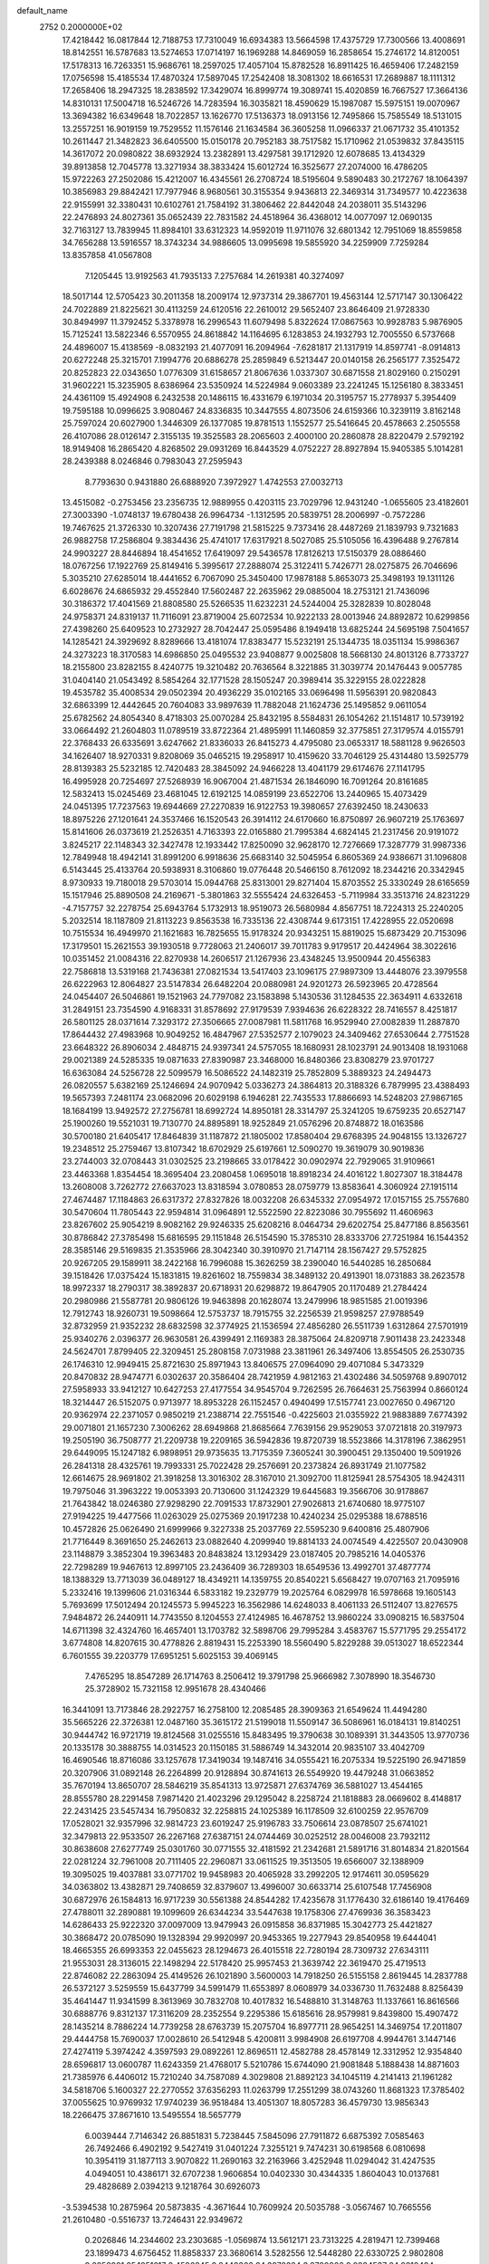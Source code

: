 default_name                                                                    
 2752  0.2000000E+02
  17.4218442  16.0817844  12.7188753  17.7310049  16.6934383  13.5664598
  17.4375729  17.7300566  13.4008691  18.8142551  16.5787683  13.5274653
  17.0714197  16.1969288  14.8469059  16.2858654  15.2746172  14.8120051
  17.5178313  16.7263351  15.9686761  18.2597025  17.4057104  15.8782528
  16.8911425  16.4659406  17.2482159  17.0756598  15.4185534  17.4870324
  17.5897045  17.2542408  18.3081302  18.6616531  17.2689887  18.1111312
  17.2658406  18.2947325  18.2838592  17.3429074  16.8999774  19.3089741
  15.4020859  16.7667527  17.3664136  14.8310131  17.5004718  16.5246726
  14.7283594  16.3035821  18.4590629  15.1987087  15.5975151  19.0070967
  13.3694382  16.6349648  18.7022857  13.1626770  17.5136373  18.0913156
  12.7495866  15.7585549  18.5131015  13.2557251  16.9019159  19.7529552
  11.1576146  21.1634584  36.3605258  11.0966337  21.0671732  35.4101352
  10.2611447  21.3482823  36.6405500  15.0150178  20.7952183  38.7517582
  15.1710962  21.0539832  37.8435115  14.3617072  20.0980822  38.6932924
  13.2382891  13.4297581  39.1712920  12.6078685  13.4134329  39.8913858
  12.7045778  13.3271934  38.3833424  15.6012724  16.3525677  27.2074000
  16.4786205  15.9722263  27.2502086  15.4212007  16.4345561  26.2708724
  18.5195604   9.5890483  30.2172767  18.1064397  10.3856983  29.8842421
  17.7977946   8.9680561  30.3155354   9.9436813  22.3469314  31.7349577
  10.4223638  22.9155991  32.3380431  10.6102761  21.7584192  31.3806462
  22.8442048  24.2038011  35.5143296  22.2476893  24.8027361  35.0652439
  22.7831582  24.4518964  36.4368012  14.0077097  12.0690135  32.7163127
  13.7839945  11.8984101  33.6312323  14.9592019  11.9711076  32.6801342
  12.7951069  18.8559858  34.7656288  13.5916557  18.3743234  34.9886605
  13.0995698  19.5855920  34.2259909   7.7259284  13.8357858  41.0567808
   7.1205445  13.9192563  41.7935133   7.2757684  14.2619381  40.3274097
  18.5017144  12.5705423  30.2011358  18.2009174  12.9737314  29.3867701
  19.4563144  12.5717147  30.1306422  24.7022889  21.8225621  30.4113259
  24.6120516  22.2610012  29.5652407  23.8646409  21.9728330  30.8494997
  11.3792452   5.3378978  16.2996543  11.6079498   5.8322624  17.0867563
  10.9928783   5.9876905  15.7125241  13.5822346   6.5570955  24.8618842
  14.1164695   6.1283853  24.1932793  12.7005550   6.5737668  24.4896007
  15.4138569  -8.0832193  21.4077091  16.2094964  -7.6281817  21.1317919
  14.8597741  -8.0914813  20.6272248  25.3215701   7.1994776  20.6886278
  25.2859849   6.5213447  20.0140158  26.2565177   7.3525472  20.8252823
  22.0343650   1.0776309  31.6158657  21.8067636   1.0337307  30.6871558
  21.8029160   0.2150291  31.9602221  15.3235905   8.6386964  23.5350924
  14.5224984   9.0603389  23.2241245  15.1256180   8.3833451  24.4361109
  15.4924908   6.2432538  20.1486115  16.4331679   6.1971034  20.3195757
  15.2778937   5.3954409  19.7595188  10.0996625   3.9080467  24.8336835
  10.3447555   4.8073506  24.6159366  10.3239119   3.8162148  25.7597024
  20.6027900   1.3446309  26.1377085  19.8781513   1.1552577  25.5416645
  20.4578663   2.2505558  26.4107086  28.0126147   2.3155135  19.3525583
  28.2065603   2.4000100  20.2860878  28.8220479   2.5792192  18.9149408
  16.2865420   4.8268502  29.0931269  16.8443529   4.0752227  28.8927894
  15.9405385   5.1014281  28.2439388   8.0246846   0.7983043  27.2595943
   8.7793630   0.9431880  26.6888920   7.3972927   1.4742553  27.0032713
  13.4515082  -0.2753456  23.2356735  12.9889955   0.4203115  23.7029796
  12.9431240  -1.0655605  23.4182601  27.3003390  -1.0748137  19.6780438
  26.9964734  -1.1312595  20.5839751  28.2006997  -0.7572286  19.7467625
  21.3726330  10.3207436  27.7191798  21.5815225   9.7373416  28.4487269
  21.1839793   9.7321683  26.9882758  17.2586804   9.3834436  25.4741017
  17.6317921   8.5027085  25.5105056  16.4396488   9.2767814  24.9903227
  28.8446894  18.4541652  17.6419097  29.5436578  17.8126213  17.5150379
  28.0886460  18.0767256  17.1922769  25.8149416   5.3995617  27.2888074
  25.3122411   5.7426771  28.0275875  26.7046696   5.3035210  27.6285014
  18.4441652   6.7067090  25.3450400  17.9878188   5.8653073  25.3498193
  19.1311126   6.6028676  24.6865932  29.4552840  17.5602487  22.2635962
  29.0885004  18.2753121  21.7436096  30.3186372  17.4041569  21.8808580
  25.5266535  11.6232231  24.5244004  25.3282839  10.8028048  24.9758371
  24.8319137  11.7116091  23.8719004  25.6072534  10.9222133  28.0013946
  24.8892872  10.6299856  27.4398260  25.6409523  10.2732927  28.7042447
  25.0595486   8.1949418  13.6825244  24.5695198   7.5041657  14.1285421
  24.3929692   8.8289666  13.4181074  17.8383477  15.5232191  25.1344735
  18.0351134  15.9986367  24.3273223  18.3170583  14.6986850  25.0495532
  23.9408877   9.0025808  18.5668130  24.8013126   8.7733727  18.2155800
  23.8282155   8.4240775  19.3210482  20.7636564   8.3221885  31.3039774
  20.1476443   9.0057785  31.0404140  21.0543492   8.5854264  32.1771528
  28.1505247  20.3989414  35.3229155  28.0222828  19.4535782  35.4008534
  29.0502394  20.4936229  35.0102165  33.0696498  11.5956391  20.9820843
  32.6863399  12.4442645  20.7604083  33.9897639  11.7882048  21.1624736
  25.1495852   9.0611054  25.6782562  24.8054340   8.4718303  25.0070284
  25.8432195   8.5584831  26.1054262  21.1514817  10.5739192  33.0664492
  21.2604803  11.0789519  33.8722364  21.4895991  11.1460859  32.3775851
  27.3179574   4.0155791  22.3768433  26.6335691   3.6247662  21.8336033
  26.8415273   4.4795080  23.0653317  18.5881128   9.9626503  34.1626407
  18.9270331   9.8208069  35.0465215  19.2958917  10.4159620  33.7046129
  25.4314480  13.5925779  28.8139383  25.5232185  12.7420483  28.3845092
  24.9466228  13.4041179  29.6174676  27.1141795  16.4995928  20.7254697
  27.5268939  16.9067004  21.4871534  26.1846090  16.7091264  20.8161685
  12.5832413  15.0245469  23.4681045  12.6192125  14.0859199  23.6522706
  13.2440965  15.4073429  24.0451395  17.7237563  19.6944669  27.2270839
  16.9122753  19.3980657  27.6392450  18.2430633  18.8975226  27.1201641
  24.3537466  16.1520543  26.3914112  24.6170660  16.8750897  26.9607219
  25.1763697  15.8141606  26.0373619  21.2526351   4.7163393  22.0165880
  21.7995384   4.6824145  21.2317456  20.9191072   3.8245217  22.1148343
  32.3427478  12.1933442  17.8250090  32.9628170  12.7276669  17.3287779
  31.9987336  12.7849948  18.4942141  31.8991200   6.9918636  25.6683140
  32.5045954   6.8605369  24.9386671  31.1096808   6.5143445  25.4133764
  20.5938931   8.3106860  19.0776448  20.5466150   8.7612092  18.2344216
  20.3342945   8.9730933  19.7180018  29.5703014  15.0944768  25.8313001
  29.8271404  15.8703552  25.3330249  28.6165659  15.1517946  25.8890508
  24.2169671  -5.3801863  32.5555424  24.6326453  -5.7119984  33.3513716
  24.8231229  -4.7157757  32.2278754  25.6943764   5.1732913  18.9519073
  26.5680984   4.8567751  18.7224313  25.2240205   5.2032514  18.1187809
  21.8113223   9.8563538  16.7335136  22.4308744   9.6173151  17.4228955
  22.0520698  10.7515534  16.4949970  21.1621683  16.7825655  15.9178324
  20.9343251  15.8819025  15.6873429  20.7153096  17.3179501  15.2621553
  39.1930518   9.7728063  21.2406017  39.7011783   9.9179517  20.4424964
  38.3022616  10.0351452  21.0084316  22.8270938  14.2606517  21.1267936
  23.4348245  13.9500944  20.4556383  22.7586818  13.5319168  21.7436381
  27.0821534  13.5417403  23.1096175  27.9897309  13.4448076  23.3979558
  26.6222963  12.8064827  23.5147834  26.6482204  20.0880981  24.9201273
  26.5923965  20.4728564  24.0454407  26.5046861  19.1521963  24.7797082
  23.1583898   5.1430536  31.1284535  22.3634911   4.6332618  31.2849151
  23.7354590   4.9168331  31.8578692  27.9179539   7.9394636  26.6228322
  28.7416557   8.4251817  26.5801125  28.0371614   7.3293172  27.3506665
  27.0087981  11.5811768  16.9529940  27.0082839  11.2887870  17.8644432
  27.4983968  10.9049252  16.4847967  27.5352577   2.1079023  24.3409462
  27.6530644   2.7751528  23.6648322  26.8906034   2.4848715  24.9397341
  24.5757055  18.1680931  28.1023791  24.9013408  18.1931068  29.0021389
  24.5285335  19.0871633  27.8390987  23.3468000  16.8480366  23.8308279
  23.9701727  16.6363084  24.5256728  22.5099579  16.5086522  24.1482319
  25.7852809   5.3889323  24.2494473  26.0820557   5.6382169  25.1246694
  24.9070942   5.0336273  24.3864813  20.3188326   6.7879995  23.4388493
  19.5657393   7.2481174  23.0682096  20.6029198   6.1946281  22.7435533
  17.8866693  14.5248203  27.9867165  18.1684199  13.9492572  27.2756781
  18.6992724  14.8950181  28.3314797  25.3241205  19.6759235  20.6527147
  25.1900260  19.5521031  19.7130770  24.8895891  18.9252849  21.0576296
  20.8748872  18.0163586  30.5700180  21.6405417  17.8464839  31.1187872
  21.1805002  17.8580404  29.6768395  24.9048155  13.1326727  19.2348512
  25.2759467  13.8107342  18.6702929  25.6197661  12.5090270  19.3619079
  30.9019836  23.2744003  32.0708443  31.0302525  23.2198665  33.0178422
  30.0902974  22.7929065  31.9109661  23.4463368   1.8354454  18.3695404
  23.2080458   1.0695018  18.8918234  24.4016122   1.8027307  18.3184478
  13.2608008   3.7262772  27.6637023  13.8318594   3.0780853  28.0759779
  13.8583641   4.3060924  27.1915114  27.4674487  17.1184863  26.6317372
  27.8327826  18.0032208  26.6345332  27.0954972  17.0157155  25.7557680
  30.5470604  11.7805443  22.9594814  31.0964891  12.5522590  22.8223086
  30.7955692  11.4606963  23.8267602  25.9054219   8.9082162  29.9246335
  25.6208216   8.0464734  29.6202754  25.8477186   8.8563561  30.8786842
  27.3785498  15.6816595  29.1151848  26.5154590  15.3785310  28.8333706
  27.7251984  16.1544352  28.3585146  29.5169835  21.3535966  28.3042340
  30.3910970  21.7147114  28.1567427  29.5752825  20.9267205  29.1589911
  38.2422168  16.7996088  15.3626259  38.2390040  16.5440285  16.2850684
  39.1518426  17.0375424  15.1831815  19.8261602  18.7559834  38.3489132
  20.4913901  18.0731883  38.2623578  18.9972337  18.2790317  38.3892837
  20.6718931  20.6298872  19.8647905  20.1170489  21.2784424  20.2980986
  21.5587781  20.9806126  19.9463898  20.1628074  13.2479996  18.9851585
  21.0019396  12.7912743  18.9260731  19.5098664  12.5753737  18.7915755
  32.2256539  21.9598257  27.9788549  32.8732959  21.9352232  28.6832598
  32.3774925  21.1536594  27.4856280  26.5511739   1.6312864  27.5701919
  25.9340276   2.0396377  26.9630581  26.4399491   2.1169383  28.3875064
  24.8209718   7.9011438  23.2423348  24.5624701   7.8799405  22.3209451
  25.2808158   7.0731988  23.3811961  26.3497406  13.8554505  26.2530735
  26.1746310  12.9949415  25.8721630  25.8971943  13.8406575  27.0964090
  29.4071084   5.3473329  20.8470832  28.9474771   6.0302637  20.3586404
  28.7421959   4.9812163  21.4302486  34.5059768   9.8907012  27.5958933
  33.9412127  10.6427253  27.4177554  34.9545704   9.7262595  26.7664631
  25.7563994   0.8660124  18.3214447  26.5152075   0.9713977  18.8953228
  26.1152457   0.4940499  17.5157741  23.0027650   0.4967120  20.9362974
  22.2371057   0.9850219  21.2388714  22.7551546  -0.4225603  21.0355922
  21.9883889   7.6774392  29.0071801  21.1657230   7.3006262  28.6949868
  21.8685664   7.7639156  29.9529053  37.0721818  20.3197973  19.2505190
  36.7508777  21.2209738  19.2209165  36.5942836  19.8720739  18.5523866
  14.3178196   7.3862951  29.6449095  15.1247182   6.9898951  29.9735635
  13.7175359   7.3605241  30.3900451  29.1350400  19.5091926  26.2841318
  28.4325761  19.7993331  25.7022428  29.2576691  20.2373824  26.8931749
  21.1077582  12.6614675  28.9691802  21.3918258  13.3016302  28.3167010
  21.3092700  11.8125941  28.5754305  18.9424311  19.7975046  31.3963222
  19.0053393  20.7130600  31.1242329  19.6445683  19.3566706  30.9178867
  21.7643842  18.0246380  27.9298290  22.7091533  17.8732901  27.9026813
  21.6740680  18.9775107  27.9194225  19.4477566  11.0263029  25.0275369
  20.1917238  10.4240234  25.0295388  18.6788516  10.4572826  25.0626490
  21.6999966   9.3227338  25.2037769  22.5595230   9.6400816  25.4807906
  21.7716449   8.3691650  25.2462613  23.0882640   4.2099940  19.8814133
  24.0074549   4.4225507  20.0430908  23.1148879   3.3852304  19.3963483
  20.8483824  13.1293429  23.0187405  20.7985216  14.0405376  22.7298289
  19.9467613  12.8997105  23.2436409  36.7289303  18.6549536  13.4992701
  37.4877774  18.1388329  13.7713039  36.0489127  18.4349211  14.1359755
  20.8540221   5.6568427  19.0707163  21.7095916   5.2332416  19.1399606
  21.0316344   6.5833182  19.2329779  19.2025764   6.0829978  16.5978668
  19.1605143   5.7693699  17.5012494  20.1245573   5.9945223  16.3562986
  14.6248033   8.4061133  26.5112407  13.8276575   7.9484872  26.2440911
  14.7743550   8.1204553  27.4124985  16.4678752  13.9860224  33.0908215
  16.5837504  14.6711398  32.4324760  16.4657401  13.1703782  32.5898706
  29.7995284   3.4583767  15.5771795  29.2554172   3.6774808  14.8207615
  30.4778826   2.8819431  15.2253390  18.5560490   5.8229288  39.0513027
  18.6522344   6.7601555  39.2203779  17.6951251   5.6025153  39.4069145
   7.4765295  18.8547289  26.1714763   8.2506412  19.3791798  25.9666982
   7.3078990  18.3546730  25.3728902  15.7321158  12.9951678  28.4340466
  16.3441091  13.7173846  28.2922757  16.2758100  12.2085485  28.3909363
  21.6549624  11.4494280  35.5665226  22.3726381  12.0487160  35.3615172
  21.5199018  11.5509147  36.5086961  16.0184131  19.8140251  30.9444742
  16.9721719  19.8124568  31.0255516  15.8483495  19.3790638  30.1089391
  31.3443505  13.9770736  20.1335178  30.3888755  14.0314523  20.1150185
  31.5886749  14.3432014  20.9835107  33.4042709  16.4690546  18.8716086
  33.1257678  17.3419034  19.1487416  34.0555421  16.2075334  19.5225190
  26.9471859  20.3207906  31.0892148  26.2264899  20.9128894  30.8741613
  26.5549920  19.4479248  31.0663852  35.7670194  13.8650707  28.5846219
  35.8541313  13.9725871  27.6374769  36.5881027  13.4544165  28.8555780
  28.2291458   7.9871420  21.4023296  29.1295042   8.2258724  21.1818883
  28.0669602   8.4148817  22.2431425  23.5457434  16.7950832  32.2258815
  24.1025389  16.1178509  32.6100259  22.9576709  17.0528021  32.9357996
  32.9814723  23.6019247  25.9196783  33.7506614  23.0878507  25.6741021
  32.3479813  22.9533507  26.2267168  27.6387151  24.0744469  30.0252512
  28.0046008  23.7932112  30.8638608  27.6277749  25.0301760  30.0771555
  32.4181592  21.2342681  21.5891716  31.8014834  21.8201564  22.0281224
  32.7961008  20.7111405  22.2960871  33.0611525  19.3513505  19.6566007
  32.1388909  19.3095025  19.4037881  33.0771702  19.9458983  20.4065928
  33.2992205  12.9174611  30.0595629  34.0363802  13.4382871  29.7408659
  32.8379607  13.4996007  30.6633714  25.6107548  17.7456908  30.6872976
  26.1584813  16.9717239  30.5561388  24.8544282  17.4235678  31.1776430
  32.6186140  19.4176469  27.4788011  32.2890881  19.1099609  26.6344234
  33.5447638  19.1758306  27.4769936  36.3583423  14.6286433  25.9222320
  37.0097009  13.9479943  26.0915858  36.8371985  15.3042773  25.4421827
  30.3868472  20.0785090  19.1328394  29.9920997  20.9453365  19.2277943
  29.8540958  19.6444041  18.4665355  26.6993353  22.0455623  28.1294673
  26.4015518  22.7280194  28.7309732  27.6343111  21.9553031  28.3136015
  22.1498294  22.5178420  25.9957453  21.3639742  22.3619470  25.4719513
  22.8746082  22.2863094  25.4149526  26.1021890   3.5600003  14.7918250
  26.5155158   2.8619445  14.2837788  26.5372127   3.5259559  15.6437799
  34.5991479  11.6553897   8.0608979  34.0336730  11.7632488   8.8256439
  35.4641447  11.9341599   8.3613969  30.7832708  10.4017832  16.5488810
  31.3148763  11.1337661  16.8616566  30.6888776   9.8312137  17.3116209
  28.2352554   9.2295386  15.6185616  28.9579981   9.8439800  15.4907472
  28.1435214   8.7886224  14.7739258  28.6763739  15.2075704  16.8977711
  28.9654251  14.3469754  17.2011807  29.4444758  15.7690037  17.0028610
  26.5412948   5.4200811   3.9984908  26.6197708   4.9944761   3.1447146
  27.4274119   5.3974242   4.3597593  29.0892261  12.8696511  12.4582788
  28.4578149  12.3312952  12.9354840  28.6596817  13.0600787  11.6243359
  21.4768017   5.5210786  15.6744090  21.9081848   5.1888438  14.8871603
  21.7385976   6.4406012  15.7210240  34.7587089   4.3029808  21.8892123
  34.1045119   4.2141413  21.1961282  34.5818706   5.1600327  22.2770552
  37.6356293  11.0263799  17.2551299  38.0743260  11.8681323  17.3785402
  37.0055625  10.9769932  17.9740239  36.9518484  13.4051307  18.8057283
  36.4579730  13.9856343  18.2266475  37.8671610  13.5495554  18.5657779
   6.0039444   7.7146342  26.8851831   5.7238445   7.5845096  27.7911872
   6.6875392   7.0585463  26.7492466   6.4902192   9.5427419  31.0401224
   7.3255121   9.7474231  30.6198568   6.0810698  10.3954119  31.1877113
   3.9070822  11.2690163  32.2163966   3.4252948  11.0294042  31.4247535
   4.0494051  10.4386171  32.6707238   1.9606854  10.0402330  30.4344335
   1.8604043  10.0137681  29.4828689   2.0394213   9.1218764  30.6926073
  -3.5394538  10.2875964  20.5873835  -4.3671644  10.7609924  20.5035788
  -3.0567467  10.7665556  21.2610480  -0.5516737  13.7246431  22.9349672
   0.2026846  14.2344602  23.2303685  -1.0569874  13.5612171  23.7313225
   4.2819471  12.7399468  23.1899473   4.6756452  11.8858337  23.3680614
   3.5282556  12.5448280  22.6330725   2.9802808   9.6858981  25.1851617
   2.4596245   9.8448366  24.3978324   3.8790966   9.8834537  24.9218484
   1.0745799  16.0761421  27.4667069   1.2949418  15.1719217  27.6904432
   0.8464101  16.4811244  28.3034623   9.2636007  14.9605513  31.8645123
   9.4114297  15.8896425  32.0410567  10.0090853  14.5180649  32.2703327
  -1.7787321   5.8263167  16.4045922  -2.1963512   4.9773289  16.2595206
  -0.9235385   5.6119914  16.7773392  -4.5287916  14.2267554  20.9059302
  -5.0888381  14.1292742  21.6760452  -5.0261295  14.7959041  20.3186001
   7.4334832  27.1869265  30.5425414   6.9079729  26.5386951  30.0736418
   7.0605105  28.0297875  30.2842617  15.9630145  29.4460308  22.5132923
  15.1626141  29.9088587  22.7610451  16.1066921  28.8194914  23.2225433
   7.2247854  27.5525806  20.1617196   8.0722956  27.5257934  20.6058377
   6.5923678  27.3088513  20.8376454   5.1671311  31.2948383  18.3705153
   5.9198912  30.7192218  18.5056068   5.3989023  32.1034347  18.8273369
  14.4736384  24.6738549  26.1230846  15.4149363  24.5014561  26.1447351
  14.3428369  25.3703165  26.7665626   5.7234600  31.9006993  21.8790349
   4.9777471  31.3534201  21.6328041   6.4717209  31.3038182  21.8706421
  11.4798432  23.6238204  33.3694581  11.1845386  23.7510685  34.2710317
  12.1687302  24.2773139  33.2485751   5.1743476  27.2637804  18.2296465
   5.6757060  27.2908805  17.4147004   5.7792182  27.5938076  18.8940602
   9.7164037  20.8722725  24.8546703  10.3792285  20.5768226  24.2304873
  10.0033734  21.7484420  25.1119780   8.3432982  17.8579732  15.6448825
   9.2562183  17.5754399  15.6995037   8.3484931  18.5605246  14.9947852
   6.6253464  17.8176274  30.2382493   7.2256642  17.3068270  29.6951716
   6.2414065  17.1778040  30.8377891  -2.5394348  17.6277223  24.9090365
  -3.1113627  17.7014290  24.1450354  -2.8672912  18.2891377  25.5183571
   3.0462173  15.3004012  31.5554398   3.7619707  14.8531541  31.1038880
   2.3152366  15.2661461  30.9384102   9.0842839  21.0530386  17.3971111
   8.7969475  21.9166391  17.6935292   8.8407016  21.0240970  16.4718750
   6.4380803  27.2956502  33.3048758   6.8460041  26.5195787  32.9207626
   6.8564123  28.0318631  32.8585344  10.2765839  27.4257794  28.6581368
  10.4815242  27.5123867  29.5891204   9.5344136  26.8218736  28.6314367
   5.1801623  27.1578724  21.9242463   4.3214820  27.2244001  21.5065453
   4.9940094  27.1986522  22.8622846   1.7434335  25.9507809  32.9148458
   2.4536699  26.5623755  32.7205573   0.9445130  26.4480983  32.7398224
   3.9633715  21.3703046  23.3499939   3.6927889  21.9935726  22.6757877
   4.8896853  21.2098327  23.1699291  23.0041663  22.0300327  20.0857070
  23.1740019  22.6067835  20.8305199  23.8563415  21.9293028  19.6615813
   8.8541639  23.8764041  18.2401068   9.3606914  24.1012034  17.4596409
   9.2217480  24.4274081  18.9311266   7.0904998  20.9491923  23.7589113
   6.9620981  20.0008500  23.7787045   7.9988673  21.0736906  24.0338668
   5.1766237  13.4915828  31.0401749   5.1610867  13.0644422  30.1837046
   4.7703448  12.8577725  31.6313210   3.8252149  14.2348288  35.0874497
   3.0717234  13.9508406  34.5699237   4.5647273  13.7515502  34.7189460
  16.7919494  21.0197544  24.8470726  15.8480526  21.1737735  24.8866793
  16.9989732  20.5869674  25.6753651   0.5386895  28.9100605  23.2133359
   0.3156576  28.0920367  22.7691223  -0.2458163  29.1318316  23.7149334
   1.7001176  25.9057452  25.8774795   2.5361177  25.5988330  25.5265656
   1.1528931  25.1212101  25.9132840  18.3902494  22.3513172  27.5008023
  18.2137162  21.4115393  27.4573831  18.6082865  22.5958647  26.6014201
   2.0920789  18.5677615  28.2474258   2.4880745  17.9344778  27.6487848
   2.5659823  18.4481314  29.0704301  16.1701934  26.2565342  28.1052879
  16.3126441  27.1182954  28.4968327  16.8419029  25.7002469  28.4997276
  -3.2542714  14.5285458  28.5354695  -3.1549451  14.7757645  27.6160952
  -4.1735289  14.7072853  28.7335846   5.7970286  15.4794193  27.9341502
   6.6644460  15.5768843  28.3269855   5.8878193  14.7395783  27.3336303
   9.8340552  25.4259458  15.9576933  10.1589054  24.7744758  15.3361701
  10.5735685  26.0187204  16.0917460  12.5513367  25.9232296  28.0122243
  11.8948033  26.6127936  28.1106978  13.1942780  26.1050188  28.6976519
   2.4953598  22.7827290  25.2269805   2.9822963  22.7749159  26.0510337
   3.0471046  22.2917533  24.6180861  10.7720264  23.7260596  22.4089826
  11.6087307  23.7388428  22.8737344  10.4977681  22.8093507  22.4346540
  13.5024926  34.3339078  25.9857350  13.7391150  35.0635275  26.5583577
  12.7961324  34.6778899  25.4389595   6.9338441  25.0479580  28.6595900
   6.6662322  25.7627533  28.0819366   6.3635573  24.3182349  28.4177037
  14.1698105  33.6369908  21.1756524  14.5673323  33.5012108  20.3155523
  13.5193578  32.9388882  21.2517829   5.8893557  13.4253192  25.8132766
   6.1569530  13.2885827  24.9044715   6.2122861  12.6526506  26.2768831
   7.2683399  21.1245215  31.1886703   7.9384403  21.7445853  31.4762779
   7.7341540  20.5187636  30.6122101   6.7676801  34.4842237  19.6974710
   7.1522499  35.3607705  19.6955998   7.5078835  33.8982598  19.8555127
  11.0569957  22.9910566  26.0885410  11.7414216  22.5983434  26.6303615
  11.3600098  23.8852098  25.9307296  13.6243764  23.8495023  23.3610399
  14.0321465  22.9950182  23.2202840  14.0803445  24.2101344  24.1214802
  13.6948177  29.3002074  24.7391107  13.1577202  29.8472530  25.3122593
  14.5248523  29.2063531  25.2065138   9.3036080  30.6609110  22.0676423
   8.9261941  29.9546513  22.5920351   9.6412434  30.2243909  21.2855398
   0.9162875  21.7388232  16.6753730   0.3776648  21.7977472  17.4644518
   1.1516574  22.6453536  16.4777990   4.7962140  20.5057455  34.9557964
   4.9168149  19.7700257  34.3554601   4.9178967  20.1269220  35.8263812
  18.1252162  27.2063727  24.9804039  17.2538183  27.6017687  25.0040581
  17.9969905  26.3708193  24.5313598  11.3508109  31.9136091  28.4205435
  10.9016282  32.7333620  28.2144564  11.5483060  31.5276177  27.5671748
   4.9499768  17.9517635  27.2770759   5.8498689  18.2625237  27.1778078
   5.0318061  17.1336021  27.7671245  14.2648319  21.1549106  22.4950296
  14.1013131  20.7746110  23.3580856  13.5405525  20.8407930  21.9537521
  12.7482541  29.3083440  28.7493118  12.4809397  30.2240633  28.8282614
  11.9519551  28.8484422  28.4835489   8.1075610  20.6826100  35.8859841
   8.1298413  20.8523019  36.8277590   7.9474628  21.5400758  35.4918361
  13.3489689  22.3788917  27.3591050  13.8312349  23.1670885  27.1093109
  13.6894668  22.1541036  28.2249937   4.5592558  15.3976386  22.3378252
   4.7013800  14.4647919  22.4985415   4.6969953  15.8112080  23.1900107
   6.9536528  33.9648045  28.3692570   7.3771691  33.3245759  28.9410728
   6.3513992  33.4471917  27.8348420   6.2558904  19.8077790  20.4666368
   6.0866849  18.8711157  20.3653298   5.4667104  20.2315926  20.1292811
   2.3753503  16.4724408  20.6874525   2.8384933  17.2124147  21.0800962
   2.7806862  15.6999195  21.0813376  -2.0989263  12.5345891  32.6705377
  -1.4883250  12.2052662  33.3300409  -2.6720362  13.1315359  33.1516109
   3.5575815  18.0945414  30.6692623   4.4894462  18.1249343  30.8859100
   3.2189652  17.3533790  31.1715064   4.3999747  16.8752517  24.7720273
   3.6447454  17.3173707  24.3842241   4.5027028  17.2854246  25.6307688
   6.0581725  15.9371915  32.3932690   5.8305747  15.1674178  31.8718484
   6.8663050  15.6911695  32.8434099  21.2113746  30.0210516  21.6443470
  20.9470535  30.8191923  21.1868126  22.0326369  29.7651182  21.2245158
  12.1900884  31.4550840  25.9611221  11.2421673  31.5213644  25.8458639
  12.5206272  32.3234636  25.7311379  13.2447436  25.5251603  21.0966775
  13.0673747  25.8983294  21.9601107  13.8886503  24.8362758  21.2611590
  20.1448639  28.0687051  27.1975401  19.3503759  28.0037394  26.6676344
  20.6213584  28.8105091  26.8248316   3.4391852  19.0631132  21.4808806
   3.4677473  19.5968043  20.6867838   3.5318473  19.6926106  22.1959880
   8.7408895  11.9156509  34.2593665   8.4025330  12.0687540  33.3771499
   7.9588972  11.8438301  34.8066888  15.4506321  18.7965887  28.5210202
  15.5502827  17.9822681  28.0278836  14.6873230  19.2215740  28.1298955
   9.3737364  24.4558555  30.1391432   9.3436395  23.5886059  30.5431286
   8.4875463  24.5954853  29.8053730  10.6889772  33.2072975   8.6825347
  11.5799313  33.5408587   8.7882212  10.5327767  33.2362784   7.7386103
  18.1861211  32.5155379  30.3829381  18.4863782  33.3164900  29.9533414
  17.7725648  32.0092972  29.6837075  10.1261129  28.9424015  20.0677509
   9.7931136  28.7935047  19.1827802  11.0779596  28.9006894  19.9756656
  16.9775894  11.6552206  32.1408175  17.3798963  12.0435222  31.3638986
  17.5332819  10.9039245  32.3481623  12.4233014  13.1144281  28.0175626
  13.1382674  13.0608346  27.3833834  12.5438532  12.3490856  28.5796569
   3.5874758  30.2446221  20.7759534   2.9988772  30.4655153  21.4977496
   3.6176094  29.2878966  20.7756904   6.4182041  13.1134501  18.4109926
   7.2472732  12.9859662  17.9498807   6.6369565  13.6919399  19.1415601
   9.9396513  18.8811519  30.2657778   9.2511986  19.2811028  29.7344551
  10.4721053  18.3915924  29.6388359   0.0284897  17.6490779  25.4659053
  -0.8954019  17.5712623  25.2279959   0.1216478  17.1028835  26.2464340
  12.3008058  18.6347865  28.3794924  12.4315568  17.6865592  28.3784913
  12.6819202  18.9299895  27.5525470   5.3692536  10.1006844  24.0743756
   5.6464936   9.7656382  23.2216660   6.1869089  10.2831734  24.5373763
   2.0157407  19.0658500  17.5744439   1.4558071  18.8916222  18.3309826
   1.7042897  19.9045096  17.2340321  12.5131317  20.3998439  31.7985384
  11.9943511  19.8235688  31.2372848  13.0112238  20.9436369  31.1882719
  18.6378246  20.6174459  34.2081305  18.5350018  20.3643053  33.2907543
  18.1891212  21.4602521  34.2757681   5.6353076  34.5061714  22.2522495
   6.3952853  34.8445258  21.7787707   5.6464475  33.5644181  22.0813449
   6.5382924  23.4949897  25.1105558   7.3560301  23.8624883  24.7751728
   6.5058184  22.6105834  24.7458605   8.4586941  20.1693145  28.2431000
   8.4329999  21.0997300  28.0197200   7.8478735  19.7590533  27.6308781
  25.5159834  24.8903011  32.1461858  25.7682842  24.1005038  31.6678592
  25.3557084  24.5879755  33.0401338  15.9460050  31.4534040  15.8836934
  16.2884378  31.7867295  15.0543168  16.5862144  30.7981038  16.1610838
  12.9467167  27.1512947  23.3120111  13.3446119  27.6053352  24.0548156
  12.5757435  27.8509941  22.7743945   2.6192293  12.3092974  21.0335585
   2.9123017  11.4100261  20.8864140   3.0692715  12.8209079  20.3612872
  13.2515052  15.7486444  28.1900764  14.2030734  15.8092468  28.1059505
  13.0615192  14.8154175  28.0940310  19.6478759  33.0404262  23.2128439
  18.9934417  32.9046253  23.8980489  19.6586899  33.9877815  23.0763418
  11.3878028  25.6397909  25.5309333  11.9353482  25.6651608  26.3156512
  11.9632153  25.9404449  24.8275561  22.7897605  34.3359676  24.5248986
  22.8992507  34.5474061  23.5977861  22.5206696  33.4173895  24.5309118
  21.4650647  39.9157786  21.1363495  21.9114294  39.6717017  20.3255370
  21.3024333  40.8548107  21.0468981  15.6071876  28.8396726  29.2068907
  14.7509643  29.1045419  28.8707990  16.2038833  29.5269549  28.9105307
  15.2408290  28.5376731  33.9971876  14.6792480  29.3099680  33.9307107
  15.2259441  28.3100114  34.9268006  28.5323870  28.9209890  31.3034996
  29.3134486  29.3966542  31.0208033  27.8312971  29.2591314  30.7463958
  19.9783100  29.6558225  24.1266220  19.2777154  29.0113143  24.2266632
  20.3153399  29.5080202  23.2429948  23.3031526  35.2338864  34.7578806
  22.5842942  35.5652833  35.2960725  22.8734245  34.7185974  34.0752074
  13.2451234  36.6313493   9.0901541  12.5897564  37.1620156   9.5430550
  13.5960895  37.2102802   8.4134758  18.8836313  30.8917897  19.3903734
  19.4337136  30.1218543  19.2460101  19.4754107  31.5410966  19.7704122
  22.1790516  34.2481661  32.3162360  22.0246416  33.6749293  31.5653772
  21.8622800  35.1055844  32.0321208  16.5665252  35.2935744  17.1949054
  16.6750580  34.6660815  17.9095417  17.3584602  35.1941500  16.6665253
  20.6591674  25.2050094  23.9969114  20.8107446  25.7459482  23.2219009
  21.4906424  25.2268934  24.4706226   9.9014959   2.0561504  18.9566514
   8.9990698   2.3652482  19.0361350  10.1503770   2.2721559  18.0579681
  11.3573052  10.1469900  24.8452882  11.8475187   9.8016172  25.5913714
  10.8797869   9.3917102  24.5021257   3.7615948   0.6144508  25.2682890
   3.7605395  -0.1500089  24.6922403   3.5963721   0.2571202  26.1407843
   5.6291749   3.8266758   9.3480569   4.8224026   3.9659736   8.8521271
   6.3093902   4.2469259   8.8218165   8.4367300   6.1842971  22.7669926
   8.6098839   5.7864492  21.9137829   7.6580953   5.7303687  23.0893417
   6.2108993   4.8916135  24.1579548   6.1003846   5.7390517  24.5890777
   5.3435945   4.4884494  24.1963337   6.9642609   3.3473646  18.5983446
   6.1013698   3.1465382  18.9607251   7.0517313   4.2952031  18.6992544
  10.9680415   2.7169945  16.5200340  11.2908299   3.6181128  16.5250530
  11.7375969   2.1880872  16.3096216   8.7213930  -1.7060410  10.1628297
   8.6257167  -1.3283138   9.2885300   8.3483257  -2.5842332  10.0864683
   3.0034783   5.4464864  15.0589140   3.9514162   5.3284030  14.9980705
   2.8085203   6.1448982  14.4340587   8.2165531  10.8182467  25.3328893
   8.3939554   9.9929706  24.8815805   9.0799876  11.1396948  25.5924733
  14.9040373  -1.0297030  16.1693775  14.5416908  -0.2502428  15.7482140
  15.3739896  -0.6931226  16.9323260   7.4082083   1.7202383  14.0997693
   6.9818476   2.1351268  13.3498920   7.5483312   2.4347285  14.7211397
   9.1789677  -0.3400164  14.0340116   8.5517626   0.3592788  13.8500771
   9.1578886  -0.4363364  14.9861197   9.9579785   7.0593114  29.0489454
  10.2194779   6.6036286  29.8490723  10.7214430   6.9933876  28.4753533
  11.0971693   8.8539640  16.5561709  10.3691605   8.7871582  15.9382939
  10.6874464   8.7794134  17.4180300   6.2873840   5.4901644  14.9628810
   6.7554338   6.0599494  14.3525480   6.9673961   4.9299291  15.3369825
   7.9319933   2.8164468  23.7878562   8.6840694   3.2940897  24.1378144
   7.1773336   3.3615233  24.0105942   9.0453320   9.7731049  20.8962966
   9.6098022  10.3936910  20.4353431   8.6030457   9.2883546  20.1994236
   4.4995742  -0.6586931  20.1283317   4.4649935  -0.0729997  20.8846380
   5.3736497  -1.0470385  20.1659048   9.8578875   7.4055745  14.3996587
   9.6391502   6.6079826  13.9177532   9.4079315   8.1038047  13.9240053
  12.0956131  10.0327258  22.0469569  11.4883979  10.6177979  22.4999604
  12.7104965  10.6197094  21.6069563  17.5591570   0.0124160  14.0257558
  16.9172548   0.6620059  14.3125073  18.2256277   0.5216628  13.5645440
   7.3933444   1.3289827   2.7912161   8.2147529   1.6971958   3.1166988
   7.4472688   1.4264300   1.8405174   5.6122589  10.0696568   8.0956744
   5.9290329  10.9726621   8.0740516   4.7192890  10.1371192   8.4337358
   8.6808712   9.4995039  29.2975760   9.5288823   9.7699302  29.6496822
   8.8473922   8.6435456  28.9028128   0.4782736  10.2952009  23.6262529
   0.1071973  10.6203743  22.8060111  -0.2687842   9.9263150  24.0974849
   8.0605351  13.0274111  23.8005538   7.9972796  12.2271304  24.3218805
   8.6547693  12.8008819  23.0851503   2.0937759   7.3665232  28.6216693
   1.6726098   8.1400196  28.2467638   2.9263344   7.6901789  28.9656538
  11.2053716  -1.6899046  12.9335365  10.7541618  -2.2020579  12.2624624
  10.5055374  -1.2202397  13.3872751  21.1565068   3.9133595  10.8627266
  20.9283363   3.2072222  11.4673258  21.4183265   3.4649391  10.0586113
  16.2776789   8.9992336  20.2053669  15.5816460   8.3452439  20.2691439
  16.7456061   8.7733847  19.4014588  16.3732561   3.9076630  12.5585684
  17.1685656   4.1827040  12.1024247  16.2883054   4.5248954  13.2852316
  12.1223646   7.8444029  12.7833557  11.7095188   7.4873687  13.5696869
  12.9819424   7.4244034  12.7523997   4.0779467  11.6909349   4.4301101
   4.2774011  12.3228932   3.7394013   4.3588144  12.1218254   5.2373762
   7.8517767  -0.9633508   7.4592682   6.9634684  -1.3181341   7.4948922
   7.7454513  -0.0884280   7.0858557   9.2445131  12.5198715   8.4703595
   9.1187454  11.9887841   9.2567185   8.3714240  12.8541670   8.2649483
   9.1975273  -1.1787407  16.6234134   9.0170905  -0.9630560  17.5383748
  10.1300202  -0.9930281  16.5129607   9.8163532   4.4370998   8.6980449
   9.4895404   4.8911622   9.4747382   9.0282023   4.2048132   8.2070327
   8.0147607  12.0900781  14.1668464   7.4921253  12.6290425  14.7606490
   7.9998380  12.5654411  13.3361604   7.7510008   0.1195808  23.0672420
   8.5503972  -0.1103774  22.5936214   7.9256518   0.9908614  23.4230497
  16.7129360   2.4099896   9.8384404  16.1168409   2.7063083  10.5262613
  16.5148047   1.4793220   9.7343558  13.7548843   8.0859311  17.2001696
  13.9267041   8.3228032  18.1115429  12.8491755   8.3563014  17.0490953
  -2.3054009   6.2901076  13.8844615  -2.3283614   6.0278786  14.8047552
  -1.4476089   6.7001446  13.7735819  11.6485269   2.4002575  21.1826923
  11.0575801   2.6040917  20.4578024  12.4329716   2.0496246  20.7608689
  14.9754127   9.1306811  13.3799725  15.0882044   8.2410851  13.0451160
  14.7860513   9.6568169  12.6030844  11.5412721   0.3263866  28.4697216
  11.4258456  -0.6031054  28.6670875  11.2214525   0.4222703  27.5726410
   6.2621346  -3.9145336  26.7313340   7.0634681  -3.3910504  26.7234687
   6.1782519  -4.2104614  27.6377678  11.3055638   6.6765814  19.3870545
  11.7920663   6.1128214  19.9884877  10.3887943   6.4373543  19.5232015
   5.2707644  10.4122847  11.6687002   4.4460198  10.0851962  11.3094772
   5.6724886   9.6475018  12.0809582   2.9157239   9.6935717  20.3328047
   2.9180715   8.7507390  20.1675996   2.1472035  10.0171723  19.8628145
  16.6938758  13.0175927  16.2226841  16.7346542  13.8208159  15.7036452
  15.7664635  12.7806674  16.2248773   7.5621125   5.5207567  26.9522712
   8.4129267   5.3750596  27.3659370   6.9954672   4.8457397  27.3257641
   8.7336161   6.3787278  19.1306117   8.4574152   7.2224923  18.7728318
   7.9284368   5.9868183  19.4687317  14.2128643  12.1892408  16.5357724
  13.8374555  11.8728927  17.3574925  13.8872947  11.5797466  15.8733879
  18.1346608   5.1905913  11.1319064  17.9824871   5.2080845  10.1870419
  18.9988308   4.7903211  11.2279569  13.0158373   8.7176541  19.9740683
  12.4679027   7.9403789  19.8652438  12.7653502   9.0695956  20.8282493
   8.8284786   9.3705042  12.4537850   9.5682216   9.1734261  11.8791787
   8.4131055  10.1354804  12.0556538  19.7924245  -1.2903363  10.2610210
  20.3521256  -0.7958120  10.8596963  18.9311405  -1.2846860  10.6786210
   2.7828519   7.2518780  22.6637364   3.5045830   7.2556208  23.2924828
   2.7671805   8.1418917  22.3117961  16.0003046  -0.1095911   9.7697720
  16.4569278  -0.7881677  10.2670254  15.5598243  -0.5845488   9.0650564
   3.8888552  -2.4208262  27.0135133   3.8836485  -1.9679097  26.1702628
   4.6636488  -2.9818558  26.9792732   6.7464252  14.3389506  15.1462381
   5.8604279  13.9949653  15.0325946   6.6173749  15.2404310  15.4410447
  13.5018098   5.0318401   9.7566153  13.7493515   5.5416998   8.9852541
  12.6433334   5.3747224  10.0049734   1.0137526   8.0837259  10.7022575
   0.7294683   7.5702959   9.9460803   0.2914473   8.0113018  11.3261660
   6.0749635   6.9369797  17.5025876   6.0316982   6.3846849  16.7219915
   5.3448175   6.6409763  18.0461873  10.6794983  12.4402699  30.1899364
  11.2171231  12.8286089  30.8801423  10.9518915  12.8922048  29.3913197
  16.6753613  11.5951147  20.8393394  17.3048930  11.5428543  20.1201798
  16.1633962  10.7894425  20.7685167  13.5761768  -3.4394321  10.9579170
  13.6966222  -2.8910897  11.7331882  12.9828485  -2.9373442  10.3992569
   8.6367366   8.6610208  23.6700860   8.6266748   7.7452085  23.3918443
   8.7644211   9.1558541  22.8607230  14.9375964  10.9120808  11.4860068
  14.2805462  11.5635200  11.2407642  15.6354602  11.4198693  11.8999740
  11.1714146   6.6385485   4.4601665  11.1533866   6.7852207   5.4058906
  10.2578041   6.4756948   4.2255896  16.9148442  -2.4853228  14.9768419
  16.1809079  -1.9198429  15.2172618  17.5909245  -1.8820649  14.6682528
  13.7379456  -1.2909497  12.7310046  14.0268227  -0.4345716  12.4157294
  12.7954542  -1.1913200  12.8652274  13.3453170  15.0995812  12.0303737
  13.6086818  14.6454149  12.8307509  14.1615140  15.4513551  11.6749733
   6.1480626  10.6067954  26.9470214   5.8990084   9.6976568  26.7806757
   7.0378359  10.6784444  26.6014759   1.3916621  14.1404673  17.5272515
   1.1290237  14.9636594  17.9390860   1.2882713  14.2984478  16.5888569
   3.2693259   3.9428272  17.9455638   3.4244203   3.0068934  18.0728645
   2.7473252   3.9923583  17.1447556   9.6112004  12.6891415  27.0244620
  10.3957528  12.1712018  27.2045948   9.9268094  13.5912248  26.9709030
  11.1575356   6.6678461  23.9553174  11.5387315   6.5234890  23.0892444
  10.2147044   6.7154974  23.7971072   4.4513149   7.4457901   5.3364649
   3.7430051   7.9131258   5.7793266   5.2273105   7.9842887   5.4916488
  14.4895466  13.3062770  26.0923884  15.0460342  13.5474140  25.3518437
  15.0892674  13.2577776  26.8368443  14.1104783   2.7081958  11.0164623
  14.7533649   3.1617888  11.5616064  13.7595302   3.3894633  10.4429277
  13.8355783   1.5000831  19.9053873  14.3848913   0.7178949  19.8537283
  14.4567297   2.2243713  19.9816072  10.1234574   8.8159736   0.8884525
  10.9308245   9.0012868   1.3680869  10.3262032   8.0372712   0.3700428
  13.4754953  -2.8988470  25.1919414  12.9315862  -2.6711472  24.4379204
  13.1229798  -3.7345148  25.4979217  11.9543483   0.9766594   9.4084646
  12.3385792   0.1896783   9.0221236  12.6942272   1.4318651   9.8104583
  12.1278101   9.5543507  -1.2476152  12.9403719   9.4191198  -0.7600829
  11.5678699   8.8228826  -0.9875129  15.0377230   5.9691458  15.7887315
  15.8281060   6.3941108  15.4556681  14.6531814   6.6119449  16.3846920
  15.1800661   3.9221074  18.8209322  14.7941841   3.9313227  17.9450087
  16.0575959   3.5620732  18.6922907  19.5540117   1.7870505  12.8883302
  20.2769915   1.3704730  12.4192937  19.9212490   2.0123471  13.7430874
  10.5626576   5.1391365   0.9718795  11.4307147   5.1731799   1.3738119
  10.5217594   5.9225836   0.4234545   2.2422025   3.1000246  11.0565386
   1.2869708   3.0640173  11.0068624   2.5377077   2.3606959  10.5252180
  16.9698581   3.9940934  16.5216655  16.4090728   4.7471911  16.3356667
  17.8592196   4.3151100  16.3726145   6.4180144   8.1852203  12.9332615
   6.4221985   7.2705593  12.6511099   7.2416907   8.5421355  12.6009955
   6.2597919   2.2099371  11.4077985   6.0266936   1.3108189  11.1765334
   5.9696212   2.7324580  10.6601323  13.2891398   4.2950104   6.0170354
  13.4935276   4.2768070   5.0820883  12.7521162   5.0793391   6.1295788
  -0.2284915   7.5513815  18.7078591  -1.1763157   7.6443960  18.6118938
   0.0442942   7.0641745  17.9303959   0.0254563   7.5370183  13.2672737
   0.9131700   7.2595739  13.0409531   0.1468835   8.1882643  13.9581904
  23.2275636  11.8053242  23.0508122  23.0339506  10.9105253  22.7713828
  22.3695700  12.1939979  23.2211400  14.1243905  20.8888839  25.1539106
  13.5067360  21.4075182  25.6694233  13.9022715  19.9802701  25.3571739
  22.5469546  18.8191696  10.1084926  23.3070564  18.9310133   9.5375564
  22.9152377  18.7694374  10.9906071  14.6388767  18.8624965   8.3218870
  14.9120482  19.1105029   9.2051208  13.7847295  19.2796330   8.2093636
  11.2666949  15.0113775  21.0278250  10.7348157  15.6000791  20.4923190
  11.6157411  15.5694507  21.7227731  17.2655644  14.7870835   9.3306736
  16.8692345  13.9485319   9.0940609  18.1385088  14.5579213   9.6495537
  22.5925036  17.9800171  12.8635203  23.2356893  18.0238759  13.5710656
  21.8671326  17.4744525  13.2302262  21.0749984  15.5365313  13.1026979
  21.9445001  15.4830899  13.4993623  21.1768154  15.1224062  12.2457466
  12.6452315  20.1761928  20.1755133  13.0907138  20.9202384  19.7703301
  12.0714606  19.8373801  19.4883273  22.0667330   9.6308331  21.7046058
  21.1629729   9.7798839  21.9825146  22.0313880   8.8177009  21.2008215
  11.9397375  20.1185053  12.0817587  11.3925458  20.8534017  12.3587793
  11.3167161  19.4504284  11.7958400  23.1295636   9.8157289  12.9450571
  22.8164407  10.0131514  12.0623282  23.1339541  10.6619180  13.3924681
  11.2116158  27.0129177  17.6864854  12.1420892  26.7898962  17.7131783
  10.9117214  26.8976151  18.5881508  12.0164078  18.8597551  15.2629026
  11.6041433  18.0582434  14.9406469  12.9488811  18.7379670  15.0843166
   8.6189117  32.4445720  19.0100486   8.4721497  31.4996074  18.9683986
   8.5929703  32.7314475  18.0972172  16.8514950  18.1593485  22.4541644
  17.7466400  17.8473679  22.3214416  16.9127104  19.1099305  22.3599398
  14.9811790   6.0941373   7.3318438  15.7023896   5.6614844   7.7888980
  14.5025630   5.3805567   6.9099892  31.8940946  18.5482950   8.4857159
  31.1197289  18.1171096   8.1242345  31.9948707  19.3409068   7.9586082
  14.9832644  16.4345382  21.6433540  14.4873560  16.8881197  20.9617600
  15.6939445  17.0368083  21.8634366  19.9243990  13.5120395  25.8864199
  19.9830222  12.6045871  25.5875464  20.8278084  13.7571822  26.0863908
  25.9038267  13.2708805  15.2135586  26.3878874  12.8612915  15.9306039
  26.3277965  14.1205499  15.0929631  15.8068318  14.0341744  20.1911623
  15.2708569  14.5600037  20.7848511  15.7389449  13.1427646  20.5332322
  20.8940069  18.1256169  20.9680913  20.7350266  18.8781495  20.3983091
  21.1716280  17.4291057  20.3730868  12.0184018  13.9132762  16.7456884
  11.6238782  13.3872209  16.0500959  12.9459426  13.6775473  16.7274742
  13.6297330  11.4217075  29.7696085  14.3100957  12.0735312  29.6008945
  13.6104998  11.3367895  30.7228403   9.8280478  20.7766780  14.6679313
  10.5888737  20.2064221  14.7783128  10.1555253  21.6539973  14.8661765
  19.4158605  18.7549243  14.9740912  19.5073000  19.4681273  14.3422588
  19.1741805  19.1891909  15.7921591  12.6777442  12.3985127  10.6491501
  12.8615641  13.2529389  11.0395319  12.6749348  12.5617278   9.7059721
  22.6100304  14.0355643  26.4690335  23.1278301  13.4674465  25.8986323
  23.1481150  14.8195968  26.5785316   0.9259028  10.2054185  18.5250954
   0.4978324  11.0563752  18.4309670   0.2277849   9.5681384  18.3743062
  31.3446872  21.7712106  15.5928462  32.2827278  21.7495888  15.7821721
  31.0540967  22.6229393  15.9189554  16.9541209  24.6855156  12.1574826
  17.6411042  25.1309154  12.6533704  17.3837956  24.4093565  11.3479471
  16.0995152  15.9277866  31.2578377  15.3711171  15.9915697  30.6401001
  16.8211991  16.3840217  30.8251095   6.1744286  15.5729557  11.5155267
   5.4235697  15.1208605  11.9003029   5.7942197  16.1418399  10.8461660
  14.6875856  26.5502078  11.3725885  15.2792023  25.8005511  11.3075007
  14.0330634  26.3986883  10.6907715   9.7592011  12.7904572  21.8254523
   9.6005955  12.2620998  21.0432027  10.3975291  13.4466655  21.5458814
   6.3867489  15.5947669  20.4092490   5.7096606  15.6436682  21.0840764
   7.2102846  15.6798529  20.8896458  20.5107605  25.2094247  18.2493373
  21.0458951  25.5049405  17.5127688  21.1342271  25.0904962  18.9658409
  15.6975865  26.3025948  19.9110806  14.7440415  26.3083110  19.9944537
  15.8879183  27.0055551  19.2899104  19.1771558  22.1961484  21.7011324
  18.6907689  22.9939283  21.4932700  18.5011449  21.5491473  21.9027031
  16.9415805  20.8551762  22.2540287  16.9386186  20.8672588  23.2111478
  16.0325603  21.0287170  22.0094929  14.6809556   5.2470965  22.7408256
  15.1964721   4.4560855  22.8982298  14.8973526   5.4993339  21.8431729
  12.2679251  24.9079166  12.7352630  13.1695936  24.5880408  12.7051756
  12.3533723  25.8574955  12.8202950  15.8451217  22.4092366  12.9846592
  15.9452725  23.3069368  12.6679004  16.4312780  22.3547835  13.7394356
  17.4483092   6.4715545  14.2690001  17.8966730   6.8418485  13.5086817
  18.1160326   6.4515477  14.9545487  12.2118933   1.5621124  12.9353413
  12.5664385   2.0285918  12.1784223  11.3329028   1.2979050  12.6636761
  17.8073600   8.6257344  17.7440226  18.2187330   7.8828955  17.3022144
  17.1236585   8.9150902  17.1398228  24.1099092  25.5964490  12.1318573
  24.3727841  24.6781945  12.1946055  24.8441224  26.0263367  11.6932695
  26.1816188  19.3567504   5.9454890  26.9469113  19.4611222   5.3800991
  26.1262476  20.1814263   6.4282680  19.3601639  20.4474574  17.2359675
  18.5205149  20.5555265  17.6826693  19.9655590  21.0037986  17.7260828
  11.1255409   9.7200445  10.7708740  11.2075935  10.6478599  10.5502887
  11.7904108   9.5741460  11.4438475   8.8610790   9.1697631   6.0039512
   9.1178789   9.8921565   6.5770423   8.9625853   9.5188000   5.1184561
  20.3029311   7.8904664  12.3618242  20.4531626   8.7419142  12.7725540
  19.3741005   7.8966351  12.1305936  19.9490370  14.8329615   9.7631338
  19.9836568  14.6578237   8.8227296  20.0045934  15.7861021   9.8314587
  12.9280140  29.0077935   6.4218507  12.8858515  28.0524991   6.3786446
  13.4336039  29.2604084   5.6493247  21.7601613  18.1283649   2.9965642
  21.3516937  17.7039967   3.7510823  22.0075558  17.4054243   2.4200360
  27.6673396  19.8979367  13.1718780  28.4863245  19.7728503  13.6513035
  27.2003317  19.0687948  13.2751211  21.8010847  13.4408547  11.2246287
  22.6743088  13.3901559  10.8358600  21.2879655  13.9481328  10.5956537
  19.6156795  26.6848689  13.6162955  20.1497278  26.4251188  12.8655931
  19.3079419  27.5646584  13.3983509  27.7593646   3.3677880  10.4933497
  28.2764516   3.8284750  11.1541222  26.9586169   3.1121361  10.9512547
  10.9576865  19.2713980  18.0287293  11.4812968  19.1697018  17.2339199
  10.1647137  19.7213321  17.7372071  23.6995848  23.3755093   9.4815287
  24.2193441  24.1527612   9.2766836  23.4996610  22.9894853   8.6287405
   9.3675591  13.6415448  17.6693392  10.2594839  13.8987309  17.4357641
   8.9164555  14.4685746  17.8389241  24.0575782  18.7838009  14.9863576
  23.8970213  18.3868660  15.8424511  23.7610505  19.6888134  15.0825630
  19.1517264  16.8581133  22.6547353  18.8500888  16.1084354  22.1416761
  19.8836819  17.2141401  22.1510310  31.3057829  11.7373829  12.2603060
  31.0725000  11.0060725  12.8321417  30.4658399  12.1170639  12.0022944
   1.0421944  12.1575323  26.0476668   0.2998433  12.1053062  25.4456541
   1.4325637  13.0138480  25.8728324  21.9755853  18.8104194  17.6426767
  21.5840546  18.1172338  17.1112359  21.2373765  19.3655977  17.8937873
  19.5935503  21.3280533  13.5936213  18.7807007  21.5120646  13.1228271
  20.2073862  21.0521725  12.9129399  10.2625993  11.5035150  19.2927507
  11.1335904  11.3892751  18.9125461   9.8326928  12.1386715  18.7200479
  16.6625190  10.1674524  15.1945618  16.4555205  11.0966017  15.2948871
  16.0629354   9.8605685  14.5144489   8.6436949  20.9437824  20.5329973
   8.7962139  20.9450032  19.5880273   7.7183900  20.7170696  20.6259709
  22.6621669  25.5630762  20.0183427  22.8097606  24.7248084  20.4562412
  22.1206111  26.0610849  20.6306633  13.2541783  18.5784502  25.8189049
  12.4537227  18.1028210  25.5969148  13.9624348  18.0070497  25.5220784
  14.4606241  21.7863201  29.8925381  14.6910867  22.4432315  30.5494903
  15.0585744  21.0582812  30.0617912  14.0179544  21.6307903  10.9899796
  14.7158619  21.7814315  11.6275250  13.5124069  20.9047328  11.3553479
   8.3004985  15.8442030  29.5247913   9.0812728  15.8610321  28.9713113
   8.6087769  15.5009054  30.3634468  21.4780683  17.3816972   5.5526395
  21.0289154  17.4812845   6.3920297  22.1311254  18.0814852   5.5459345
  26.1530198  17.8308810  16.9889172  25.6520027  18.5225038  17.4212038
  25.8011564  17.0178847  17.3514929  10.4127221  16.1969075  27.7109046
  10.2741809  16.4452669  26.7969266  11.3620985  16.1068036  27.7933516
  10.3756980  28.1263519   8.8145997  10.3838231  28.7101770   8.0561051
   9.8248030  28.5748401   9.4561642   9.6040639  16.2047715   6.7054574
  10.3297830  16.6452500   6.2632558   9.0388268  15.9020675   5.9947471
  24.4958268  16.7067875  21.3953439  23.9978184  16.9995338  22.1585732
  23.8902264  16.1405024  20.9170121   0.5878656  14.2034531  14.7048254
   0.2016618  15.0705359  14.8282998   0.9024986  14.2079195  13.8008243
   8.1006363  15.9865948  18.2587357   7.2302614  15.8544906  18.6345387
   7.9670935  16.6348936  17.5672830  17.2267757  22.1075788  15.3284372
  18.0733308  21.6771256  15.4479632  16.6033104  21.5398092  15.7813837
  17.1728843  23.5746164   9.2003841  17.3269895  22.8371699   9.7908551
  16.2265252  23.7143673   9.2336405  19.6867927  10.2498130  14.4959530
  18.7643834  10.4885347  14.4042750  19.8507084  10.2847298  15.4383670
  21.3466026  15.7876305  19.7628232  21.9020548  15.2774618  20.3522573
  20.7095151  15.1565537  19.4280196  15.9557699  20.1516288  16.6321836
  16.0020535  20.1853339  17.5876697  15.5402974  19.3105230  16.4420380
  23.4563206  12.1169056  15.9519633  24.3673142  12.1951008  16.2351735
  23.4737018  12.3470458  15.0230041   8.9341112  24.5800294  24.1583909
   9.7163227  24.5220068  24.7070351   9.2601378  24.4749142  23.2645848
  22.7861345  16.1698417   8.6620770  23.1963414  15.6928262   9.3834773
  21.8496625  16.1417343   8.8581941  19.3534310  10.1757999  21.4784244
  18.5505820   9.7994661  21.1178162  19.0506379  10.8695107  22.0643540
  18.1245233  25.9529901  15.7569371  18.3798483  26.2539434  14.8848889
  18.7421032  25.2498526  15.9579957  19.7068928  23.7607550   8.0725075
  18.8486286  23.9354926   8.4586178  20.1420589  23.1889026   8.7048422
  22.7245092  19.3420843  22.6450868  21.9432590  19.2179849  22.1061254
  22.8826599  18.4840495  23.0387828   7.8449312  26.7813615  25.2021688
   7.2496299  26.4926114  25.8938852   8.3491613  25.9991809  24.9781658
   6.2455166  29.5296255  11.9095314   6.3337876  30.0248965  12.7238696
   6.2404413  28.6132070  12.1859065  -2.6134100   9.1607144  13.6109081
  -2.3994336   9.3958597  14.5137661  -3.2262242   8.4299433  13.6925427
  13.6578142  25.5653400  17.0749180  14.1145468  24.8606944  17.5343762
  13.7051245  25.3190335  16.1511612  12.6785741  12.3505331  24.0637625
  13.3001846  12.3305162  24.7913830  12.0714722  11.6336934  24.2476102
   8.0603144  15.7406472  22.7226141   7.9732209  14.8982394  23.1687033
   8.9992381  15.9258240  22.7416862  23.7557861  15.7433669  11.1435243
  23.7127963  16.6674765  11.3892989  24.6201914  15.4570250  11.4385560
   8.0503731  13.7822501  11.9772604   7.4426976  14.5057411  11.8238879
   8.8969296  14.2062425  12.1179879  13.9215612  18.0976762  12.7473142
  13.7203370  17.2887767  12.2767589  13.1880718  18.6794928  12.5480289
  13.2253456  11.4987999  18.7703787  13.3249805  11.9211472  19.6235653
  13.2358075  10.5615315  18.9644157  24.6512389  29.6094575  17.9490346
  24.6810703  30.4935235  18.3147795  25.5690830  29.3779735  17.8068753
  10.8759212   9.8372427  31.1081395  10.8462522  10.1851970  31.9993631
  10.9567290  10.6115788  30.5512683  15.2511141  16.4534731  10.3580907
  14.5433239  16.3231327   9.7269993  15.9579102  15.8888261  10.0452892
  15.8256608  24.0310815  17.8974954  15.9341664  24.9812257  17.9385363
  16.6931506  23.7008195  17.6637855   9.7563212  21.7887045  11.0644383
   9.8718316  21.4255232  10.1863788   9.2615152  22.5963788  10.9263762
  13.8536148  22.8035056  15.7217267  13.8802556  22.3656026  16.5724693
  14.7731892  22.9100219  15.4782746  14.6385438   6.7614404  12.3424835
  15.0131374   6.5862687  11.4792185  14.4871708   5.8942341  12.7183441
  17.2358371   7.4218166  22.1354516  16.4780932   7.5318477  22.7098637
  17.1115511   8.0753328  21.4471920  17.3912483  12.3548037   6.8169659
  16.4623178  12.1722972   6.9584270  17.4394654  12.6645520   5.9125528
  20.8675958  13.7916032  16.0983915  21.8052582  13.6001265  16.1173100
  20.5664301  13.6019154  16.9869575  14.1459005  13.8657736  14.3214354
  14.7144607  14.5053472  14.7502904  14.0101909  13.1856112  14.9811276
  13.3484836  12.5656169  21.3670493  13.1450173  13.4604609  21.0948593
  13.0312783  12.5115016  22.2685393  23.8653615  21.6662594  12.1087201
  23.3916745  22.0055485  11.3492892  24.5331319  21.0901392  11.7366984
  10.0683732  18.5200670  11.3779837   9.4338651  18.5113360  10.6613561
  10.1517928  17.6018626  11.6352262  13.1597465  10.4818165  14.9489698
  12.5113783   9.9305570  15.3871061  13.6219973   9.8857004  14.3597316
  18.8131875   1.6204281   8.0735828  18.2445408   2.0677591   8.7002947
  19.6338756   1.4868368   8.5477728  33.5926307  18.3625408  10.4612071
  34.1282574  17.5924301  10.2707725  32.9523306  18.3907042   9.7502540
  21.1090543  30.0499832   9.0432694  21.6587177  30.3843658   8.3345450
  20.2208890  30.0689037   8.6868479   3.8497148   6.7925231  25.1822350
   3.8159307   7.7372899  25.3322559   4.3497419   6.4500902  25.9231429
  33.8246540  22.1319572   7.4042560  34.3837177  21.7208816   8.0635711
  34.2788284  22.9434205   7.1773535  10.7385352  17.8027159  22.4048610
  10.6565100  17.7930745  21.4512307  10.7890306  18.7313169  22.6315376
  10.7316670  25.1830507  20.0581600  10.3438551  24.7130062  20.7963280
  11.5874168  25.4680387  20.3786377  16.0851581  18.8247067  10.9143320
  16.0024578  17.8930892  10.7106622  15.4376561  18.9778357  11.6024632
  10.8580012  20.5607859  22.2366527  11.4752373  20.4439638  21.5144311
  10.0129544  20.7004141  21.8092985   2.9409621  27.7428452  19.8796754
   3.6305583  27.3528330  19.3424795   2.3505708  28.1552698  19.2491391
  17.6019916  11.3745116  27.3929131  17.4556746  10.6905671  26.7394278
  18.4373556  11.7695588  27.1432400  26.2404793  16.2034583  23.9491738
  26.5416525  15.3035870  23.8236426  25.7145836  16.3906894  23.1716070
  23.8794680  21.4911682  24.2689755  24.7736305  21.6072672  23.9476869
  23.5002994  20.8310176  23.6887479  21.0617681  23.3424982  10.5603367
  20.9882890  24.1142313  11.1218175  21.9857666  23.3140502  10.3120436
  27.9402475  11.1991017  25.9398999  27.0682360  11.0969690  26.3212091
  28.4325426  11.6918549  26.5964604  10.6974853  16.7848722  24.9560711
  11.3499197  16.1430329  24.6757078  10.3200990  17.1146710  24.1405687
  26.1915367  21.5356235  22.7542571  25.9113448  21.1184926  21.9395632
  26.9774609  22.0264086  22.5140802  26.9363479  11.4269684  13.4091370
  26.4354265  11.9608157  14.0258351  26.4204040  10.6267111  13.3110456
  22.5396868  12.1028738  18.8357755  22.7892046  11.1826788  18.7508404
  23.3651929  12.5614063  18.9923625  15.0726061  16.2721361   7.4688043
  15.9593118  16.2767783   7.1083000  14.9518358  17.1547258   7.8190638
  18.3950040   5.9275271  19.9248898  18.2236897   6.0526626  20.8582838
  19.3276494   6.1183152  19.8248683  10.3900108  15.6186669  11.7955518
  10.6439890  15.7028515  10.8765089  11.1884198  15.3328047  12.2394635
  22.2461020   5.3925908  13.0444609  21.9576420   5.1328053  12.1695129
  21.9969304   6.3140925  13.1150296  15.5837418  27.9399770  13.8818958
  15.2863071  28.7789429  13.5299006  15.2046854  27.2859595  13.2946912
  18.6309341  14.6297546  21.1588785  19.1051199  14.0748544  20.5396326
  17.7467384  14.6907832  20.7973465  15.8318713  13.7859170  23.8001552
  15.8515594  14.5475093  23.2206543  16.0231492  13.0436796  23.2268069
  29.0448215  22.3432704   8.4042979  28.3820782  21.7935821   8.8224438
  28.5420248  22.9986302   7.9206339  22.6754075  31.4947289   7.3409774
  22.5615026  31.8882721   6.4758871  22.9505808  32.2211866   7.9002364
  26.5012136  15.4281957  18.4299714  26.7618209  16.0437254  19.1151274
  27.3212965  15.1895325  17.9978421  19.4836996   9.7613598   8.5871291
  19.6505687  10.3126390   9.3516406  18.5582054   9.5275091   8.6578839
  26.0114863   7.9278498  17.0222925  25.5807410   7.3124827  16.4289851
  26.5903425   8.4398156  16.4574490  24.4727883   9.3447236   8.9643195
  23.7108497   9.4160288   9.5392952  24.1844062   8.7708103   8.2546075
  37.8101442  16.1186375  17.9322592  37.0465408  16.6652707  18.1175527
  38.1513846  15.8834440  18.7950864  27.9031499  24.1429656  14.5020909
  27.4982274  24.5790372  15.2518316  27.4741984  23.2882095  14.4617863
  15.4587885  16.7747853  24.4476602  16.0389796  16.0171607  24.3727254
  15.7918969  17.3964895  23.8005477  18.2904132  19.0604812   8.1630920
  17.7443211  18.5107591   7.6011126  17.6661047  19.5532976   8.6956356
   3.9655892  13.8558215  12.2851900   4.4591240  13.2193980  12.8025105
   3.7841793  14.5710227  12.8949518   9.6364729  20.9872639   8.0007739
   9.0422219  20.4433545   8.5177460   9.0619314  21.5992054   7.5407070
  19.2882052  11.8630925  10.6978552  18.9897642  11.8819656  11.6071454
  19.5265290  12.7698935  10.5051233  11.3867284   6.6165152  10.5341682
  10.4361241   6.7283344  10.5252345  11.6694034   7.0343226  11.3476568
  19.1661981  17.2447096  27.2111295  19.0280991  16.6589929  26.4667530
  20.1168277  17.2750119  27.3189124   8.1197716   6.6635321   3.3258051
   8.8054635   7.3281613   3.2600289   7.6838766   6.6839817   2.4738607
   4.8290169  23.9334423  17.2258169   5.6022166  24.3315409  16.8259275
   4.5399981  23.2795437  16.5893292  18.9875546  13.2857934  13.8010467
  19.6451868  13.9364704  13.5553409  19.2385226  13.0130588  14.6835787
  16.6906202   9.7288328   9.2414643  15.8931708   9.3520754   8.8694963
  16.4429819  10.6206955   9.4853662  15.3288650  20.3606053  33.8806982
  15.6808795  21.0938637  33.3760699  15.2159270  19.6600513  33.2382801
  10.7899607  16.3058578  15.2110833  10.2663117  15.7049738  14.6810247
  11.4592872  15.7509307  15.6114454  10.1177300  17.2315668  19.7242261
  10.5623036  17.8516063  19.1461802   9.3805207  16.9078244  19.2065920
   6.9393068  17.8398622  23.6848045   7.4843555  17.2670876  23.1452835
   6.2863648  17.2556665  24.0703093  26.6468682  16.6197771   7.5187821
  25.8091302  16.2220047   7.2817081  26.7563101  17.3374608   6.8949356
  24.1281890  13.0538272   9.5796839  24.6366930  13.5133444   8.9114778
  24.7417661  12.4226345   9.9556504  27.8877965  13.1379136   9.9898675
  28.7846798  13.2813541   9.6877797  27.5437899  12.4616218   9.4063260
  12.1517837  27.8085705  12.8036778  12.7154943  28.5738039  12.6901874
  11.5200378  28.0735010  13.4722141  26.0665085  21.6003221   7.3599878
  25.1134792  21.6885680   7.3733893  26.3891581  22.4983341   7.2844668
  26.3393047  11.1016817   8.8501416  27.0624771  10.4879507   8.7213485
  25.5540369  10.5548349   8.8267982  32.4938397  17.3594154  15.2086386
  33.4374728  17.3231582  15.3650799  32.4099301  17.7546613  14.3408992
  13.5329631  22.5451310  19.1405451  13.0288980  23.3391848  19.3183899
  14.4193234  22.8591347  18.9616629  25.7106240  24.4202547   5.2921879
  24.8956906  23.9380744   5.1521249  25.9030218  24.8172978   4.4427342
  23.4978318  18.9694949   6.5183696  24.3589811  19.0333653   6.1053634
  23.5311419  18.1528862   7.0166392   0.6544585   9.6390992  14.8571864
   0.4080420  10.1641920  15.6186247   1.3457492   9.0604221  15.1788724
  18.6141234  24.6870482  28.8423266  19.5229131  24.8014994  28.5644164
  18.2916238  23.9580409  28.3124452  17.9323949  11.5223069  18.4673419
  17.6006702  12.0146028  17.7164522  18.0222108  10.6254950  18.1450171
  16.1824021  27.2877452  16.9421816  16.8525191  26.6807042  16.6280538
  15.6313982  27.4530502  16.1771321  11.1095343  23.1168641  14.7504401
  11.2857238  23.5591283  13.9200237  11.9708505  23.0163540  15.1557350
  17.3075466  -4.2423433   9.4923984  18.0919408  -4.6750654   9.1551904
  17.3265579  -4.4120269  10.4342465  13.1224484  11.3590502  35.2968860
  13.8037136  10.7812758  35.6408139  12.4465307  10.7648214  34.9709117
  34.1777153  36.6408599  21.6449180  35.0695280  36.4641172  21.9443576
  33.6984411  35.8332240  21.8299919  25.4292621  39.9823112  15.9288959
  25.7584425  39.2468503  16.4455867  26.0251216  40.7033877  16.1319528
  23.2379878  37.0233802  16.8779355  23.7926058  37.0230981  17.6580834
  23.8439934  36.8693072  16.1531938  30.8128273  38.1058769   9.9344341
  30.0433377  37.9057405  10.4674098  30.4882580  38.1012750   9.0339534
  27.3711600  32.1958004  22.2686657  26.9086357  32.1257887  23.1037714
  28.2919903  32.2908700  22.5121100  26.6375744  27.1347435  19.9228120
  26.6424296  27.7662511  20.6421218  26.9204618  27.6386799  19.1597559
  25.3853775  32.1418539  10.0427294  25.9728855  31.5265730  10.4814727
  25.7312868  32.2101983   9.1528374  31.8402516  36.3344376  12.8820663
  32.6018720  36.5472640  12.3427417  31.4234196  35.6013490  12.4292263
  36.1246898  22.9572800  18.9780531  35.3216905  23.4774117  18.9482712
  36.7778294  23.4995235  18.5357721  29.1054747  39.0339449   7.5418420
  28.5553053  39.7351522   7.8909176  29.7144278  39.4783973   6.9520369
  22.0878831  33.6313357  17.0886238  22.5531934  33.9243885  16.3051455
  21.8965498  32.7083083  16.9223595  31.2897623  26.2139748  13.4859617
  31.9608381  26.4824234  12.8584073  30.5923088  26.8613241  13.3823796
  26.8847386  28.4006445  13.0821922  26.0222164  28.5039763  12.6801851
  26.7108547  27.9540126  13.9107549  19.5060571  33.9628926  18.4827625
  20.0123322  34.0958591  19.2841596  20.1574906  33.7170107  17.8259456
  20.7635944  27.0429941  21.6695897  21.1121636  27.9326275  21.7268950
  19.8632907  27.1576370  21.3653825  32.9246868  23.0336450  19.2255862
  32.1948906  23.5704212  19.5346180  33.0392578  22.3704489  19.9062302
  27.3148118  20.7345382  16.8472643  27.1834288  20.8760178  15.9097389
  27.4647452  19.7926638  16.9286551  28.1019776  36.8718745  20.2151075
  27.6597285  36.1911272  20.7222867  27.9299853  37.6802073  20.6980657
  26.9822228  32.2683072  15.7042620  27.9196759  32.3417257  15.5253117
  26.5604534  32.6183677  14.9195327  26.0929487  29.3063596  24.0241431
  25.6068714  28.6182838  23.5697068  26.9166614  29.3763379  23.5416163
  24.9902547  27.2246623  15.4433234  24.2264108  26.7139996  15.1749992
  24.7784522  28.1232526  15.1905251  20.2856068  28.5291647  18.9255704
  20.4680640  28.1084436  18.0853710  19.7035972  27.9184723  19.3778440
  17.0467518  24.5388899  24.3023922  17.4031893  24.3843271  23.4275811
  17.6852008  24.1417561  24.8947599  25.2819794  17.4930843  34.6130300
  25.8512533  17.9680677  35.2184637  24.8392235  18.1786451  34.1128246
  21.1576685  40.4786154   8.3965300  20.6764103  40.4489158   9.2234160
  21.5667698  41.3439493   8.3884549  24.5322078  20.8834097  27.3879083
  25.4511656  21.1203543  27.5128313  24.3868335  20.9760612  26.4463597
  22.3256304  28.6700080  16.3919639  23.0899301  28.8353286  16.9440028
  22.2934555  29.4190635  15.7968904  29.8365061  19.4260511  14.9521939
  30.6472147  18.9618971  14.7435206  30.1263498  20.2550931  15.3328669
  22.1078927  35.6506441  12.5686307  21.1548858  35.7399809  12.5632822
  22.4121984  36.2921644  11.9266949  29.4717632  28.1304438  12.8603685
  28.5213941  28.1285932  12.9745043  29.6297233  28.7823974  12.1775530
  26.2178559  21.9530895  14.2388686  26.5162111  21.2549417  13.6559401
  25.2628008  21.9181381  14.1852020  23.4516822  21.1770909  14.7038207
  23.0168983  21.9303144  15.1036322  23.3535083  21.3160417  13.7618619
  29.5975683  28.0813770  15.9034647  30.1154113  28.7593826  16.3374911
  29.6961892  28.2658550  14.9694018  19.8387653  23.3151663  15.5191722
  19.8280661  22.6938629  14.7910929  20.6894437  23.7487620  15.4515485
  27.5978156  30.7589802  11.5691250  27.6786796  31.0205210  12.4863432
  27.2603531  29.8639246  11.6041455  34.2451435  24.2393347  15.6976607
  34.5829218  24.8558391  16.3473223  34.7848842  24.3895869  14.9215575
  33.6478240  31.1522075  19.4060690  32.9459616  31.7909811  19.2812122
  34.4535046  31.6623072  19.3229493  27.3254509  28.0399072  17.3198493
  28.1494175  27.9242401  16.8466348  26.6588917  28.0795235  16.6340203
  28.0732032  23.0983370  21.7744716  28.1337695  23.0921600  20.8192097
  28.9649987  23.2819106  22.0698246  31.9099655  18.4153666  12.5892029
  32.5189422  18.1750503  11.8908998  31.5331715  19.2473066  12.3026125
  25.2734840  25.1298375  19.2142408  25.7942537  25.9039726  19.4281233
  24.3858690  25.3534514  19.4941842  23.3902807  32.3768930  22.4535156
  23.2595745  32.7386204  21.5769878  23.3869601  31.4284779  22.3241722
  22.7586431  23.5073148  16.1330690  23.4810798  23.4306666  16.7563202
  22.5787029  24.4464298  16.0892926  29.7360626  27.8193417  20.3193740
  30.2844679  27.7515997  19.5377766  29.4226414  26.9275530  20.4700785
  21.8750196  32.7351983  30.0895609  21.9604416  31.9113440  29.6097703
  21.8153323  33.4043645  29.4077355  28.7271483  36.7248353  11.9507551
  29.3119601  35.9770906  11.8278532  27.8471482  36.3527294  11.8927126
  18.0853209  24.6963578  21.3276954  18.9571650  24.9712294  21.6115359
  17.7090609  25.4764991  20.9202157  18.9719346  35.2111525  26.1159431
  19.8134058  35.1474949  25.6641624  18.4175826  35.7148185  25.5199177
  26.1893831  25.0760282  22.9529566  26.8052535  25.0659864  23.6856466
  26.5774819  24.4871721  22.3057629  26.5600768  34.8554244  21.3038656
  26.6943184  33.9079241  21.3251772  25.6286025  34.9696572  21.4923816
  30.3289405  30.2413946  19.3006400  30.9531476  30.5328471  19.9652096
  29.9875261  29.4137637  19.6393068  21.8791630  30.2534957  29.1316571
  21.0032596  29.9221295  28.9336132  22.3917307  29.4704466  29.3325059
  21.3429397  33.1441902   5.5427882  20.9307944  33.6575186   6.2376709
  21.3945866  33.7451529   4.7995465  17.9999144  31.0610269  11.6834457
  18.8432172  30.9893344  11.2363077  17.3519164  30.8755824  11.0037834
  20.6044845  32.4955774  20.6134600  21.4771856  32.8526215  20.4487054
  20.3467819  32.8717182  21.4550889  36.0802322  25.4116378  22.0424313
  35.9832223  25.7092081  21.1378469  36.6544021  24.6480657  21.9831157
  24.0991104  29.9607519  21.1597924  24.1453465  29.0492757  21.4484189
  24.9598221  30.1353991  20.7791279  31.4470488  24.6480040  15.8597545
  31.3564209  25.2038565  15.0857736  32.3901947  24.5090063  15.9457038
   8.7786841  33.4735914  22.1520203   8.6597338  32.8700480  21.4186595
   8.9913460  32.9087733  22.8949788  17.2305221  21.2904784  19.3636302
  17.7781209  21.9867687  19.0009358  17.2154393  21.4634134  20.3049579
  22.6859880  27.2568658  24.2184165  22.7487171  26.6468669  24.9533982
  22.9234288  28.1060142  24.5909762  22.0916401  28.8807061  13.6307666
  21.4459167  28.7249676  14.3199825  21.7528738  29.6369388  13.1516201
  22.2876771  37.9658232  23.3391027  21.9585996  38.7226300  22.8541455
  23.2112286  38.1638717  23.4942197  24.4052566  19.7409947  18.1242662
  23.5240666  19.4153563  17.9407027  24.4783063  20.5408626  17.6035868
  21.3398747  25.9963881  11.7121097  21.6142824  26.8418698  11.3570141
  22.1170464  25.6605623  12.1587159  26.5360385  25.1528444  16.7141521
  26.1394104  24.9159251  17.5524762  26.1079395  25.9734381  16.4700433
  21.6017070  26.0389443  15.5301806  21.8296788  26.9274517  15.8037046
  20.9925992  26.1613642  14.8020097  23.6612491  15.9970246  17.6026511
  23.8319981  15.2442083  18.1686407  23.2227157  16.6297594  18.1714806
  25.2858967  19.7126211  11.0294666  26.0459793  19.7461025  10.4486178
  25.4185259  18.9217607  11.5521339  26.1103623  32.2312327   7.4812106
  25.9274042  31.3072414   7.3109215  26.5771581  32.5307046   6.7010503
  30.0027376  34.7457354  15.9007572  30.9257470  34.6280073  16.1253138
  29.5380516  34.6310190  16.7296957  25.0079023  22.4983910  17.9371281
  25.3174692  23.3483945  18.2500087  25.7947226  22.0627072  17.6095225
  28.0809680  19.6828937  21.0641230  28.3878760  20.4700653  20.6142339
  27.1645823  19.5984410  20.8008042  18.0840388  29.9871595  16.7252799
  18.4348827  30.4827682  17.4652207  17.9019665  29.1184455  17.0836337
  28.0702903  22.4996746  19.1677030  28.2256551  23.3626620  18.7838457
  27.9220223  21.9262420  18.4157565  30.1298427  24.4190526   9.6765591
  29.6615786  23.6623382   9.3239348  30.4397587  24.1302519  10.5349169
  12.8398583  29.3323942  19.0874177  12.7330935  29.8964838  18.3214959
  13.7875404  29.2521573  19.1955498  22.6424453  31.3958042  24.9545791
  23.2264834  31.8240415  24.3286844  21.9064551  31.0896696  24.4246434
  22.3512810  34.2706221  19.7084970  22.3209448  34.0365874  18.7808445
  21.8978959  35.1121732  19.7581518  29.6384910  40.3629421  18.6772334
  29.7267514  41.1669194  18.1653129  29.0408290  39.8176620  18.1656655
  30.6865099  23.1768093  22.4623041  30.7210899  23.9208003  23.0635640
  30.8857887  23.5524431  21.6047383  25.9484109  25.1177832   9.4689676
  26.4734804  25.2436529  10.2593413  26.5101785  24.6056668   8.8872583
  23.2143378  15.2987816  14.9820635  23.7277236  14.5866276  15.3635127
  23.0482815  15.8929874  15.7138945  31.4468209  27.0957564  18.0300481
  31.6105241  26.8464998  17.1204854  32.2236938  27.5931301  18.2856254
  23.4704378  34.5345062  14.6526692  24.0176932  35.2579310  14.9582831
  22.9610252  34.9069995  13.9329613  16.7924264  38.8869240  13.4317530
  16.9280828  39.4446474  12.6657414  15.8447963  38.7570535  13.4686672
  28.9423157  27.2418953   9.8001770  28.3476135  27.4568749   9.0816055
  29.0649232  26.2948600   9.7344249  30.9183785  16.6131986  17.3387687
  31.4723212  16.9531957  16.6360730  31.5171988  16.1174185  17.8972024
  22.6829175  29.0932874   5.4188165  22.7192125  29.6222825   6.2157347
  23.3711609  28.4382003   5.5346344  19.2097666  39.6802297  18.5787347
  19.0142916  40.2589703  19.3156747  18.3916056  39.2092763  18.4204711
  29.3776233  24.4513417  17.5983422  30.0679280  24.6224290  16.9576860
  28.6249719  24.9484401  17.2779661  32.0251142  30.7165070  21.5740235
  32.6616721  30.0311564  21.7772978  32.5526791  31.5068327  21.4587309
  13.6593382  36.7822233  16.3238160  13.9394880  35.8985348  16.0853993
  12.7087807  36.7157916  16.4146949  25.3493244  37.7575575  19.7070556
  25.2452999  36.8474929  19.4292190  25.2823752  37.7257774  20.6613824
  24.8384486  27.6276619  22.2117225  25.5163997  26.9536811  22.2603446
  24.1131733  27.2754933  22.7276534  43.2141139  31.5883381  14.9525727
  43.3131659  32.4960564  15.2397450  44.1000956  31.2277925  14.9882824
  19.3907223  22.9241548  24.8165698  19.9128075  23.5979754  24.3811106
  18.9917966  22.4301241  24.1003130  31.6183212  20.9943451   7.7037298
  30.8875856  21.5388360   7.9966237  32.3621228  21.5952184   7.6596577
  36.7565189  20.5329510  11.6402158  36.5768967  19.8130997  12.2450147
  36.3535487  21.2975765  12.0515486  22.6407620  21.6736906  34.2247553
  22.7615858  22.5555769  34.5767639  22.1183641  21.2210062  34.8868800
  15.6886963   2.3253387  14.8084564  16.1352309   2.9224182  15.4087353
  15.8752541   2.6770061  13.9379634   8.6125503   1.3670401   6.1922636
   8.3885003   2.1017867   5.6211412   9.5502792   1.4679869   6.3556836
  21.1908174   3.3201305   3.3557727  20.8553721   2.4407647   3.5301978
  20.8962172   3.5168370   2.4665319  25.3016283   8.4285592   1.9462672
  26.0600568   7.9156558   1.6670754  24.8404086   7.8585896   2.5616069
  23.5529172   8.0132720   6.8269623  24.3218768   7.4959816   6.5874969
  23.5902917   8.7779780   6.2524540  14.7351608  -3.5528734  14.0097927
  14.4746580  -2.8100320  13.4652224  15.6165178  -3.3318009  14.3107391
  14.5884075  11.6651614   6.4549448  14.4739734  10.8830258   5.9151294
  14.5861451  12.3900519   5.8298364  27.4440667   7.2017545   0.7957190
  27.7329390   7.1848514  -0.1166948  27.0906974   6.3258861   0.9513358
  22.4422828   0.1031059   3.5517658  21.5337432   0.2590094   3.2939252
  22.4672011   0.3193686   4.4838824  19.7387390   0.7519973   3.3569671
  19.3479505   0.2330292   4.0599524  19.4718776   0.3059361   2.5531971
   9.9216039   0.5645298  11.0904766  10.5993460   0.6966274  10.4275681
   9.4469338  -0.2128222  10.7961230  27.6579207  11.2160799  -0.0993387
  27.0848448  10.8818787  -0.7893572  27.1243685  11.8624740   0.3629691
  25.9065821  13.2039400   0.4152060  25.3969726  13.7465450   1.0169616
  25.2922283  12.9794821  -0.2836644  29.5544506   7.0335114   6.8551809
  29.2044523   6.3181410   6.3241647  29.6878355   7.7496570   6.2342333
  17.2701509   9.7442726  -2.0963976  18.2046361   9.5549910  -2.1809063
  17.2267208  10.4559272  -1.4577323  25.8528398  17.8434506  13.0871027
  25.3447351  18.1996895  13.8159067  26.3422637  17.1152244  13.4697028
  28.1831098   4.7044112  12.8433582  28.6720037   5.5022591  13.0449850
  27.3280293   4.8376563  13.2523997  22.3671314  10.7173888  10.4709825
  21.5226651  11.0436612  10.7818760  22.6596825  11.3740924   9.8390125
  24.3250534   2.6770805   8.8693730  24.5772199   3.5999395   8.8381447
  24.8561404   2.2605714   8.1906253  21.7917444  15.7701532  -1.0125196
  22.4301461  16.2226290  -1.5638279  21.2555698  15.2701341  -1.6279296
  25.2535644   2.3397571  11.3238795  24.8255706   2.3689393  10.4681918
  24.5467576   2.4942731  11.9506019  30.8424335   9.3576887  10.7155265
  30.1135785   9.3029708  11.3335946  31.1772464  10.2485154  10.8182880
  34.5191553  15.4550945   9.5449408  35.2496801  15.5563942   8.9347738
  33.7443369  15.4067101   8.9849880  25.6395439  12.5261030   6.4040616
  25.7813853  11.9827077   7.1791967  26.3521694  12.2880393   5.8109997
  30.0629637  16.7463496   3.2656883  30.3575806  16.1202229   2.6043275
  30.3492969  16.3687662   4.0973588  19.6066975   4.8460466   7.4803320
  19.9019404   5.7494233   7.5942355  20.2871411   4.4373321   6.9453733
  25.6065679   6.4517001   6.3001015  25.8908571   6.4207165   5.3866184
  26.1880900   5.8408379   6.7527730  19.6311493  13.3349034   0.3663955
  20.2484971  12.7285001   0.7755269  19.4862803  14.0116355   1.0276658
  27.0513389  13.8407271  -2.4885311  26.5332056  13.3267257  -1.8691990
  26.4038604  14.2363755  -3.0720257  23.4235612   2.7855065  13.1971991
  24.1001941   2.9792016  13.8459533  22.8541009   3.5548107  13.2080577
  25.4921127  15.0814687   3.8157875  25.2096979  15.3350492   4.6945199
  24.8125903  14.4807301   3.5098557  27.5779324  17.5943877   9.8313712
  27.1335651  17.2363047   9.0629012  27.2963257  17.0333405  10.5539745
  17.1152440   6.9731149   5.3720207  17.1802311   6.2006899   4.8104443
  16.3630519   6.7959711   5.9368737  22.8475240   3.3972804  -4.2521258
  22.5037378   2.7208092  -3.6686623  23.4903365   2.9411024  -4.7951963
  30.8041711  15.0287534   1.4225295  31.0111255  14.1426592   1.1254793
  31.1947598  15.6003174   0.7614797  21.6603279  12.5561667   4.4261695
  21.2738792  13.4102208   4.6197689  21.1426994  11.9368685   4.9407202
  32.2223533  14.6861380   8.4470017  31.9687261  14.2964792   7.6102992
  31.5175289  15.3018371   8.6479222  27.5241589  16.1919600   0.1046577
  27.4583546  15.2700859  -0.1444401  26.6540077  16.4130715   0.4365891
  31.7796517  20.7448987  10.8728461  31.4803605  20.5804063   9.9786432
  30.9825923  20.9631174  11.3558665  27.2529557  15.7752839  14.5290629
  27.4124585  16.0490020  15.4323176  28.0840803  15.9322307  14.0809207
  13.8449952  10.7620443   0.6731936  14.3679055  10.1340464   0.1747808
  14.2025369  11.6164881   0.4316950  26.4185434   9.7686432  -2.2430213
  27.0641170   9.0670645  -2.1578514  26.1549847   9.7412414  -3.1628135
  28.7252633  19.6936740  -2.2342112  28.4678261  19.4196202  -3.1144682
  29.2379620  18.9598655  -1.8952467  30.0871018   9.4092633   5.4651792
  30.8846987   9.6379151   5.9424520  30.1642179   9.8753245   4.6326698
  27.5819453   4.6033615   1.7530371  27.0361869   3.8793466   1.4461462
  28.3123609   4.1787285   2.2029389  29.5001447  13.3857890  -3.3232554
  29.7149810  12.5273073  -2.9584453  28.7243361  13.6652465  -2.8371933
  29.9518185  16.2352164   9.3749287  29.1271579  16.7078332   9.4880664
  30.3020628  16.1490146  10.2615684  20.4425240  14.9824943   4.3622552
  20.8613712  15.7867156   4.6688934  19.6775998  15.2829296   3.8714789
  34.6480143  18.3557130   7.6064869  33.6949494  18.4434460   7.6207014
  34.9719130  19.2201044   7.8597632  30.1829939  12.2293942   8.3286241
  31.0248637  12.0707402   7.9016395  29.5320819  11.9347454   7.6916566
  28.8102624  15.2259795   5.8787025  27.9043532  14.9809125   5.6902809
  28.7534410  15.7648461   6.6677690  24.6614075  15.0514529   6.5108087
  24.9268114  14.1325443   6.4733969  23.8324906  15.0420486   6.9893901
  20.4901063   7.4216399   7.6387829  20.3344934   8.2446647   8.1020826
  21.4428031   7.3295961   7.6274417  24.2731133  10.9361395   1.6074119
  24.1040984  10.7771318   0.6787664  24.5285157  10.0812966   1.9541755
  38.2699145  16.7549872   9.5049251  37.5258719  16.3884218   9.0271571
  38.9911701  16.7362830   8.8759003  17.7817497   8.5640788  11.6224509
  17.0051345   8.7792322  12.1389871  17.5304252   8.7588627  10.7196070
  21.5913134  20.9373597   4.0731038  21.7823860  20.1167310   3.6189104
  21.1226211  20.6700161   4.8637280  39.8960178  11.2284400   3.5442688
  40.0616329  10.3828105   3.1274783  39.1595483  11.0649331   4.1334292
  13.9456911  12.8015323   3.9294563  13.8314381  13.7246916   4.1551887
  13.2733631  12.6312944   3.2697397  18.5745814   4.5657833   3.6042871
  17.6661915   4.2963410   3.7401568  19.0440908   4.2155077   4.3613207
  31.8401710  19.3731271   4.9070902  32.0052394  18.4491335   4.7194199
  31.4088390  19.3706338   5.7615950  34.0630839  11.6354861  12.7495507
  33.1479911  11.8260222  12.5433153  34.0212574  11.0485347  13.5045146
  27.8597291  13.7423277   3.3704934  28.3058704  14.5571876   3.1398574
  26.9281686  13.9532555   3.3077524  26.8062347  10.5579087  19.7714819
  26.9461707   9.6179926  19.6565578  26.2664088  10.6251556  20.5590717
  23.4157024  12.8962267  13.2821904  23.9420850  13.6956865  13.2863575
  22.7373380  13.0595235  12.6269135  21.5164172  19.4432044   0.6106657
  22.4728965  19.4135999   0.5882433  21.2886493  19.1582045   1.4956114
  14.4325235   8.6563480   7.9327593  14.6657262   7.7739299   7.6443384
  13.4941675   8.6084170   8.1155779  31.3581366  14.5628634   5.3262076
  31.6016576  13.6402455   5.4017420  30.5087496  14.6229558   5.7634289
  20.0304839  10.6023597   5.6998937  19.6235166  10.3313758   6.5228015
  20.1582401   9.7865256   5.2158225  18.2604650   0.3624360   5.6964887
  18.6128595  -0.3404057   6.2424406  18.4757449   1.1652851   6.1711673
  38.4427699  21.7841351   7.8178093  38.2843953  21.8089380   8.7614905
  39.0846284  22.4774634   7.6643643  30.3151345  21.5603741   4.3578965
  30.8366772  22.3328497   4.5758564  30.8860906  20.8201074   4.5634356
  23.4456233   5.6258954   2.4201217  23.3361936   4.8571539   1.8603955
  23.8474502   5.2850727   3.2192506  27.7427698   8.2610747   8.7680016
  27.0121551   7.6562977   8.6388551  28.4096541   7.9670182   8.1474953
  20.4173562  -3.2686542   1.0778935  21.2579432  -3.1105485   1.5076002
  19.8110256  -2.6662368   1.5088092  31.9352900  13.6884518  -0.6059852
  32.0160930  12.8207261  -0.2100623  31.2029152  13.6057868  -1.2167433
  35.5085844  22.4524735   2.1402731  35.3671817  21.8573123   2.8764933
  34.6513724  22.8490162   1.9847952  21.6057641   5.4953083   5.4100355
  21.3602688   5.2388660   4.5211028  21.2614169   6.3831552   5.5069099
  23.9941150   4.2298706   6.0137282  23.3146932   4.8885214   5.8695165
  24.8100773   4.6722718   5.7798085  36.5463821   1.7219131  13.6245442
  35.7753948   2.0989415  14.0484075  36.4277310   1.9163924  12.6948499
  16.4633088  11.1279196   2.9990721  15.5259170  11.2546396   3.1455999
  16.8843847  11.7602847   3.5813447  22.0813933   6.7472726  10.6242006
  21.5919935   6.1801585  10.0282969  21.4175855   7.1045821  11.2140489
  29.1911252  16.8295438  12.7038467  29.2782667  17.7719398  12.5605709
  30.0862035  16.4949866  12.6478275  20.0607106   9.7043494  -2.5464812
  20.6187054   9.1438601  -2.0072916  20.6717391  10.2833836  -3.0021075
  26.6911737  20.6242800  -0.5706447  26.2795310  21.0753570  -1.3077415
  27.4445092  20.1757819  -0.9547891  15.0244346   8.6815791  -0.6052138
  15.8410089   8.9669112  -1.0151209  15.1483405   7.7450454  -0.4509937
  21.6185038  -0.9282854   6.8983543  21.8195214  -0.0037582   6.7531885
  22.4357788  -1.3851815   6.6995092  35.9055555   8.9613536   8.1033683
  35.4019542   9.4199713   8.7758915  36.2190513   8.1682626   8.5380623
  28.0787824   3.1944193   6.1258663  28.8635067   3.7424443   6.1154647
  28.4120665   2.2980632   6.0846454  30.8884881   6.3057156  11.0201060
  30.8995285   6.3009454  11.9772304  30.2737096   7.0027479  10.7911407
  11.9244289  12.0271415   2.0125625  12.5053225  11.5304208   1.4363134
  11.1922290  11.4346440   2.1830378  23.5719910  13.4379659   2.5113120
  22.7684793  13.2517475   2.9970315  23.8472723  12.5876338   2.1686936
  35.8597516  -1.0185102  14.8863853  36.4309770  -0.3192612  15.2041653
  35.5924867  -0.7312607  14.0132936  18.6251160  15.0673075   2.3773550
  17.7101343  15.0515033   2.0966584  19.0374803  15.7213816   1.8131080
  22.2488707   8.0512949  14.7471297  22.0433596   8.5538242  15.5354579
  22.5125930   8.7103124  14.1049628  19.6483924  14.1094751   7.2843428
  19.1927051  13.2992509   7.0560500  20.4246710  14.1136289   6.7243373
  16.3899934  12.7713354  12.7959388  17.2982941  12.7776948  13.0979012
  15.9960797  13.5416800  13.2053688  26.2257535  14.9123194  11.6539427
  26.7676800  15.0524285  12.4304200  26.6873975  14.2357686  11.1585684
  29.0672606  16.4320500  -1.9857099  28.5394033  16.2858816  -1.2007046
  28.7424771  15.7889283  -2.6159019  23.3942280  22.4750785   0.7543569
  23.9527071  22.4088242   1.5289170  23.7060096  21.7805349   0.1741558
  21.3327151  11.5716019   1.3825646  21.3046221  11.4767236   2.3346364
  22.0864094  11.0473496   1.1117580  31.4466428  15.0275962  12.1114967
  31.0772748  14.2197645  12.4681578  32.3939321  14.9085004  12.1799885
  32.8408760  22.4619141  13.0779405  32.6962997  21.6633625  12.5703533
  32.1563418  22.4477590  13.7468534  23.4272886  22.9312881   4.3311980
  22.8810341  23.7173017   4.3266791  22.8036348  22.2064432   4.3746450
  22.7714826   1.3970094   6.1128104  22.8467539   2.3405036   6.2555855
  23.6758060   1.0834444   6.1024201  30.8766421  22.4512453   0.6171714
  30.4827960  22.1251906   1.4263719  30.3590615  22.0487783  -0.0802255
  27.9599635  22.6829472   3.4990123  28.6188839  22.2857396   4.0684700
  27.9058471  22.0927534   2.7473645  35.3623907  17.9954294   4.9757221
  35.1845285  18.0359122   5.9153806  34.5224153  17.7578876   4.5829792
  32.4314002  18.9383628   1.5258646  31.5401561  19.0400031   1.8599081
  32.9241927  19.6476611   1.9385186  27.3930324  24.1865669   7.4289448
  28.1795658  24.6157348   7.0921778  26.7238251  24.3591318   6.7666649
  36.2432759  15.7513363   7.4525909  35.8415893  16.6199367   7.4322695
  36.8660652  15.7583992   6.7257378  33.0413566  26.8267643  11.4668336
  33.1371300  25.8944130  11.2724623  33.9394912  27.1510278  11.5334616
  32.7261102  30.0154201   7.2450358  31.8653726  30.4008527   7.4087566
  32.6003323  29.4693600   6.4690010  27.2725475  25.5241455  11.8518238
  27.4917914  25.2370650  12.7382485  27.7728090  26.3311962  11.7308306
  33.5189591  23.9770085  10.9125619  33.3337440  23.7583778   9.9992559
  33.2043302  23.2210747  11.4083487  29.9376849  23.9460842  12.7385954
  30.5831112  24.6304225  12.9156201  29.2668038  24.0701330  13.4099836
  32.7023441  11.9535402   9.8014023  32.6524421  12.8944051   9.6325385
  32.1691733  11.8223112  10.5854556   2.2896063  32.4021168  15.5559590
   3.1281223  32.7413291  15.2428174   1.7187862  32.4283905  14.7880358
  -2.2214035  24.6985235  19.8964478  -1.9810766  25.6226423  19.8295205
  -2.5500150  24.4728711  19.0262023  -9.5593707  23.5991249  22.4171415
  -9.5470701  22.9074393  23.0786939  -8.9622670  24.2658283  22.7565609
   0.2950446  26.7538385  21.7535371   0.7719150  26.0110880  22.1238723
   0.7152455  26.9106609  20.9079191   0.2141011  32.7033175  23.6294342
   0.3104291  32.7330478  22.6775577  -0.1802741  33.5453753  23.8566758
   0.6519654  28.5834535  18.4526744   0.7118148  28.7615557  17.5140959
   0.5035522  29.4414247  18.8502807   2.3602435  36.0534879  13.7444033
   1.5722036  35.5788797  14.0089255   2.7597394  36.3324227  14.5683149
   1.4998721  25.2297097  19.4768740   0.7292045  24.6999092  19.2728770
   1.7192897  25.6612225  18.6511111   2.5216143  26.4222622  17.0586771
   3.4634305  26.3014446  17.1795781   2.4394816  27.2951148  16.6744710
   7.5042393  30.0569610  18.7739449   7.8067963  29.6543550  17.9599427
   7.4901438  29.3381468  19.4058779   1.0717524  28.9236106  15.3875877
   1.9707459  29.2504722  15.3528901   0.7331249  29.0596286  14.5026796
  12.7495237  31.0791782  15.2223217  13.1858157  31.1238932  16.0731341
  13.4621304  30.9656468  14.5934067   6.5211301  15.5223442  -1.8030939
   5.9339039  15.1510886  -2.4615516   6.4342425  16.4694183  -1.9114125
   7.0438194  13.6239186   7.3487794   7.4416130  14.0738179   6.6034051
   6.1961035  13.3225199   7.0220249   7.7982801  11.4200573  10.9246741
   6.9097592  11.0652924  10.8946000   7.6879851  12.3153958  11.2447300
   8.1965928  18.8406149   9.2709603   7.3372973  19.1285824   9.5790477
   8.0044186  18.2519157   8.5410739  -0.8764871  11.9527789   6.3338700
  -0.9160354  11.7288509   5.4040722   0.0233879  11.7514757   6.5906458
   0.0103613  22.2011370  -0.8115428   0.4870150  22.2417967   0.0175409
  -0.8827336  22.4626508  -0.5874360   4.2653607  12.4427212  14.9010750
   3.3254208  12.6228005  14.8832941   4.3446357  11.6332225  15.4057126
   2.7145569   7.4071527  13.2352780   3.0462722   8.2982136  13.3457645
   3.3843686   6.9652121  12.7134805  -5.0541913   9.7907936  11.3651270
  -5.0140620   9.6599127  10.4177666  -5.4537350  10.6541611  11.4709251
  10.9727597  12.6610449  14.8956942  10.1032466  12.2742832  14.7927661
  11.5750582  11.9785036  14.5997116  -0.0341320  10.8642721   4.0991588
   0.7955554  10.5253303   4.4352675  -0.4581854  10.1053786   3.6985454
   4.9685820  13.4719539  -0.9375040   5.5181215  14.2544068  -0.9822892
   4.9033561  13.2782855  -0.0023730  10.9562245   2.0938585   7.2763735
  10.7192984   3.0027985   7.4605633  11.2309497   1.7416834   8.1229730
   6.8972350  12.0847562  -5.7250943   6.3094136  12.6706051  -6.2020416
   6.3437464  11.6835281  -5.0550956   9.1908155  25.4035039  -1.9437065
   8.5306831  24.9770188  -2.4901197   9.1621547  24.9243824  -1.1155441
   6.5073700  26.5563252  12.7621956   6.3646521  25.7351285  13.2328327
   7.4449149  26.7256366  12.8547972   7.6163773  23.4058941  13.7946004
   8.4557628  22.9501275  13.8573755   7.1040914  22.8807544  13.1797645
   2.9116997  24.9243051  13.6359801   2.8255713  24.9952768  12.6853084
   3.1293902  25.8109361  13.9236051   6.5742218  26.6713303   5.8695649
   7.2983601  27.2845406   5.9953769   6.8856821  26.0681047   5.1947736
   7.0689414  21.6214313  -2.4660205   7.6265124  21.7337499  -3.2359107
   6.3052138  22.1712378  -2.6411341  20.3008274  20.5109240   6.5224578
  19.6695618  20.9432243   5.9472605  19.7630112  20.0731687   7.1822727
  17.8425084  20.9779382  10.4016010  18.7269107  20.7616319  10.6970260
  17.3155693  20.2171188  10.6459795   8.3613686  25.1386197   0.7018749
   8.9828039  25.8201881   0.9578328   7.7649152  25.0662448   1.4470172
  11.1529874  21.2816978   3.5181852  11.6856250  21.5309912   2.7629489
  10.3056580  21.6985899   3.3617700   6.1792288  23.3570687  10.5035713
   5.4671745  23.9947517  10.5542739   6.0523382  22.7950803  11.2679663
  12.9394556  13.1894297   7.8692751  13.3819144  13.9880748   7.5818241
  13.4278324  12.4809194   7.4500698   5.9016493  24.5356511  19.6906208
   6.0515748  25.4803056  19.6534440   5.8151953  24.2706418  18.7749093
  16.7791347  32.3449136   8.8359063  15.8649411  32.0908038   8.7097713
  16.7421283  33.0714797   9.4579707   3.8933149  26.0150585   5.5276917
   3.7942770  25.2374853   6.0770579   4.8261719  26.2243314   5.5747505
  10.2908330  25.5215358   3.4968611  11.2347649  25.5369214   3.6549361
  10.0633775  26.4335577   3.3159971   9.3724265  28.8395825  -1.6154256
   8.7501778  29.5486226  -1.4532513   9.3791520  28.3359692  -0.8014476
  12.3880884  23.1015515   8.0113833  12.0111729  22.7254894   7.2159313
  11.6514285  23.1633208   8.6194528   9.9150648  24.6726416  10.9866070
  10.8051977  24.4607704  11.2676869   9.6730237  25.4351287  11.5122128
   6.2503537  21.3265887   1.4826111   5.9406094  21.0401027   2.3418061
   7.1089422  20.9141955   1.3877983   4.2319296  22.1688995  15.4404068
   4.8946509  21.8507234  14.8273846   3.3980682  21.9164250  15.0439681
   8.8380679  25.9124725   8.8610716   9.2529910  25.4367239   9.5806089
   9.2868664  26.7577345   8.8425245   1.3989854  29.2729770   9.1147494
   0.7314316  29.6215648   8.5239108   2.2248802  29.4106774   8.6508870
  15.6728808  23.3110075   2.3545214  15.9629922  24.0862236   2.8352575
  16.1012814  22.5793935   2.7988701   1.2900874  15.4738035  24.1913058
   0.6070889  15.9878181  24.6220422   1.9292402  15.2983465  24.8819073
   1.0192322  14.3243221  12.0640952   1.2337242  14.7162215  11.2175494
   1.3940631  13.4445426  12.0226016   4.3793104  29.3488119   7.7020481
   5.0337752  28.6792093   7.5032014   4.2492643  29.8101375   6.8734960
   4.6784257  30.5196435   5.0193910   5.4227080  31.0417995   5.3187716
   4.7932125  30.4607686   4.0709241   3.6466129  26.0131396   8.8505747
   3.4181626  26.5221863   9.6283367   4.5693868  26.2144817   8.6950704
   3.8072816  12.2993384   9.6483994   3.5254832  11.5675444  10.1973066
   4.0723029  12.9770297  10.2702757  12.9242581  21.0336060  -0.4755803
  12.7171827  21.6114957   0.2588550  13.2870020  21.6155741  -1.1433841
   8.0535963  19.1348150   1.7088442   7.7301837  19.0463862   0.8122861
   8.9221774  19.5254006   1.6127117   5.9921838  15.3367095   1.2989044
   6.6748503  15.3909957   0.6301358   5.3337142  15.9735458   1.0212552
   6.5736122  24.3724400   2.6973094   6.7561851  23.4334229   2.7311604
   5.6629306  24.4290977   2.4080332  10.9937592  18.9174646   0.4813313
  11.5701971  19.6785518   0.4127938  10.9655840  18.5577375  -0.4052546
  -0.0934445  28.5904940   4.4585019   0.8550927  28.6913720   4.3789242
  -0.4038471  28.5241367   3.5554633  16.2435506  22.0924413   4.9956819
  17.1268474  21.8927364   5.3057408  15.6900933  21.9956726   5.7706352
  20.0840945  17.6134420   9.5135766  20.8704743  17.9121626   9.9703093
  19.8362233  18.3509583   8.9560271   9.5616613  26.8330427  12.7825195
  10.5105506  26.9388354  12.7143382   9.2988593  27.4583840  13.4578826
   4.1749391  22.6486539   5.5865681   4.5447776  22.2346953   6.3663691
   3.5159226  23.2539686   5.9264551  14.5739072  32.8211302   6.7251252
  14.8630248  32.0786565   6.1946767  14.8001127  33.5909249   6.2031300
   2.7765341  28.2718691   4.1890219   3.3226159  29.0414538   4.3495394
   3.0740488  27.6286541   4.8324435  21.3392386  33.7101141  10.0007949
  20.9581294  34.5199311  10.3401826  21.5652800  33.9137426   9.0932309
   8.0542516  19.6075729  13.0041939   8.5423328  19.5846956  12.1810990
   8.5650604  20.1869745  13.5695257  12.6892962  31.1806428  10.0127390
  13.3371542  30.6708500   9.5262998  12.2451703  31.7031597   9.3449365
  10.8935541  32.5055696  11.7085303  11.5777084  32.0012676  11.2682529
  11.3613667  33.2257588  12.1312724   2.5253671  22.2869680  13.2418564
   2.8552745  23.1742812  13.3835189   1.5799285  22.3591960  13.3728555
   2.4227636  24.1959839   7.1126586   2.9824246  24.7170601   7.6884112
   1.8486592  24.8365604   6.6927804  12.8159175  26.8583793   9.2539910
  12.1033632  27.4643404   9.4572378  12.6101123  26.5318238   8.3780700
  10.8744938  15.5672264   8.9751052  10.5939202  16.0117859   8.1751819
  10.6997653  14.6410181   8.8082519  14.4204653  23.8889003   9.6266177
  13.7698626  24.1653923   8.9812495  14.0952131  23.0486507   9.9497640
  10.1496465  20.9687059  -6.9196936  10.3562973  21.7141442  -7.4834747
   9.1953569  20.9813038  -6.8461777  11.2810164  26.2259013   6.4383200
  11.5451811  25.5698528   5.7933012  10.4780397  25.8741421   6.8226710
   0.7631731  20.2671545  -2.5983088   0.2595470  20.3214658  -3.4104929
   0.3722446  20.9301912  -2.0292841  14.5254914  21.6347868   7.1132044
  13.8419937  22.1951544   7.4806972  14.2394040  20.7440277   7.3155264
  13.7556580  18.1110656   4.4487045  12.8242350  18.1155158   4.6693019
  14.0029953  19.0356581   4.4351070  16.1345628  24.6717783   6.6413044
  16.5896306  24.1300961   5.9965367  16.0341622  24.1025215   7.4042580
   5.6999960  19.4073531  10.1030734   4.9443611  19.7981860  10.5418187
   5.4999309  18.4719052  10.0692656  -3.4725430  18.5671674   6.4873638
  -3.7927103  18.7345489   5.6009620  -4.1146871  18.9897240   7.0577398
  10.0720328  28.8428369  14.6578067   9.9607965  29.7927001  14.6980339
   9.8475042  28.5379497  15.5369327   6.7767254  25.2031948  -3.4322166
   7.0394861  26.0327076  -3.8310866   6.3589223  25.4551503  -2.6086933
   7.7678798  10.2055183  16.1065238   7.8815427  10.8400490  15.3989339
   7.5464586   9.3875344  15.6614318  15.5661568  27.2835124   1.8893076
  14.9990172  26.5847815   1.5631794  16.4122817  27.1191423   1.4730301
   4.8025502  16.3118671   5.3737945   5.5894136  16.3357808   4.8292708
   4.2065798  16.9369340   4.9610687   2.6240278  10.1989273  10.9086427
   2.0885750   9.4085670  10.8389808   2.0727856  10.8205583  11.3839729
   6.6531840  19.5578792   6.2642866   7.1566662  18.9656577   6.8228662
   6.2852084  20.2023605   6.8688275   5.5759169  20.7463672   4.0063710
   5.8695894  20.1973321   4.7333845   5.3250336  21.5737262   4.4171831
   3.9752561  18.5984871   2.7327652   3.3012835  18.5505079   3.4107702
   4.6347644  19.1918558   3.0922009   6.9839462  25.8189478  16.5351020
   7.8183715  25.3499423  16.5348391   6.8921537  26.1449611  15.6398247
  15.4361907  29.2500839  10.6853708  15.4273561  28.2935013  10.6521514
  15.4451035  29.5215425   9.7675132  17.0697104  28.2553370   6.9846843
  16.3149509  27.6763288   6.8782911  17.6577482  28.0164170   6.2681925
  10.6669665  23.6106046   5.3282103  11.4597000  23.2486325   4.9322538
  10.1695346  23.9622365   4.5898686  10.8156271  10.7961476   7.1652241
  11.7098766  11.0533008   6.9406759  10.5314701  11.4502666   7.8036714
  25.6361958  32.2534514  18.0252405  26.2272381  31.8514887  18.6618933
  26.1138470  32.2138163  17.1966814  18.8278852  27.4860087   1.9129746
  19.1458538  26.5959703   2.0644986  19.4913206  27.8847408   1.3498600
  17.5517085  16.4455447   6.4393472  17.8013564  15.6363286   6.8855278
  18.0040632  16.4038577   5.5968098  13.8706263  15.3885335   4.8378184
  14.0172037  15.4717447   5.7800619  13.9661842  16.2793932   4.5009662
   7.9875597  14.8381287   4.7905154   7.6776044  15.5436508   4.2227143
   8.4122761  14.2205934   4.1951180  10.0668220  22.8162693   1.3757805
   9.6808040  23.6786524   1.5291341  10.0332198  22.7043236   0.4257432
   7.5572705  23.4138191   8.3695172   8.1400272  24.1726557   8.3413469
   7.2011187  23.4181910   9.2579813  20.7177530  20.6664067  10.8834063
  21.3712195  20.0847444  10.4949706  21.0122784  21.5469097  10.6505950
  21.7021853  25.7742636   6.8693957  21.1285760  25.1123806   7.2555499
  21.2403312  26.6012723   7.0071607   8.4746119  13.1324043   2.7755164
   8.6119831  12.8261575   1.8790936   7.7504352  12.5987296   3.1026118
  22.6327893  28.2427649  10.1996272  23.1658944  27.9774450   9.4502033
  21.8692516  28.6698162   9.8112083  19.3495802  27.9134150   4.7358874
  19.1853810  27.8368441   3.7959899  19.7728790  28.7660271   4.8363985
   8.9435893  28.3436564  17.2907579   9.7553320  27.8443867  17.2011177
   8.2500938  27.6872280  17.2244434   2.2650126  16.9435948  15.5176997
   2.3627711  17.6630603  16.1414340   3.1528514  16.6053999  15.4010877
  12.5092848   9.1310516   2.5916207  12.8406636   9.9071041   2.1397772
  12.9632649   9.1324247   3.4343141   6.7121152  16.6205945   7.4839788
   7.5376831  16.1364362   7.4678454   6.1829592  16.2147032   6.7973363
   6.0203992  21.2774339  12.6305553   6.7610743  20.6712433  12.6434086
   5.2579294  20.7206632  12.4728272   1.7673092  20.7620076   9.4949055
   1.3364057  19.9621251   9.7961397   2.4398623  20.9344601  10.1538168
   6.2693246  21.9730457  -8.4747854   6.4838166  21.1818120  -8.9689253
   5.3985674  22.2208548  -8.7855977  18.7803068  22.6518363   5.6629901
  19.1634251  22.9594323   6.4844746  18.6899423  23.4419119   5.1302175
  23.1719905  21.4838433   7.4608651  23.0751579  20.6830359   6.9455372
  22.3923981  21.9986005   7.2523167  14.8660026  19.0956512  -1.6028701
  14.7040007  18.1885210  -1.8619106  14.0293430  19.3965625  -1.2483492
  13.1950845  22.9255548   4.4284076  12.7487066  22.0804923   4.3750404
  14.1204858  22.7017857   4.5273598  10.5223752  33.7661828  16.1441614
  11.1949781  33.4976073  16.7700243  10.5127874  34.7218060  16.1982389
  21.0401936  31.1146834  16.3259887  20.0972483  31.2268757  16.2055779
  21.1206193  30.6268260  17.1455976  25.3007192  37.2232657   9.0622011
  24.6451086  36.5682659   9.3017465  25.5749070  36.9758758   8.1791093
  13.9558140  30.2335082  12.6574771  13.7403549  31.1380311  12.4302161
  14.4472342  29.9076559  11.9034490  19.6916301  34.1204522   7.3973421
  19.6642543  34.9017860   7.9496101  19.7076927  33.3902691   8.0160557
  18.5287817  30.4203428   8.4593672  17.7995518  31.0373804   8.5203606
  18.2378408  29.7679316   7.8222293  16.4864069  32.7997746  13.2463940
  17.1995052  32.4644790  12.7029793  15.7532402  32.9064947  12.6403336
   7.3093603  29.1813879   7.8508809   6.8556022  28.4078357   8.1854738
   7.6734904  29.6012574   8.6302079  20.5841891  33.3125722  13.9932569
  21.1536052  33.8775104  13.4709142  21.1301642  32.5568003  14.2099408
  18.4845048  23.1928224  17.8134748  18.8969817  23.9815601  18.1655934
  18.8118863  23.1315705  16.9160889  21.5495054  30.9688788  11.5935982
  21.3053136  31.8814881  11.4394993  21.7194716  30.6156870  10.7203291
  16.7136907  18.6877015   0.2997454  16.0165124  18.1076356   0.6058464
  16.5408534  18.7972268  -0.6353286  17.5700636  13.4227145  -4.5061564
  18.1725244  12.9637071  -5.0914641  18.0303630  14.2289094  -4.2729055
   9.2761500  20.1135711  -3.7920915  10.0055025  19.9074006  -3.2074802
   9.6390686  20.7433273  -4.4149310  14.7472400  17.4386910   1.6766705
  13.8679228  17.0697768   1.5933916  14.6017070  18.3482990   1.9367960
  25.2885113  16.9980539   1.6662139  25.6085790  16.4896348   2.4113974
  24.3875225  16.6996955   1.5419837  20.2874423  13.9684732  -2.4139117
  20.0895832  13.5714017  -1.5657266  19.4412001  14.2783160  -2.7365624
  28.2987544  19.3125135   4.2523022  28.7004794  18.6394154   3.7029501
  27.9986756  19.9787038   3.6339374  12.7923426  15.6381511   0.3428607
  12.1612659  15.1278459   0.8503670  12.3667638  15.7713836  -0.5041125
  16.1066598  15.1776374   1.5232531  15.5566780  14.5701508   1.0285695
  15.5837402  15.9768714   1.5865926  23.1666284  25.4664255   0.3996683
  23.8776308  25.8057085   0.9433543  23.0539566  24.5613496   0.6901415
   0.4580174   0.5637288   0.0924871   0.2369581   0.3228408   0.3511528
  -0.0563447   0.2910815   0.6502745   0.0838715  -1.6838316  -0.6074041
   0.0101185  -0.2979172   0.1785370   0.0338398   0.0516041   0.0814727
   0.0728829   0.3039475   0.1352192   0.6065961  -0.3477454  -0.7010232
  -0.3630921   0.0129371  -0.1305724  -0.6311100   0.1623582   0.8167612
  -0.1385124   0.0207996   0.2338206  -0.0863491  -0.4313570   0.4571235
   0.0648504   0.0809243  -0.7415209   0.7743799  -0.1435818   0.4190268
  -0.0694843   0.0463441   0.1982951  -0.0867802  -0.1654710   0.0841680
  -0.0530367  -0.0336199  -0.2096856   0.5138600   0.0416191  -0.5819113
  -0.2709807   0.4131187   0.2509326   1.0218230   0.4273804  -0.2297588
  -0.0154336   0.4767522  -1.0803121   0.1530958   0.3079080   0.3273912
  -0.1840517  -0.3344002   0.2030875  -1.5193446  -1.5934172   0.3434027
   0.2342434   0.3399717   1.2184190  -0.1025527   0.1572197  -0.1518043
  -1.2363165   0.0322872  -0.4130692  -0.0668214   0.0228472   0.7560437
  -0.2869773  -0.0535228  -0.1491077  -0.7512789   1.3081646  -0.4631243
  -0.0796382   0.6329547  -0.3938076  -0.2027827   0.0594985  -0.1611124
  -0.4797966  -0.5643067   0.2965683   0.0614735  -0.4975647  -0.2692491
  -0.3736099   0.0259683  -0.3607552  -1.0494284  -0.1886895  -0.0719089
  -0.0934447  -0.1677881   0.7568617  -0.3624210   0.0329139  -0.1170919
  -0.4707739   0.5165484  -0.4744603  -0.1079819   0.4103076  -0.2787151
   0.2435218   0.0757457  -0.2052365  -0.1984941  -0.8882394  -0.9824985
  -0.4082232   0.7997014  -0.4209995  -0.1267253   0.0205834  -0.0228343
  -0.0540613  -0.3620752  -0.0729723  -0.1820927  -0.5043558  -0.2434603
  -0.0957003   0.1378507  -0.0749790  -0.1685530  -0.0856522  -0.2882293
   0.0405503   0.4715946   0.4382163   0.1760823   0.1361846  -0.1357397
  -0.1297603  -0.3238880  -0.3254564   1.1569125   2.1023920   0.2677403
   0.0231828  -0.0831616  -0.3057357  -0.1527861  -0.5610255  -0.4846452
   0.0949974   1.2016400   0.1479213   0.3299742   0.3738304  -0.3132839
  -0.2026176   0.3499680  -0.2757524   0.2725436  -0.3570248  -0.1460322
  -0.2269179  -0.1177543   0.0391058  -0.2336065  -0.7344940   0.4425279
  -0.8778360   0.2356488   0.8183051  -0.1634160   0.2944309   0.3306547
   0.7170885   1.0963505   0.4759731  -0.1224175  -1.0507975   0.0700630
  -0.1538758  -0.1958429  -0.1936216  -0.0723353   0.0929195   0.4776515
   0.6590915  -0.7750430  -0.8003962   0.2229215  -0.2624224   0.2961727
  -0.1385627  -0.4035471   0.4518017   0.3072282  -0.6517999   0.1812573
  -0.2275768  -0.0572598   0.0383728  -1.0059101   0.3160036   0.1945282
   0.2475992  -0.2639814  -0.1421951   0.0294470   0.0985653   0.0246777
  -0.2099361  -1.0035588  -1.0066491  -0.3005468   0.9304573   0.2068684
   0.1553287   0.1083685   0.1674321   0.0703321   0.1529432   0.6796214
   0.5565073   0.4214121  -0.7986105  -0.4671809   0.0190521  -0.2916667
   1.9951203  -0.4562179  -0.0780714  -0.0546364  -0.9517053  -0.4626179
  -0.0025839   0.0967905  -0.0220373   0.9514686  -0.8380119  -0.9774745
  -1.2102904   0.1214857  -0.6098820  -0.0606289   0.2904731  -0.2068404
  -0.3378767   0.1388066  -0.1332059  -0.0548916   0.7478067   0.0660983
  -0.0145769   0.0811700   0.2077834   1.4608946   1.2550272  -0.5025530
   0.4362162   0.8695932   0.2591052  -0.3244203  -0.2523389   0.0872665
  -0.1925365   0.2998440   0.3870741  -0.9020476  -0.9535466  -0.4357500
  -0.3020180  -0.2590635   0.0386598  -0.1483644   0.2156338  -0.4926687
  -1.0648500   0.1661420  -0.1554195  -0.1107833   0.2151175   0.1543328
  -0.2305841   0.1870319   0.1127804  -0.3163520   0.8018403   0.2541806
  -0.1365159  -0.1080002  -0.0784288  -0.7053717   0.0850921   0.2520422
  -0.2419316  -0.3262095   0.1217327   0.2700867   0.0607146   0.0519722
  -0.0765984  -0.1511130  -0.9085075  -0.4339942   0.7164365   1.0205908
  -0.1643239  -0.0331693   0.1284918   0.1329461   0.3185620  -0.0517819
   0.0175704  -0.2391762  -0.0087198  -0.2353905   0.2349344   0.0186313
  -0.5769870   0.6196222  -0.3807255  -0.5317951  -0.3058377   0.6923131
   0.2316663   0.0101714   0.2758234   1.1112092  -0.5020750   1.0454402
   0.4795997   0.0368444   0.5263997   0.1277173   0.3238648   0.0471772
  -0.2340946  -0.2107431  -0.4592629  -0.4263751  -0.5692438  -0.9507263
   0.3351958  -0.2099623  -0.3079303   0.6022066  -0.6303732  -0.9260818
   0.4201303  -0.0485519  -0.3776943  -0.0770500   0.2179853   0.1986671
   0.5328199  -1.5486243   0.2110198   1.5658118   0.1572560   0.1425764
   0.3520676  -0.1156106  -0.3475484   0.3398408   0.1059837  -0.0103098
   0.4651141   0.3003573   0.3164083  -0.0750394  -0.0594458  -0.4672996
  -0.7987038   0.2593797  -0.4717707  -0.3958002  -0.1753248  -1.3782634
  -0.0849184  -0.1278060   0.1728393  -0.1329436   0.0174751  -0.0437115
   0.7690402   0.7368288   1.0232549  -0.1117011   0.0451134  -0.0912743
  -0.2053022   0.0971627   0.2524331   0.8915308   0.3627887  -0.4913439
  -0.2674278   0.0699164  -0.1543544  -0.4221452   0.0435919  -0.6557867
  -0.3996719   0.0618798  -0.5486034  -0.2030082  -0.1494872   0.0012207
   0.8943533   0.2103221  -0.6854123   0.1777376  -1.2366347  -0.5902032
  -0.2393309   0.1060923  -0.0210929   0.1559513   0.4791430  -0.5694303
   0.0010510   0.1156154  -0.3908976  -0.1017950   0.0789832   0.1655224
   2.3876888  -0.2003196   0.1631311  -0.1931259  -0.4553825  -0.3394454
   0.1923299   0.0403088  -0.0441441  -0.1050938   1.0802738  -0.4684372
   0.4536851   0.7030513  -0.2929500  -0.2068636  -0.0914653  -0.0013383
  -1.1495606   0.0086041   0.4007327   0.5625300  -0.7469492   0.4827610
   0.2298900  -0.0446223   0.1946593  -0.6722448  -0.1351373   0.1418553
  -0.4501450   0.4739189  -0.0735855  -0.2383722  -0.2463158  -0.0320696
  -0.1839170   0.6197225  -0.4983980  -0.2986973  -0.5282953   0.0204682
   0.1318176   0.0488761  -0.1523105   1.0577387  -0.1103994  -0.9722232
   0.3844496   0.0632731  -0.4458660  -0.2304028  -0.1389692   0.0945649
  -0.8979781   0.5551540  -0.6472746  -0.8804641  -0.6285900   0.4374955
   0.0905937  -0.3887314   0.0318994  -0.5858464  -0.2581239   0.1969262
   0.4819081  -0.0958760   0.6273294   0.0203727   0.0119295  -0.0025399
  -0.0781315   0.3558279  -0.0895785   1.0456184  -0.3598235   0.3818176
   0.0749079  -0.0764921   0.0672335   0.9380912  -0.8526009   0.2531787
   0.6496136   0.3711172  -0.0166321  -0.0064126   0.1763831   0.2677124
   0.3027693   0.2688304   0.5031648   0.1400038   0.1106165  -0.0739258
  -0.1683864   0.2348986   0.0159551  -0.3396534   0.1992351   0.0057582
  -0.1908377   0.2176313   0.0247434   0.0770514  -0.2968666   0.0280945
   1.1645345  -0.9308209  -0.4738952  -0.0086444   0.3275960  -1.2696717
  -0.1577389   0.0259633  -0.0829778   0.2465077  -0.2285053  -0.3919046
   0.3225616  -0.7451066  -0.8458045  -0.0437131  -0.2047500   0.3150937
   0.2199481   0.1809170   0.7506585   0.3755265  -0.3613796   0.0663352
  -0.0369864   0.0966417   0.0638228  -0.1063541  -0.2202620   0.0194608
   0.3003881   0.0341338   0.1588770  -0.2906780   0.1878190  -0.1768619
   0.0541331   0.1353549  -0.3254602  -0.9019222   0.1631373   0.2033761
  -0.2119913  -0.1451781  -0.0231320  -0.1898387  -0.5476995  -0.0864998
  -0.0182443   0.7167889   0.1364617   0.0654517  -0.1265002  -0.1180230
   0.3860732  -0.8242692   0.4667768  -0.8562641   0.1874150   0.1850962
   0.2190436   0.4428862  -0.0493269   0.4189906  -0.5957802  -0.8974591
   0.1403334  -0.0168242  -0.9233528  -0.1552384  -0.1913533   0.0071303
  -0.6045415  -0.0963310   0.0725719  -0.7759976  -0.1083649   0.0313169
  -0.1266442   0.0591157   0.3829657   0.3775444  -0.6304829   0.8177065
   0.9774331  -0.5058258  -0.5957284   0.0965495  -0.3766342  -0.2982377
   0.2521900  -0.5334830   0.5508309  -1.4381843   0.9235911   1.2217494
   0.0577094   0.2686336  -0.1882819  -1.2240530  -0.2544120  -0.3134342
  -0.3873316  -0.1582711  -0.0544537   0.3642590   0.0593157  -0.1785901
  -1.6180571   0.3757704  -0.3343328   0.4598432  -1.0628066   0.7004758
  -0.0864450  -0.3125920  -0.0508320  -0.7262047   0.3185587   0.1827609
  -0.5741939  -0.4493208  -0.4746301   0.1024519  -0.0420647   0.0134223
  -1.0251413  -0.1371800   1.0663826  -0.4153171  -0.4527234  -1.5957606
  -0.2152043   0.1013674   0.2314406  -0.0838742   0.6659191   0.0348655
  -0.0489167  -0.1694839   0.6341117   0.1395584  -0.1492668   0.0434522
  -0.0457403   0.1086396   0.7100368  -0.3828979   0.0897943  -0.3892519
   0.0745818   0.3182764  -0.1774340   1.1405798  -0.2630550   0.6532751
  -0.3484678   0.2263927   1.0136410  -0.3843890  -0.0238936   0.1817430
  -0.9902184   0.8728170   0.1244709   0.5706982  -0.8579079  -0.2488381
   0.3334312  -0.0773822  -0.1624841   0.1042666  -1.2943411  -0.1623051
   0.2038935  -0.0888036  -0.2052118   0.2827688  -0.1621078  -0.0379757
  -0.4908061   0.3425331   0.0285180   1.0871687   0.7310075   0.0533500
   0.3356661   0.2338834   0.2466431   0.4414488   1.0817382   0.2969632
   0.0217209   0.5398715   0.8481158  -0.0391666  -0.0718036   0.0344946
   0.5513750  -0.5589817  -0.3808236   0.0673837   1.1014175   0.5943496
  -0.2295187   0.0353616  -0.0377641   0.3457900   0.1948962  -0.5529672
  -0.8065703   0.3320832  -0.4285317   0.2661545  -0.1667304   0.1602092
  -1.0818962   0.4452715   0.6834718  -0.7512116   0.3612456   0.4969306
   0.0527799  -0.0198237  -0.2081936   0.1107178   0.2255200   1.1283029
  -0.8775603  -0.7845712  -0.1894346   0.2336346   0.1288370  -0.0435481
   0.7128564   0.0469001  -0.2792894   0.2846435  -0.1746108  -0.0549250
  -0.2200798   0.1017148  -0.1568040   0.3426992  -0.9420518  -0.8998097
  -0.1530011   0.5781766   0.1626083   0.1014621  -0.2870268   0.3298242
  -0.2113536   0.0935560  -0.8043318   1.4207810  -0.3712159   0.2398121
  -0.0195673   0.0948688   0.0323731  -0.6365929   0.4042844   0.1267163
   0.1659817  -0.2492509   0.4767289   0.0748955  -0.1552898   0.0549257
  -0.0831140  -0.3104222   0.0527059   0.0133442  -0.0099407   0.8091591
   0.2293165  -0.0815532   0.1289712   0.1454329   0.5808980  -0.8990304
   0.0918149   0.7462799  -1.2685686   0.3872983  -0.2074876   0.1804117
   0.1658093  -0.5560994  -0.4808974   0.1023603   0.5685870  -2.2529772
  -0.1691581   0.4191188  -0.0524604  -0.3676287   0.1284063   0.1243693
  -0.3496748   0.3834590  -0.0511512  -0.1632020   0.2479606  -0.1477117
   0.9490418   0.5994662  -1.1195406  -1.2372939   0.2057498  -0.2396691
  -0.3018051   0.0463379  -0.0250825  -0.4353403  -0.2667225   0.0169750
   0.1448894   0.3037093   0.0707237   0.1241948   0.3316882  -0.0093526
   1.5316555   0.2283643  -0.5453413  -0.8304621  -0.4764040  -0.4922114
   0.0251695   0.0168108  -0.0512873   0.2844924   0.2151667  -0.0224752
  -0.1653601   0.1079304  -0.2088836   0.1847367  -0.5374213   0.0099075
  -1.1683058  -1.5009029  -0.0857171   0.6296789   0.2306286   0.0787330
   0.0463990   0.0647272   0.2181604   0.2896266  -1.2054758   0.1894556
  -0.5968856  -0.6480539   0.2373036   0.0194865   0.1417508   0.2630528
   0.0946729  -0.4154412   1.4728522   0.3999133  -0.0712718  -0.5761907
  -0.0740623   0.2112719   0.0944298  -0.2396815   0.5098124   0.1625805
   0.1829169  -0.0966832   0.1587169   0.3523287   0.1077745   0.0056121
  -0.3865614  -0.1507258  -0.3594267  -0.0434464  -0.7993678   0.8106127
   0.0454751  -0.0208777  -0.2407322  -0.2356237  -0.9424872  -0.5965127
  -0.0577689  -0.5480983  -0.3339785   0.2807939  -0.0247703  -0.0722802
   0.2932310  -0.3387134  -0.2483925   0.0982437   0.2074297  -0.3083477
   0.3744438  -0.1069670  -0.2107768  -0.7359406   0.2245354  -0.4123275
   0.2809205   0.0991459  -0.7190759   0.0458670   0.0552847   0.0576720
  -0.0447611  -0.1391652  -0.6597402  -0.4172448  -0.3845703  -0.2378663
  -0.1370753  -0.2020632   0.2063766  -0.1733510  -0.3849706  -0.1683590
   0.0377658  -0.1860765  -0.1293548   0.1509343   0.0019063   0.2827088
   0.2593526   0.1331513   0.1029704   0.2447050  -0.1614257  -0.1704696
   0.3582097  -0.1200180  -0.0603080  -0.0213754   0.0053292   1.0820412
   0.2112366  -0.1084963   0.9089634   0.0758699  -0.0318616   0.5182948
  -0.0419568   0.1946504   0.9189410   0.5164269   0.4243955  -0.2769364
  -0.1432068   0.0808715  -0.0526283  -0.2026609   0.0418000  -0.1668773
  -0.0815747   0.1437411   0.2687445  -0.2267744  -0.0057349   0.0275864
  -0.3801290  -0.7587938  -0.8685809  -0.3151991  -1.0236648  -0.3797588
   0.2543718   0.1326896   0.0748091  -0.0509026  -0.3896509   1.0276181
   0.6481460   0.0386276   0.2036073   0.0569616  -0.0254852  -0.0084670
  -0.3614884   0.8472135   0.2983662  -0.0752750  -1.8607911  -0.1289047
  -0.1648340  -0.0307632   0.0054691  -0.4692027   0.7314420  -0.4601574
  -0.9492295  -0.2129397   0.0927780  -0.0456005  -0.0760164  -0.0327734
   0.1829213   0.1065922   0.1932374  -0.4801130   0.0950990  -0.3218470
   0.1823458  -0.0464774  -0.1386653  -0.6558750  -0.7665527   0.2192265
  -0.5388595  -0.8491639  -0.2829979   0.2334654   0.1458797  -0.0257697
  -0.8083249   0.3845288  -0.5805641   0.0923017  -0.3987440  -0.6634877
   0.1740671   0.1625004  -0.1082591   0.2211446   0.1792954   0.1078060
   0.4375372   0.1216759  -0.1401773  -0.2570401  -0.1222854  -0.3712086
  -0.5801507   0.3905386   0.6445702   0.3250145   0.2637212  -0.3072333
  -0.0435454  -0.0630432  -0.1046746  -0.2892928   0.2164483  -0.1620957
   0.5895503  -0.7937712   0.0858731   0.0214208  -0.0553264   0.0316071
   0.0554457   0.1502504  -0.3221447  -0.1489818   0.6148890  -0.2969593
  -0.0158469  -0.2226623   0.1734633  -0.0661546  -0.8388344   0.4521215
   0.0691549   0.6643815  -0.2104018  -0.1397224  -0.0583340  -0.0734665
  -0.7156105  -0.3107070   0.1764541  -0.3639685  -0.0296419   0.1658376
   0.1138117   0.0836189  -0.0013484   0.2043237   0.3513401   0.4088315
  -0.2453339   0.2318095   0.2908345   0.0573340   0.2874800  -0.1078067
   0.0469229   0.5817581  -0.0772516  -0.2126653  -0.4329391  -0.3329605
  -0.2418475  -0.3102624   0.0792520  -0.5897105   0.9533247  -0.1368355
  -0.5465674  -0.8090557   0.2835479   0.2106699  -0.1668651  -0.0756610
   0.5019492   0.2919092   0.3356833  -0.0724269  -0.1668876  -0.3063186
  -0.0289200  -0.4003498   0.0251238   0.2648649  -0.1720596   0.4414552
  -0.1673892  -0.6291794  -0.7037782   0.4149363  -0.0469539  -0.0707600
  -0.3434997  -0.3925692   0.1625121  -0.2444442  -0.0722494   0.6105726
   0.2475113  -0.2286361  -0.0292880   0.5369570   0.1897118  -0.1680810
  -0.0273307  -0.2639333   0.0941946   0.1621307  -0.0245054  -0.0641537
   0.0935929  -1.0262274   0.2615362  -0.2262478  -0.0311114  -0.0464986
   0.0875322  -0.1223853  -0.0262785   0.0265317  -0.1963846  -0.2934804
  -0.4508033   0.4416127  -0.9328447  -0.0613155  -0.2413938  -0.0981475
   0.7224896   0.1939522   0.4361946  -0.3587780  -0.8708272  -0.9219315
   0.3250397  -0.0510596  -0.0617068  -0.0189310  -1.5834790   0.5617646
   0.7980322   1.5128865  -0.6152259   0.4340707  -0.0887588  -0.3204355
  -0.0672299  -0.4258196   0.3515786   1.4426824  -0.0500658   0.6560832
   0.0294274  -0.1448932   0.1516025  -0.7952401  -0.5107646   0.2402976
  -0.4358744  -1.0398376   1.0506586   0.2711517  -0.1082429   0.1654708
  -0.2011287  -0.0685712  -0.1032544   0.3108582   0.5054227   0.3089571
   0.0843960   0.0137219   0.0416521  -0.3523196   1.2487802   0.2603915
  -0.3728537  -2.0864336   0.1451897  -0.1712551  -0.0027124   0.1952738
   0.3911276   0.7607270  -0.4490762   1.1772279   0.6618142  -0.4038516
  -0.3259758   0.2998900  -0.1685620  -1.0930636   0.6749548  -0.7598154
  -0.5244583   0.0829430   0.6562285  -0.0387000   0.0133043   0.0066895
   0.1692538   0.0443231  -0.4053551  -0.8215114   0.8108152   0.5477332
   0.0277595  -0.1698432  -0.0508693  -0.1172967   0.0740507   0.2718113
   0.3780941  -0.0141414  -0.1741251  -0.0967031   0.1147854   0.0446098
  -0.1234903   0.2119368   0.3527781  -0.0589869   0.1152688  -0.2197600
  -0.1282866   0.0995685  -0.2772818   0.2605752  -0.2718652  -0.0643944
  -0.3296262   0.0493629   0.2304482  -0.0937436  -0.1162536  -0.0265505
  -1.3960006   1.0106075  -0.3468438   0.6374171   0.7670818  -0.2347628
   0.0174052  -0.1404725   0.0853358  -0.3253862   0.1776399  -0.2452735
   0.4054870  -0.2676622   0.6076479  -0.0365121   0.0338625   0.1423498
   0.1658710   0.4505784  -0.1103107   0.2764664   0.0945056   0.1564154
   0.0154706  -0.1083030  -0.4172267  -0.0967815   0.0488991  -1.0233540
   0.5904142  -0.0602054   0.1072797   0.1061602  -0.1263483  -0.0867422
  -0.1941366  -0.8711056  -0.6096547   0.1273200   0.8063485   0.4560469
   0.1664849   0.0366897  -0.0695962   0.3508177  -0.1249241  -0.0344349
  -0.6693616  -0.7582714  -0.6951713   0.0073008   0.1263361  -0.3229512
   0.6632358  -0.3924455   0.6481430   1.2219563   0.5850692   0.8036448
   0.0088840   0.1111595   0.2120733  -0.0983226   0.2911317   0.2217087
  -0.2996147   0.0562236   0.2127253   0.0192669  -0.4014472  -0.2928192
  -0.4240062  -0.5248267  -0.2472688   1.4683673  -0.3330521  -0.3246403
  -0.1489735  -0.3874891  -0.4170809  -0.4736683  -0.8413435   0.0878495
  -0.3115462  -0.5392948  -0.1895872  -0.1017678  -0.3159007   0.1485759
  -0.1471903  -0.2001889   0.0664071  -0.1792567  -0.0789551   0.1496283
  -0.0356022  -0.1459034  -0.0317202  -0.1323548  -0.0544472   0.6810864
  -0.4402927  -0.6138349   0.6488817  -0.1530414   0.0866596  -0.1578061
   0.1589187   0.8145028  -0.2336143   0.0750433  -0.4780499   0.1603943
  -0.1921279   0.1083852  -0.1502027   1.3177049   0.3483626  -0.4457446
  -0.3537675  -0.4058273   0.0628067   0.2275901   0.3448950  -0.0816399
  -0.1458156   0.2663415   0.7394053   0.0188661   0.2426100   0.1968894
  -0.2763148   0.3748149   0.1529483   0.1085483   0.2347188  -0.1737962
  -0.1953481   0.6210061   0.1125190   0.2159088  -0.0435818   0.0053479
  -0.2952857  -0.8941138  -0.4425814  -0.3390725  -0.9891695  -0.4914863
   0.0597074  -0.3492802   0.0175575  -0.7702968   0.2569946   0.0634440
   0.9189637   0.1064370   0.1867204  -0.0431224  -0.1532102   0.1028939
  -0.3078553  -0.1157623  -0.7555721  -0.6233271   0.0925369   0.4524935
   0.0497776   0.1296303   0.0633613   0.3487068  -0.1066985  -0.5000320
   0.3823803   0.6565147   0.5845097  -0.0455367   0.0690099   0.1866492
  -0.0605890   0.0894253   0.3622810  -0.1441623   0.1006611   0.1811450
  -0.1512393  -0.0256400  -0.2335510  -0.3139830  -1.0898833  -0.4798850
   0.7526205  -0.1166281   0.0779770  -0.1324436  -0.2335064  -0.1386044
  -0.4602106  -0.5602069   1.3726544  -0.3223131  -0.5027394   0.5750691
   0.0860622  -0.0169699   0.0304422   0.2397259  -0.5378443   0.1613702
  -0.6252651   0.7512727  -0.0569246  -0.0140254  -0.2291101  -0.0170719
  -0.2505991   1.4398252  -0.1790900  -0.6056684   1.1394309  -0.0896324
  -0.0147803  -0.1158057  -0.0399981  -0.4414416  -0.5323480  -0.3099472
   1.1839126  -0.6533001   0.6258031   0.0871755   0.0090544   0.2954057
  -0.0253012  -0.3892765   0.1837265   0.1581451  -0.7071498  -0.5149810
   0.1483272  -0.0240971  -0.0962037   0.0712145  -0.3563363   0.1248274
   0.0092794   0.2857466   0.1514410   0.2272526   0.0610272   0.2515259
  -0.2400247  -0.6667976   0.5093033   0.4488303   0.4788117  -0.0717380
   0.0038193   0.2451259   0.5961070  -0.4293268  -0.3428705   0.4670036
   0.0680611   1.5597712   0.3881526  -0.0821543  -0.1440015  -0.0961874
   0.3237490  -0.1322651   0.2844640  -0.4536018   0.2220954  -0.0160053
   0.1014584  -0.1036569  -0.0436396   0.4330651  -0.1609446   0.4074040
   0.4181653  -0.1710157   0.1358083   0.3468073  -0.2360541  -0.1336973
   0.4198249  -0.0502376  -0.1661580   0.3355566  -0.2312651   0.0458931
  -0.1307280  -0.0673428  -0.0501737  -0.6032050   0.5328519   0.9401089
   0.8328960  -1.7704717   0.3012918  -0.0774801  -0.1316634  -0.0142633
   0.0424873  -0.1581083   0.3271787   0.0139240   0.2190146   0.5166470
  -0.1054180  -0.0473793  -0.0099712   0.4602815  -0.5925644  -0.7776057
   0.1396311  -0.0132624   1.0786591  -0.1470398  -0.1738224   0.3568522
  -0.1717973   0.2403186   0.0491324  -0.0351124  -0.8000967   0.7051127
   0.0986367  -0.2136406  -0.2667826  -0.2526106  -0.0284961  -0.4463942
  -0.2306202   0.3494022  -0.5260118  -0.0691044  -0.0747081   0.0163787
  -0.3004846  -0.0470385  -0.0908959   0.3614514  -0.4067674  -1.1350627
  -0.2307426  -0.1070601  -0.3188840  -0.4443758  -0.2953192  -0.2232744
  -0.0877525   0.0228084  -0.0780716   0.2709263  -0.0180342   0.0168781
  -0.6233540   0.6752762   0.8597676  -0.6945654  -1.3307320  -0.3541505
  -0.2303511  -0.1547511   0.0921984  -0.1164354   0.4729817   1.0448980
   0.3419298  -0.1399565  -0.0346171   0.2317475   0.1694379  -0.0594660
   0.1250260   0.1538694   0.0219458   0.2451766   0.3440202  -0.1142779
   0.3193329   0.1230698   0.0090320  -0.2328476   0.3479013  -1.6925980
   0.0382646   0.2645320  -0.7772726   0.1763825   0.1283172   0.3515079
  -0.6375488   0.2660906   0.3577093  -1.5730318   0.2568233  -0.1125390
   0.3070989   0.2724050   0.0413790   1.0315747   0.1248458   0.6455604
  -0.1810644   0.9560050   0.4433945   0.1340488   0.1249616  -0.1339410
   0.0554457  -0.2762841   0.8356109  -0.0844332  -0.3541256  -0.4189548
  -0.2987334  -0.0808670   0.1582743   0.4540920  -0.2359018   0.1847586
  -0.1177783   1.5151347  -0.1648473   0.1128299   0.2104500   0.1168830
   0.2078268  -0.3801696   0.0723940  -0.4995003  -0.0631108   0.3442525
   0.0753111   0.2110083   0.0505928   0.2188649   0.6228823  -0.3167989
   0.0850596   0.0649089   0.7131052  -0.4400682  -0.0204726  -0.0608652
  -0.6706968  -0.3926857   1.6702880   0.0113823  -0.9778533  -0.1964320
   0.2761191   0.2131653  -0.0397138   0.3318798  -0.2828600  -0.0711569
   0.3232170   0.7333490  -0.4307836   0.0045059  -0.4282958  -0.0172044
   1.0889454  -0.7976531  -1.7668853  -0.2117767  -0.3580278   0.3056360
   0.1299036   0.2936607  -0.0957054  -1.1333447   0.2470897   0.5579870
  -1.1576105  -0.6234500   0.8627769  -0.0466818  -0.1780562  -0.0857357
  -1.0454053  -0.5374258  -0.1076516   0.6478011  -0.8563228   0.2347285
  -0.2057507   0.1262547   0.0746798  -0.3036874  -0.1893911   0.0766472
   0.6651224  -0.6537999   0.9230241   0.0832954   0.0261821   0.1151563
   0.7450702   1.3135008   0.0691247  -0.0874532  -0.5571215  -0.6929564
  -0.1039105   0.0645316  -0.0245236  -0.1755632   0.3284557  -0.4106591
  -0.1539710   0.1223726  -0.1263316   0.0473367   0.3819297  -0.0696388
   0.2142514   0.3103217  -0.3119781   0.0709278   0.2327514  -0.6817799
  -0.3161606   0.2026396   0.0809166  -0.5175021   0.3120156   0.4208716
   0.2399360  -0.1223037  -0.8612686  -0.2159450  -0.5490359  -0.0357772
   0.1001388  -0.3758560  -0.1939134   0.3039957  -0.1341670  -0.5259232
  -0.0685691  -0.1630311   0.0232014   0.0923026  -0.3475733   0.3561879
   0.1758482  -0.0677304  -0.3815285  -0.1304349  -0.1797788   0.2361121
  -0.2981813  -0.1806867   0.1158217   0.4534488  -0.2305550   0.5056326
   0.2352548  -0.1632706  -0.1441651  -1.1363411   0.1948924  -1.0345152
  -0.6914008  -0.0561454  -0.9068842   0.0583772  -0.4744778  -0.0971602
  -0.6794121  -0.6733565  -0.0217337  -0.5002316  -0.5599947  -0.0487357
   0.1101919   0.0475174  -0.3252278   0.5584957   1.1650276  -0.9251429
  -0.6046820   0.3459415  -0.7104794  -0.3892245  -0.4153223   0.0908086
   0.9559011   0.4951774   0.5020441  -1.6626201  -0.7327920  -0.1024760
  -0.5480874  -0.1225966   0.0534575  -0.8969131   0.6513701  -1.1162841
   0.7212687   0.2286234   0.5089420   0.0109911  -0.0882928   0.0534649
  -0.2505470  -0.4320526  -0.1422332   0.4000312  -0.2282068  -0.4001463
   0.1877732  -0.3291978   0.3286112   1.4021132   0.0789350   0.1407446
  -0.7048326   0.4816971   1.3996330   0.1532942   0.2714071   0.0183123
  -0.3825376   0.1846386   0.0530489  -0.0842605   0.2375624   0.0381667
   0.1803699  -0.0797853   0.0135359   0.4884917  -0.2610749   0.0258957
  -0.4937714   0.2359118   0.3767958  -0.1103533   0.0874360   0.1148350
   1.4689002   0.2980044   0.2664743   0.7440129   0.5623309  -0.2279708
  -0.0498128   0.2291264  -0.1175385   1.3370365   0.8526237  -0.3617749
  -0.3684995  -0.5653515   0.9402293  -0.1980586   0.2552967   0.1568250
   0.6937360   0.1413306  -0.5402897  -0.7905999  -0.2245467   0.8737329
  -0.1040876   0.0095968   0.0854562   0.0205210  -0.5976874   1.1635270
  -0.4272294  -0.6361048  -0.7822400  -0.0809087  -0.3492508  -0.3585301
   0.4163068  -0.7727770  -1.0042035   0.3463674  -0.5408164   0.4235261
  -0.0062894  -0.1304475  -0.0306601   0.2453524   0.3073838  -1.0519164
   0.9030891  -0.3443685   0.3069515  -0.2007256  -0.2696465   0.2153183
  -0.4913807  -0.0938657   0.9474022   0.3343677  -0.7339974   0.3857498
   0.1697431  -0.1005608   0.3057599  -0.3062218   0.0451129   0.2887271
   0.0462450  -0.5948122   0.2691985  -0.1470336   0.1327549   0.2951357
   0.4904497   0.6020052   0.7097377   0.3603888   0.4769611   1.0330617
  -0.3003929  -0.2183071   0.3249430  -0.4147841  -0.4342633   1.0401634
  -0.5543590  -0.3882539  -0.8032670   0.3376893  -0.2825521  -0.2527348
  -0.3684506  -0.6683925  -0.2156626  -0.9494644  -1.4595589   0.2687482
   0.1989104  -0.0130003   0.0244563  -0.6279671   0.0870090   1.1741333
  -0.6615257   0.4575450  -0.1944653   0.1080001   0.2400438  -0.6146602
  -0.9947292   0.7942071  -0.3233051   1.3719035  -0.2795987  -0.2640677
  -0.0633217  -0.0020172   0.0825642   0.4210960   0.1311284  -0.0866336
  -0.3745109  -0.2368519  -0.3792164  -0.0058453   0.2015709   0.0337493
   1.3063217   0.4989040  -0.2710213  -0.3366172  -0.5855222  -0.2173777
   0.1501167   0.1315004  -0.2375028   0.3180380  -0.0834765  -0.6731153
   0.1847029   0.0225766  -0.3768908  -0.1504720   0.2058820  -0.2706123
   0.4102559  -1.0084914  -0.7703075  -0.7959948   0.7221494  -0.1629973
   0.0964278   0.1052661  -0.0358152   1.1915363  -0.6456262  -0.7807710
   0.3768137  -0.4217573   0.1682718  -0.2515669  -0.2170739  -0.1070077
   0.7785794   0.2590888  -0.6103741  -0.0895028   0.6382297   0.8210841
   0.3750538  -0.2184646   0.2132281   0.5391139   0.1560609   0.4791061
   0.5506399  -0.0969664   0.1874515   0.0203538   0.0118973  -0.2603095
   0.2510244   0.4667268  -0.0485265   0.6663687   0.3581259   0.0967510
   0.3006769  -0.1451165   0.1750282  -0.3517470  -0.2213148  -0.3146577
   0.0419002  -0.1561259  -0.0896044  -0.1685811  -0.1258368  -0.3370373
  -0.4775034  -0.0830533  -0.9238936   0.3975489  -0.4650224  -0.2254294
   0.2815112   0.4608690  -0.3263059   0.2485776   0.6506811  -0.1434683
   0.4633952   0.9856548  -0.5940263   0.0375170   0.1134635   0.0216576
  -0.2904053   1.3645391   0.7022567  -0.1913011   0.1706238   0.0905491
   0.1514590  -0.2130780  -0.1728638   0.4199129  -0.1899480   0.5588101
   0.6715540  -0.6720029  -0.1089961   0.0893407  -0.0268583  -0.0771856
   0.9383316   0.3226628   0.0409559  -0.3512840  -0.2548876   0.8387700
   0.1188287  -0.1917662  -0.0778855  -0.3121496   0.4021462  -0.2447757
   0.8749249  -0.0245744  -0.4000190  -0.0394432  -0.0033937   0.1117848
   0.6313240  -0.9877330   0.4466648  -0.4042702  -0.0323523  -0.2199651
  -0.4214282  -0.5334148   0.0698723  -1.8113423  -0.4223066   0.1515005
  -0.4387916  -0.5913283   0.8720142  -0.0599725  -0.0276750  -0.1412869
   0.1483030  -0.0563905   0.1664921  -0.0631190  -0.0192685  -0.1880867
   0.0502635   0.0376328  -0.1079886   0.4598486   0.0450957   0.8344431
   0.5395378  -0.0013555  -0.0705975   0.0793517  -0.1431609  -0.1801039
  -0.1133291  -0.3147542  -0.9302849   0.1377204  -0.7627116   0.1600295
   0.2608912  -0.1794033   0.1450887  -0.9305551  -0.3095029  -0.3400351
   0.4808896  -0.3454848   0.1301083   0.1611700   0.2350364  -0.2143620
   0.2622584  -0.6371245  -0.5448512  -0.0800067   0.2262097   0.3491244
  -0.0977974   0.0414820   0.0316068   1.6116857   0.5322081  -1.0639081
  -0.3933465  -0.2032028  -0.0890632  -0.2852929   0.0283116  -0.1817395
  -0.3701947  -0.1095101   0.4349450   0.2448095  -0.3862924  -0.1561916
  -0.4865862  -0.0445875  -0.3043269  -0.3949302  -0.6081812   0.1881647
  -0.8349105  -0.1298279   0.8845305  -0.0835962  -0.1110992  -0.2095346
  -0.6331902  -0.6128823  -0.8067167   0.3075290   0.0421352   0.7270433
   0.1144579  -0.0325862   0.1287080  -0.0090933   0.4339991   0.2060610
   0.2783204  -0.6236323  -0.0013113  -0.1099995  -0.0590586   0.0943548
   0.6482738  -0.0228085   0.1792986   0.6639219  -0.3033694  -0.1500043
  -0.1341150   0.3257699   0.2011436   0.0655292   0.4131369   0.2833822
   0.6422566   0.5170468   0.6126631   0.0026553   0.2298319  -0.0639372
   0.0198992  -0.6249591  -0.8650656  -0.0943491  -0.1704989  -1.3058030
   0.0117410   0.1300439   0.0388791  -0.1147946   0.1193627   0.8003532
   0.0189306  -0.8130024  -0.1714144   0.2594003  -0.2311391   0.0576421
  -0.2040992   0.9196920   0.5821489  -0.0684521  -0.3814085   0.3706484
  -0.0345051  -0.0699764   0.1411740   1.0229155  -1.2246651   0.6646152
   0.0522805  -0.0657953   0.1733773   0.2165451  -0.1598531  -0.1355159
   0.6346507  -0.5283619   0.6874004  -0.3067498  -0.4450053   0.3902004
   0.2756322  -0.1865886   0.4632659  -1.3697591  -1.0813846  -0.6543953
   0.2036041   0.1332757   0.6946984  -0.1419760   0.2030318  -0.2213579
  -0.3610124   0.1370632  -0.7513590   0.0787317  -0.1740062   0.0947989
  -0.0631248  -0.4418356  -0.0485472  -0.1887396  -0.2264942  -0.1893491
  -0.4068537  -0.4257216   0.3626233   0.0879816   0.0262671  -0.1620961
   0.5183640   0.5948152   0.2922219  -0.1520330  -0.2738069  -0.4748682
  -0.0825997   0.0904947  -0.1513560   0.5984991  -0.0117303  -0.1020803
  -0.3404204  -0.2368040   0.3339670  -0.1613524   0.3412808   0.1125771
  -0.5969602  -0.9144082   0.5549869  -1.4705383  -0.6031542  -0.5461819
  -0.4206557   0.1553706   0.3259076   1.1769247  -0.2356569  -0.7961121
  -0.8450984   0.2468420   0.6958128  -0.2312936  -0.1865978   0.2923255
  -0.3592576   0.2420008  -0.2956007  -0.4056701  -0.8155172   0.0135383
  -0.1091829   0.0421024   0.1154513  -0.2015815  -0.8897770  -0.0330638
  -0.4769980   0.8199558   0.2318972  -0.2412631   0.0758301   0.0673700
  -0.3130451  -0.7260856   0.4084031  -0.2941627   0.4619338   0.5050936
  -0.0138934   0.0391421  -0.1578274  -0.4955683   0.1191525  -0.4239028
   0.0304386  -0.1225327  -0.6890031   0.2589287   0.1456494   0.1292498
   0.4340303  -0.1438254   0.3962591  -0.5144243   0.3787553  -0.9994527
   0.0888969   0.0788831   0.3513290   0.1733061   0.0491853   0.6493956
   0.0081909   0.0850001   0.0301142  -0.1550374   0.1088488  -0.1145091
  -1.3038275   0.7060243   0.2272533   0.4027047  -0.1156863  -0.3716736
  -0.0149090  -0.1698298   0.3676613   0.0557969   0.1718738   0.7227591
  -0.1295851  -0.6633656  -0.1659170   0.2850591   0.2261335  -0.0456257
  -0.6329864  -0.1939160   0.3097010   0.6952045  -0.3897538  -0.5814280
  -0.1262119   0.2267609  -0.2683441  -1.0122876   0.1458970   0.2907018
  -0.8190192   0.2153195   0.1817545  -0.0194343   0.2365279   0.0189745
  -0.6294169  -0.2514181   0.0790838  -0.1110003   0.5290296  -0.2904687
  -0.1023413  -0.0494040   0.0592165   1.2218453   1.2484152   0.0955056
  -0.2978471  -0.0740969   0.0532251   0.1945969   0.0880800  -0.0520309
   1.1779677   0.3566972  -0.1933607  -0.1304723   0.7488878  -0.5903271
   0.1847241  -0.0937915  -0.2491578  -0.2272900   0.2105217   0.1883688
   0.8307523  -1.2870132  -0.0000841   0.0313271   0.0123458   0.0847448
   0.3133880   0.5984824   0.8161382  -0.0742611  -0.0720019   0.1516029
   0.0674569  -0.3243422   0.0524733   0.1144301  -0.5435030   0.2560067
   0.1614429  -0.1172445  -0.1281484   0.1008254   0.0469110  -0.2086449
   0.3479653  -0.2005311  -0.2446231  -0.4119670   0.4596590  -0.1830385
  -0.2627193   0.1466867  -0.0087807   0.6790178   0.4806023  -0.1963568
  -0.3494137  -0.1448921  -0.6972441   0.0698530   0.1246582   0.2570449
  -0.2530007   0.7185341  -0.6322894   1.0202472   0.9510654   0.5003529
   0.0658111  -0.3928230   0.1090124  -0.0654519  -0.6782597   0.3079618
  -0.2592885  -0.1018704   0.0337323  -0.0079119  -0.1024144  -0.1228064
  -0.1527691  -0.0904140  -0.4644268   0.1260060  -0.1427806   0.0243127
   0.4735895  -0.2292109   0.1963387   0.6211774   0.7530233  -1.1169214
  -0.6532640  -1.2899758  -0.0289290  -0.0494075  -0.1582999   0.0248677
   0.4092587  -0.2366665   1.4215136  -0.3867468  -0.1833098  -0.8119134
  -0.1038447   0.0312295  -0.2366257   0.2134653   0.0689320  -0.9908149
  -0.6082501  -0.3198874   0.2785981   0.2334891  -0.0571016   0.2623156
   0.4919698  -0.5849250  -0.0753256   0.1495871  -0.1268226   0.0767365
  -0.0653380   0.2929211  -0.4123762  -0.7321235  -0.7713908  -1.9700045
   0.4158725   1.5105974  -0.4472913   0.1784985   0.3730330  -0.0182933
  -0.2817580   0.5699417   0.8501870   0.4962300   0.2384360  -0.6312460
   0.1471617   0.1477796   0.2252511   0.8406691  -1.2680793   0.7551951
  -0.5041822  -0.1114475  -0.4672635   0.0311496  -0.1283790  -0.2125486
   1.2103764   0.3670645   0.9090421   0.2044792  -0.9423660   0.2741681
  -0.1071415  -0.1003214   0.2313935   0.0050449  -0.1512964   1.3133616
  -1.4616028   0.0920237  -0.6797744   0.1799612   0.3857669  -0.3826181
   0.9286010  -0.0822135   0.5652512   0.4099183  -0.2945648   0.2478496
  -0.3142160  -0.1036744  -0.2343902  -0.5972850   0.0122043  -0.3277342
  -0.3895996  -0.2808855   0.0120692  -0.0292896   0.0079319   0.1811246
   1.3616451   0.0463495   0.5564214   0.9929392  -1.0513632   0.4475903
  -0.2495439  -0.2092772  -0.1236951  -0.2888882  -0.0683054   0.7665698
  -0.3167555  -0.6101486  -1.1056920  -0.1980113  -0.3222065   0.0700174
  -0.4114561  -0.2115032   0.1121961  -0.1916831  -0.5568021  -0.3628121
  -0.1546672  -0.0828272  -0.3431276   0.4530916  -0.6449321  -0.0738250
  -0.2002686  -0.1139646  -0.8238272  -0.2278626   0.3216093   0.0449770
  -0.8598270  -0.2875483   0.1557960   0.0467869  -0.7548776   0.0619532
  -0.0320060   0.1231650   0.2553323  -0.3278451  -0.4679039   0.5494623
  -1.4628885  -0.0936172   0.1048516   0.1139119  -0.3206555  -0.1556004
  -0.5303315   0.2783632  -1.6657392   0.3927355  -0.5229950   0.2178546
   0.2857050  -0.1325890   0.2140469  -0.5222152   0.4807250  -0.6951696
  -0.6684081   0.0895342  -0.1740419   0.1046840  -0.0046420   0.0871321
  -0.5724970  -0.3049892   0.3062568   0.2420261   0.1396070  -0.5360484
   0.0405316   0.0866893  -0.2722326  -0.1263192  -1.4563679  -0.6592057
   0.1612469   0.0772041   0.5107672  -0.3631719  -0.0844164   0.0833684
  -0.8242138   0.3845108   0.5721355  -0.5771065   0.2738529  -0.6465601
   0.1228465  -0.0524836   0.3362386  -0.4012216   0.0285444  -0.0834890
  -1.1442364   0.1413583   0.7290348  -0.0533349  -0.0349086   0.0482150
   0.1550429  -0.0839847  -0.0551838  -0.9745093   0.1827441   0.3769943
  -0.1721380   0.2518887   0.0412265   0.0850018  -0.1291561   0.2330670
  -0.8220063   0.7165973   0.1474609  -0.2638103   0.1389153   0.0266824
  -0.1013304   0.2141375  -0.0330264  -0.1444090  -0.9530804  -0.8032865
   0.0033261  -0.2317941   0.0206239   0.5030709   0.0742385  -1.5688104
  -0.7565019  -0.5419378   0.2210998   0.1944345  -0.0724767  -0.2110208
  -0.7452576  -0.1490618   0.0913243  -0.1883807   0.3387553   0.6519467
  -0.2140670   0.0350243   0.0521457   0.3357196   0.4968148   0.7693805
  -0.5253249   1.1296773   0.4809774   0.1583621   0.0534444  -0.1171951
   0.2079981   0.5154189  -0.0456448   0.4278237  -0.0954118   0.0289497
   0.2301532   0.0974681  -0.0416024   0.1617805  -0.3685873  -1.1739224
  -0.0685799  -0.1765621  -1.0045715   0.4455627   0.0183302   0.0623680
  -0.3426174  -0.4776645  -0.4602793   0.9372026   0.4918258  -0.6447969
   0.2326709   0.2480527  -0.1018816   0.6662267  -0.4024301  -0.1971763
   0.4663752   0.8650755   0.5499872   0.0223770  -0.0880177  -0.2886273
   0.1530420  -0.3347975   0.6395109   0.3413653   0.5924784  -0.4612247
   0.1063947   0.5065242   0.0133978   0.1287777   0.6297315  -0.0006093
   0.0461345   0.5143431   0.0907935  -0.0926775   0.4353813  -0.0641169
  -0.0442290   0.0862243   0.1853755  -0.3434619   1.1545634  -0.5510517
   0.2688681   0.1407400   0.1229143  -0.2400547  -0.6029591   0.7507725
   0.9370842   0.4152936   0.7353401   0.1853557  -0.2778257   0.3220600
  -0.7526990  -0.5921534   0.8043499   0.5719497   0.0183001  -0.1320279
  -0.2479073  -0.0697393  -0.0605123  -0.5621018  -0.2208790  -0.1428639
  -0.7490194  -0.7656467  -0.6310037   0.0445120  -0.0230911  -0.0343564
  -0.0520347   0.1009238   0.3163825   0.2883537   0.0153485  -0.0409281
   0.0458887  -0.2229051  -0.0326981   1.3441042  -0.9938374  -0.1867394
   0.2296951   1.0431442  -0.9423123   0.1001473  -0.2750535   0.2857205
  -0.0909446   0.3661908  -0.0938392  -0.1605421  -0.0422339   0.0173108
   0.2316149   0.2510375   0.1016387   1.2418005   0.5482575  -0.1960213
  -0.0623081  -0.4526185  -0.6340589  -0.0797261  -0.0156886   0.1173985
  -0.3451482   0.2533174   0.1771288   0.8818063  -0.9569327  -0.1352956
  -0.0299912   0.0487061   0.0273619  -0.0666877   0.2934898  -0.0243680
  -0.7926797   0.5726272  -0.9330723  -0.1444429   0.0627284  -0.0967736
  -0.8613003  -0.3331672   0.3168171  -0.0983198   0.0906847  -0.1207612
   0.4349345  -0.2445917   0.1801402   0.8368769  -0.7651195   1.6814016
   0.4756237  -1.5190545  -0.6511874  -0.0165387   0.2634139   0.0949764
   0.3222105   0.4113296  -0.4564428   0.1573777   0.2298516  -0.1524664
  -0.1769174   0.2407158   0.0613118  -0.4724936   1.4342097  -0.0961864
  -0.0430754  -0.5331755   0.0233929  -0.1986508   0.0859066  -0.1040189
   0.1171796   0.6005202  -0.3154508   0.0361773  -0.4298963  -0.6380742
  -0.1117713   0.0622784  -0.2045768  -0.1830986   0.0042354  -0.4314823
  -0.0009828   0.2479564   0.5234337  -0.1689416   0.1606878   0.2708655
  -0.3180281  -1.0295477  -0.3100670   0.0452408  -0.1346352   0.4607038
  -0.1331575   0.1403328  -0.1231432   0.0559616   0.2204364  -0.9291632
  -0.1876251   0.6587900  -0.1721233  -0.3606731   0.3165042  -0.0248292
   0.4782589   0.2509769   0.7026126  -0.9764933   0.9655727   0.1342911
   0.0760705  -0.2598856   0.1745288   0.1831000  -0.2538470   0.0914831
   0.9265140  -0.1918831  -0.4027239   0.0301414   0.1173001  -0.0539204
   0.0225643  -0.2764176  -1.0276971   0.4405405  -0.0437429  -0.4972554
  -0.2776622   0.0889578   0.1161014  -0.6253577  -1.0537350   0.1198349
  -0.3186807   0.2464497   0.3945327   0.3407660  -0.5996296   0.2326551
  -0.0574109  -0.4352992  -0.5413566   0.3993595  -0.9609375   1.3865990
  -0.0529582  -0.3232565  -0.1620110   0.0972439   0.5324048   0.2049155
  -0.3284196  -0.3222954   0.0634401   0.1254951   0.0419066   0.0487694
   1.0721556  -0.3120757  -0.7129885   0.0658593   0.1743679   0.2405394
   0.0058824   0.0794342   0.1695586  -0.1667090  -0.1089983   0.9316319
   0.1780883   0.0787075  -0.9075896  -0.0017454  -0.1096114  -0.1797732
   0.3590758  -0.3924821  -0.6590889  -0.7643183  -0.5215838   0.1079066
   0.2759890  -0.1136761   0.2512179  -0.8089215   0.1156083   1.0522870
   0.0973903   0.2225035   1.0119807  -0.2441666   0.1573695  -0.1323416
  -0.4089385   0.1478978  -0.2795082   0.0006738   0.3584453  -0.7839553
   0.2344662  -0.0035727  -0.4257120  -0.7280348   1.5757291   2.0086989
   0.2414944  -0.0361115  -0.5015489  -0.0141686   0.0084324   0.2408638
   0.8613728  -0.7844237   1.1684321  -0.2693721   0.5157803  -0.4438651
  -0.2451689   0.2803728  -0.0938343   0.5127704  -0.3857826  -0.4616858
  -0.1886257  -0.0327830   0.9716886  -0.2054591  -0.1887869   0.0027843
   0.0970181  -1.1591064   1.2210464  -0.8129270   1.2169559  -0.0505599
   0.2133705  -0.4089305   0.0139788   0.1121821  -0.8501996   0.2840334
   0.9967255  -0.6672693  -0.4467815  -0.0968432   0.2248441  -0.0200670
  -0.1895082   1.1542382   0.5804440  -1.1332159   0.2397568  -0.6750951
   0.0504412   0.4191973   0.0755855  -0.2702789   0.6313005   1.6220719
  -0.1302694   0.7541182  -0.3230338   0.0592646  -0.0826511  -0.1206437
   1.2864968  -0.3304996   0.5543443   0.4511649   0.2508562   1.1009426
   0.1520436  -0.0403829   0.0334992   0.8246905  -0.1118949  -0.4255643
   0.4105238   0.0218937  -0.0253229  -0.0881279  -0.0289392   0.0375064
  -0.4712407  -1.1142852  -0.0542814   0.8431090   0.7179004  -0.4257308
  -0.2795533  -0.4802521  -0.0774701  -0.2577424  -0.1322769   0.0165871
  -0.4817978  -0.2162285  -0.3183209  -0.2506715  -0.1684220   0.0449965
  -0.2812344   0.1416588  -0.4896140  -0.0835298  -0.3431676   0.1826258
  -0.0276960   0.2200967   0.1373792   0.3490133   0.3099134  -0.4472508
  -0.2300160  -0.0724926  -0.1863241   0.0543789   0.1655133   0.0412787
   0.2514816   0.4584095  -0.0121761  -0.3425718   0.2676550   0.0811585
   0.1110107  -0.0970594  -0.3577653   0.1182279  -0.0741121  -0.3436894
   0.2264203  -1.4341003  -0.4394119   0.1561239  -0.0369166   0.0673352
  -1.1585331  -1.1691066   0.8767370   0.0519992  -0.3676541  -0.4363202
  -0.3084962  -0.1142403   0.1198517   0.2466383   0.1453891  -0.1635161
   0.0792860  -0.1402193  -0.0487715  -0.1207984  -0.4133128   0.2283093
  -0.2417690  -0.5721485   0.9458874   0.2563724  -0.1470897  -0.5594125
   0.2109131  -0.1349707  -0.1754213  -0.2666342   1.2239085   0.2394055
   0.2317428   0.0168948   0.0801056  -0.3135059  -0.2853764  -0.1565800
  -0.1019609   1.6462959  -0.1653169   0.2263630  -1.1897641   0.3128717
  -0.3834392  -0.2580955  -0.1131338   0.7858818  -0.4260014   0.7556078
   0.0886532   0.5962962  -0.9792558  -0.0768963   0.3042751  -0.0792302
  -0.2508748   0.4785357  -0.7051694   0.0324346   0.5254707  -0.4520361
  -0.4574749  -0.3188267   0.0213508  -1.0830922  -0.3555235  -1.0095849
   0.1106502  -0.5768941  -0.6762766  -0.2049410  -0.2342282  -0.2157786
  -0.1011117   0.0589160  -0.1893047  -0.4632924  -0.4125701   0.1341591
  -0.1240668   0.1742777   0.2654367  -0.3682827  -0.9888321   0.1526728
  -0.2394653   0.1506796   0.2243904  -0.0175243   0.0849592  -0.5724243
  -0.2087879  -0.1482796   0.2079414  -0.0702197  -0.2174508  -0.6528722
  -0.0301592  -0.1145806   0.0328225  -0.7089934  -0.0138244  -0.1012848
  -0.9029079   0.1692169   0.1277390  -0.0165331  -0.1969137   0.4203110
   0.1120405   0.3014561   0.0545504  -0.7132859  -0.2100346  -0.4254234
  -0.1539188   0.0311186  -0.0368637  -0.2835778  -0.2249763  -0.0709506
  -0.1313211   0.2475432  -0.4387171   0.0795530   0.1779614  -0.0195352
   0.4057538  -0.1819768  -0.3070068  -0.0439085   0.1830851  -0.0360381
  -0.1332721   0.0794081  -0.0154209   0.8807490   0.7383891  -0.3621591
  -0.0441501  -0.4017486   1.1653428   0.0873016   0.5026368   0.0198577
  -0.8872102   0.5356145  -0.3456310   0.3966295  -0.4764164  -0.0687410
  -0.0941623   0.1529213  -0.1359636   0.6129372  -0.7395068  -1.0616537
   0.8567137  -0.3416500  -0.4942076   0.0133295  -0.4560745  -0.0587702
  -0.5550227  -0.2145838  -0.7558775   1.1091274  -0.1140404   1.2277973
  -0.0814100   0.0265218   0.2636072   0.1357955   0.1950487   0.4219689
   0.0115271   0.1610805   0.1480780   0.1003346  -0.1637644  -0.0848524
   0.4317576   0.3132992  -0.6530322   0.2243801   0.3132407  -0.2418570
   0.0377530  -0.2507105  -0.2159315  -0.2928628   0.1825571   0.0782336
  -1.2032389   0.7468628  -0.0973992  -0.2241181   0.0238762  -0.2107071
  -0.3889841   0.0055506   1.2102635  -0.4301094   0.1132753  -0.2606035
  -0.0363253  -0.0875809  -0.0310636   0.3546474   0.3633340   0.5133773
  -0.8353102  -0.6867582   0.0761903   0.2311689  -0.0358514   0.1940101
   0.5685365   0.3981061  -0.8425203  -1.0748266  -0.9172632  -0.0093624
   0.2240723   0.1376979   0.1596179   0.1469419   0.4121653  -0.1910940
   0.0627501   0.2534335   0.1311922  -0.0015515  -0.0058042  -0.1693218
   0.0029707  -0.0719813  -0.9075354  -0.1259168  -0.1635009   0.9095627
  -0.0162612  -0.2321535   0.0633710  -0.1828225  -0.9327867   0.9494703
   0.3213572   0.0455158  -0.3388626  -0.1362875  -0.0617907  -0.1022839
  -0.1558882  -0.2775262   0.1226638   0.3691985  -1.1863808   0.5020070
   0.2672384  -0.2645151   0.0623082   0.5823447   0.5284651  -0.2548078
   0.6997439  -0.2846832   0.7322780  -0.1415466   0.0830718  -0.3290834
   0.1292001  -0.3169220  -0.2580483  -0.4832055  -0.3438870  -0.5079998
   0.1825168  -0.0818663  -0.0596890   0.5640156   0.2055032   0.0242329
   0.9389685   0.1025356  -0.8644546   0.1889235   0.1116723   0.0938589
  -0.3082675   0.1914641   0.1341004  -0.3033630   0.4086807  -0.3731561
  -0.2352808   0.0090866  -0.0948091  -0.2322067   0.3738045  -0.1141104
  -0.1465148  -1.1505643   0.0165375   0.1985004   0.2580841  -0.5278556
   0.3199278   0.0677662  -0.5174108   0.4338553  -1.4756191  -0.9284467
   0.0631138  -0.1069523   0.0703150   0.0460364   0.1791130  -0.1159527
   0.3488226  -0.5977407  -0.4159590  -0.1152011  -0.3333015  -0.2043127
   0.3340916   0.1456717   0.4924590  -0.4839552   0.1833986   0.2824265
   0.0623159  -0.0866228   0.2294877   0.3029304  -0.3050329   0.2352470
   0.0222852   0.0896063   0.4947428   0.1862451   0.1428211   0.0929202
  -0.2225145   0.0292702   0.9886819  -0.2847248  -1.4442915  -0.5381176
  -0.1030371   0.4528964   0.1775567  -0.4369679  -0.5219994  -0.6252540
   0.9950803   0.3897274   0.0731644  -0.2317944   0.1274059  -0.3374837
   0.9709485   0.2158850   0.1821836  -0.2944271  -1.0904420  -0.3364038
   0.2304102   0.1204556  -0.3324003   0.7410186  -0.0567974  -0.1266172
  -0.6531555   2.0456956   0.7534448  -0.2880448   0.0015776   0.0487174
  -0.2063827  -0.9134505  -0.5081383  -0.4444544   0.0787346   0.4644484
  -0.2195121   0.1372963   0.2117607   0.0319051   0.7110055  -0.5648424
  -0.1940030   0.6458585   0.4162555   0.0440430   0.0218591   0.0871485
   0.4002255   0.1713835   1.3593838   0.2959567  -0.1589153   0.3245609
  -0.0224981  -0.0270264  -0.3784435  -0.1241490   0.1238906  -0.4898218
  -1.0011407   0.6117562  -1.4731991   0.1477983   0.1456706  -0.0339430
  -0.4249377  -0.5562150  -0.8710234  -0.7724033   0.5879983   0.6644651
   0.0961262  -0.1562033  -0.0429754   0.7450029  -0.2839442  -0.3906733
   0.3749449  -0.4787679  -0.3794020  -0.0219735   0.2048523   0.0990189
  -0.2621615   0.1998124   0.2155439   0.2306959   0.2538596   0.1457196
   0.1188792   0.0992730   0.1148631   1.0206819   0.6057207  -1.1339207
   0.3362192   1.3277230  -0.9665190   0.0703521  -0.3224752   0.0594925
   0.2311770   0.1194487  -0.0218438   0.6073714  -0.3770091   0.5399103
  -0.2253711   0.2712293   0.2260300   0.0322671   0.2043953   1.0764208
  -0.4971437  -0.2546888  -0.1365702   0.1169705  -0.0873671   0.2717967
  -1.0693253   0.6916708   0.1229455   0.0295088  -0.6458801   0.9088772
   0.1739207  -0.0880980   0.0170346   1.3269876   0.0970308  -1.7178068
   0.8764670  -0.4417514   0.5292999   0.1464640  -0.1117262  -0.0625419
   0.0663356  -0.4226112  -0.2085225   0.2374711   0.1318071   0.0569651
   0.3278322   0.0363909   0.1674144  -0.3226651  -0.2066974  -0.2286516
  -1.0098674  -0.5489272  -0.5557216  -0.0198433  -0.0115758   0.1725885
   0.0487177  -1.0138869   0.8637759  -0.0628620  -0.5496647  -0.1843503
   0.0478343  -0.2182006   0.0989133  -0.0638961  -0.4375320   0.0517538
   0.0833516  -0.1426705   0.1183598  -0.1404318   0.2089937  -0.2010595
   0.4798421  -0.0970156   0.1514946  -0.9881205   1.0653151  -0.4259924
  -0.0680412  -0.3605977   0.0330870  -0.2797523  -0.0417382  -0.4582248
  -0.4200688  -0.4792012  -0.2952698   0.0360754  -0.0194279   0.1971330
   1.5997623  -0.2157282   0.4603786  -0.3195942  -0.1847801   0.7553110
  -0.0403319   0.2022244   0.0221095   0.9984529  -0.8427117   0.8259260
   0.5028856  -0.3632562   0.3815760  -0.1600594  -0.2882544  -0.0726543
  -0.1378802   0.1310412   0.4902647  -0.2377638  -1.1721101  -1.3027073
  -0.0068981  -0.1007665   0.3079800   0.1474002  -0.5228630   0.1465827
  -0.3233130   0.0324266   0.2395150   0.0913012  -0.1141362   0.0976186
   0.0676846   0.3597387  -0.5267511   0.1846381   0.0154205   0.0876574
   0.1577132  -0.1407551  -0.0593844  -0.1748560   0.2288608   0.6280079
  -0.4301578  -0.0618244  -0.6422984  -0.2789478   0.2585894  -0.0180546
  -0.0332020  -0.0296525   0.6030464   0.7150172   1.2424153   0.2544171
  -0.1252129   0.0783305   0.2265987   1.0933133   0.4318243  -0.1724137
   0.0121338   0.7972731  -0.2415960  -0.0878720   0.0025019   0.2023183
   0.5129353  -0.1221500   0.2908086  -0.3628876   0.7937361  -0.3770964
  -0.0904843  -0.0346730  -0.0888396   0.7057079   0.4458522   0.6270057
   0.3811234   0.3656632   0.0158160  -0.1023936   0.0381998   0.0165592
  -0.4773655   0.4358463   0.4701685  -0.5321900  -0.8015442   0.5281938
   0.3949061  -0.3325229   0.0395298   0.7091724   0.2228059  -0.6005762
   0.3734893  -0.2588883   0.4533360   0.0870055   0.4019078   0.0329526
  -0.0864694   0.2194429   0.2697988   1.0263003  -0.9729526  -1.1640563
   0.2178766  -0.0507994   0.0495786   0.7450949  -0.1141139   0.7621931
  -0.4999164   0.2773602   0.4672064  -0.0385423   0.3088512   0.1237815
  -0.4771909   1.5310406  -0.2121014   0.1183868   0.1680225  -0.4580876
  -0.0597600  -0.0953918   0.0177381  -0.1350481  -0.1385388  -0.0001173
  -0.3348086  -0.1444395  -0.3472438  -0.2338317  -0.2729235   0.2338571
  -1.6929687  -0.9695219   0.2072188  -0.0045704   0.5182973  -0.9970952
   0.0516101   0.0169392   0.1627225   0.1589923  -0.0698941   0.0964029
  -0.3132596  -0.0636398  -0.0878001  -0.2059155   0.1665750  -0.0005745
  -0.3427485   0.3073545  -0.0870355  -0.0449162  -0.2724586   0.0519997
   0.0199065  -0.1609817  -0.0654120  -0.3165703   0.1982256  -0.4130118
   0.1733677  -0.2544750  -0.1507119  -0.3800109   0.0515374  -0.1337471
  -0.6706501  -0.1251413   0.2402278   0.2615305   0.7930937   0.0705024
  -0.0562697  -0.0326368   0.0556596   0.1028050  -0.0254587   0.4358543
  -0.4073569  -0.2787735  -0.1135949  -0.2698177   0.3101249  -0.2335526
   0.0954809   0.8241528  -0.8388707   0.4656970   0.2122203   0.7222547
  -0.1600104  -0.1327778   0.2766825  -0.1331889   0.6559073   1.3134932
  -0.3263440  -0.7728298  -0.7935062   0.1967277  -0.0146429  -0.0319930
   0.0766956  -0.7037429  -0.8933714  -0.7475484  -0.0163425   0.1524010
   0.2210717  -0.1694442  -0.0074699  -0.3358793  -0.2888380   0.4319952
  -0.0968790   0.1076864   0.0640001  -0.0680926   0.1318124   0.0848539
   0.9925821  -0.7369363   0.1043702  -0.3206234   0.3224878  -0.2281185
  -0.1023696  -0.1783991   0.1313207  -0.3574162  -0.3011540   1.0527187
   0.9669702  -0.8240838  -0.0436664  -0.0035206   0.0189982   0.1200461
   0.7247548  -1.4374696  -0.9321601  -1.4190983  -1.4062812  -0.3255776
  -0.0490569   0.1816450   0.4494413   0.3117311  -0.3072993  -0.0611575
  -0.1730041  -1.6365357  -0.0323858   0.2067719   0.2136717  -0.1520732
  -0.0158871   1.2851322  -0.8718568   0.5985056   0.5008680  -0.2808457
   0.4313677  -0.4991071  -0.0548075   0.2776465   0.5796936   0.2425634
   0.7777761  -0.4383507  -0.8322924   0.2142951   0.2764182  -0.0678937
  -0.2601175  -1.3347470  -0.2422392   0.5924585  -0.0453336  -0.6019182
   0.0823259  -0.0848835   0.2529412   0.3252804  -0.3897906  -0.0380073
   0.2356515  -0.0090733   0.3586735   0.0175454  -0.2444695   0.1160009
  -0.1644623  -0.4346059  -0.1163629   1.4139733   0.2176918   1.3164111
   0.1612606   0.0583174   0.1232209   0.1852394  -0.7271126   0.6200206
  -0.1602354  -0.2195807  -0.7361294   0.1292076  -0.0464344  -0.1927015
   0.7898886  -0.4823603  -0.2215339  -0.7293444   0.6482813  -0.1114854
  -0.1934043  -0.2585530   0.0060544  -0.9364058  -0.9388538  -0.2505781
   0.8373364   0.8287666  -0.2826245  -0.0815020   0.1143389  -0.0707597
   0.7531000   0.4188847  -0.7405849  -0.4488959   0.7204757   1.3645096
   0.0925699   0.1760510   0.2520398   0.5581863  -0.6531854  -1.0979666
   0.1079880   0.1785392  -0.2550778  -0.1736287   0.1482008  -0.0544585
   0.2534266   0.0311374   0.5025370  -0.0383924  -0.2728515  -0.8065576
  -0.4292563  -0.2128480  -0.2076958  -0.9161484  -0.5934773  -0.1259268
  -0.4124118   0.2831806  -1.5180954  -0.2730752   0.1580375   0.3725953
  -0.3939237   0.4116677  -0.0219214   0.7202947   1.0688831  -1.0058424
   0.1417727  -0.1067226   0.0675714   0.1431369  -0.2359749   0.1318947
   0.2201854  -0.1377020  -0.0831535  -0.2629698  -0.1233727  -0.1113021
  -0.0776951  -0.0832647  -0.2206823  -0.3295749  -0.1443922  -0.5334517
   0.1685309  -0.0565885   0.1638544   0.2520429   0.2413783   0.0527824
  -0.5805906  -0.1859043  -0.1495005   0.2143459  -0.1378423  -0.3500806
   0.6056002   0.3639246  -0.9160194   0.0218206  -0.7821200   0.3190528
   0.0020421   0.0410151   0.1015262  -0.6377375   0.3210813  -2.0786796
   0.0993498   0.1450962   0.3100526   0.0868236  -0.1155824  -0.1593061
   0.4388827  -0.2469542  -0.0621635  -0.4871906  -0.4955464  -0.4039700
  -0.1236967   0.2741815   0.2737903   0.1315819  -0.8603366  -0.2783308
  -0.1965884   0.2399769  -0.0245255   0.2618875  -0.1731839  -0.0400249
   0.7005340  -0.2306460   0.1564237  -0.0110648  -0.1493556  -0.0907496
   0.0660554   0.0299556   0.0807886  -0.0822268   0.5641534  -0.2033282
   0.0584522  -0.8151388  -0.7626415   0.2274924  -0.0796103  -0.0239374
   0.3344182  -0.1598584   0.6412416  -0.3282711  -0.8547842  -0.3419155
  -0.1092212   0.0114056  -0.2861002  -0.0714629   0.1921268  -0.2915305
  -0.0000121   0.2809614  -0.1893791   0.0494664  -0.2774235  -0.1406035
  -0.1533938  -0.0770312  -0.1666039  -0.1671843  -0.0280599   0.0767778
  -0.2175211   0.3242599  -0.1321976  -0.0350687   0.6323590   0.6845484
   0.3352720  -0.2327664   0.0435498  -0.2297230   0.1287272  -0.0305485
  -0.4777551   0.1385185   0.1262118  -0.6515867  -0.2390937  -0.2377542
  -0.0892821  -0.1293927   0.4032857  -0.1990117  -0.2052792   0.5005875
   0.9770187  -0.3007379  -0.4089031   0.1239433   0.2459497   0.1088067
  -0.8378224   1.0472632  -0.2277877  -0.4807173  -0.3117721   0.1750466
  -0.0682690  -0.2278542  -0.4898327   0.5039882   1.1283929  -0.8633718
  -0.1442158  -0.6573202  -0.4711617   0.1434185  -0.0051723  -0.0686361
   0.7855026   0.5585494  -0.6580826  -0.3836481  -0.4060052   0.3719725
  -0.1964807  -0.1257767   0.1373309   0.3046093  -0.9311643   0.1199940
   0.0171221  -0.2819384  -0.4254282  -0.1624051  -0.1588759  -0.0141720
   0.5319533  -0.1718662   0.3035252  -0.6789168  -0.8227560   0.0472187
   0.2404980  -0.2778257   0.1894850   0.2877573  -0.3907070   0.0798688
   0.0538808  -0.0697997   0.5416798  -0.4332359   0.1560143   0.2262052
   0.6487716   0.6981526   0.0958761   1.0921318   0.0400302   0.5842948
  -0.1610888   0.0296053   0.4238268   0.3106420   1.5743519   1.7784506
   0.0931358   0.7270118  -0.7518036  -0.0646538   0.1275221   0.1522668
  -0.0263943   0.1667931  -0.0471978   0.0014169  -0.0681067   0.2595793
  -0.1259943   0.1397655  -0.2095988   0.4141880  -0.3990724   0.3149389
   0.2001654  -0.0323868  -0.9430504  -0.1520870  -0.0690264   0.0936270
  -0.1110776   0.2963306  -0.1259670  -0.2151529   0.1873552   0.3165003
   0.0897443  -0.1996782  -0.0127126  -1.1800056   0.2769509  -0.2871925
   0.9250098  -1.6677641   0.2208514  -0.1388385  -0.0911836  -0.1350125
   0.0134206  -0.0008293  -0.4374294  -0.1349246   0.0952730  -0.0937224
   0.3227095  -0.1933395   0.2007262  -0.0677162  -0.6688761  -1.2081607
  -0.9748525   0.0513201   0.7000457  -0.0505475  -0.0577497   0.0114230
  -0.7616573  -0.4253802   0.4541421  -0.0074302   0.9290910  -0.0216587
  -0.1197848  -0.0205806  -0.2802501  -0.1338134  -0.1610128  -0.3486272
  -0.4260470   0.6046178  -0.5031795  -0.0308589  -0.3285474  -0.3536842
   1.0311930   0.9030878  -0.9179776  -0.4893726  -0.1605532  -0.0814018
  -0.1340311   0.1839304  -0.1595040   0.9570465  -0.0933694  -0.4263787
   0.2519278   0.0428759   0.7330016  -0.1807104   0.2328401  -0.1503141
  -0.2794858   0.9737967  -0.8377497  -0.6769243   0.5288345  -0.0278623
   0.0772429  -0.1465551   0.1367011   1.5190274   0.2655076  -0.8848895
  -0.5342385   1.0297931   0.1452778   0.2138534  -0.0791007   0.0790579
   0.3724318  -0.5003458   0.4446002   0.3786226   0.0679250  -0.2263134
   0.4062133   0.2523373   0.1062735  -0.3414502  -0.2273022   0.0507104
   0.3007048   1.2763003   0.7690975  -0.1211965  -0.1635235   0.0685756
  -1.0921599  -1.1306190  -0.3337389   0.6432010   1.3023459  -0.2321820
  -0.1618396  -0.0938945  -0.1180503   0.1448447  -0.4436976  -0.1203583
  -0.2020217  -0.0657441  -0.5681132  -0.0057055   0.3387776  -0.4755812
  -0.7086748   0.0860023  -0.5165815  -0.4959313  -0.0548648   0.2473304
  -0.2521686  -0.1541158   0.1754687  -0.1498302  -0.7552007   0.7685605
  -0.1234179  -0.2685199  -0.1670437  -0.0015812   0.2299481  -0.1384481
   0.1863992   0.0702530  -0.3455984  -0.2447651   0.0179814   0.0498492
  -0.0449551  -0.0348533   0.1227446  -0.7313540   0.2875573  -0.4945584
   0.7351707   0.3843669  -0.1566753  -0.1742807  -0.4029747   0.0615024
  -0.5271435  -0.4629363   0.0776504  -0.5989905  -0.2207583   0.0416069
   0.1545431  -0.0832842   0.1143885  -0.2624156   0.2192749   0.0094233
   0.3334871   0.3301148   0.2155749  -0.0327324  -0.1122926   0.1687700
   0.1425845   1.3382187  -0.8315521   0.1732353  -0.7441557   1.2243255
   0.0619143   0.2327330   0.1505623  -0.3264903   0.6813857  -0.0462635
   0.2398327   0.1782890   0.2816711   0.1293445   0.0484280   0.0504452
   0.2892156  -0.1737143   0.2946361  -0.0269023   0.2159792  -0.0232266
   0.2123116   0.0597473   0.0363437   0.3597032   0.2149911   0.1935546
  -0.0831740  -0.6194737  -0.0188605   0.0988456  -0.1613669   0.0506766
   0.5570507   0.3971579  -0.0123618  -0.1339984  -0.0925723   0.7742169
  -0.1131226   0.0078101  -0.2952612  -0.1204256   0.0676834  -1.1643008
  -0.5101858   0.4781076  -0.0615242  -0.0989479   0.0569877  -0.1610650
  -0.3981568   0.8491678  -0.6811624   0.1371358   0.3245216  -0.1269421
   0.0271688   0.0595356  -0.0588212  -0.2961267  -0.6239247  -0.5587204
  -0.1231982  -0.5993438   0.7041022   0.3017506  -0.1125601   0.0516607
   0.3400702   0.2952158   0.5408372   0.3210277   0.1275453   0.3406615
  -0.1735180  -0.0315543   0.0774995   0.0157030  -0.3037026   0.1478358
  -0.5135914   0.0862898   0.1961916  -0.0834894   0.1546391   0.1879792
  -0.1769017  -0.5427187   0.2553078  -0.5216649  -0.8673251   0.9092907
  -0.2480193  -0.1044687   0.1618888   0.3696600   0.4937583  -0.4541706
  -0.1468795   1.5998734  -0.5578047  -0.1708660  -0.3024483  -0.1406819
  -0.2394474  -0.2201496  -0.0313250  -0.9675442   0.6615661   0.2488806
  -0.1875859   0.0925059  -0.0923532   0.2855005   0.3792187   1.0279514
   1.4038636  -0.5315022  -0.2688364   0.1550236  -0.0195258   0.1614348
   0.4741995  -0.3280720   0.1821770   0.0191853  -0.1647327   0.1561063
  -0.1211020   0.0976204   0.2701911   0.1327881   0.3408152  -0.5656579
  -0.1803356   0.0761673   0.2888588   0.2048260  -0.2399891  -0.1010036
   1.3667412  -0.7604615  -0.1124749  -0.6133002  -0.1863253  -0.0372290
   0.1689104  -0.0907516  -0.2350090  -0.0173985   0.2323726  -0.4239995
   0.2168931  -0.3672844  -0.6841859   0.0709172   0.3103655  -0.1923740
  -0.9574250   0.2630115  -1.1007635   0.2559306  -1.2935447   0.4289942
  -0.4236347   0.1128828  -0.1910530  -0.2404273  -0.2186819   0.3302870
  -0.0936731   0.1980622   0.5306971  -0.1099288   0.1452987  -0.0907103
   0.0468844   0.1238050  -0.6366489   0.0741050   0.4274552   0.2584542
  -0.0159874   0.1859142   0.0480825  -0.3490659  -0.0084044  -0.3483842
   0.0952468   0.0918188  -0.2842599   0.2810933  -0.1106177  -0.0426138
  -0.3498242   1.3882109  -1.5337001   0.1060704   0.1970517  -0.3027711
   0.1225350   0.0425564  -0.0352964  -0.5280636   0.4971062  -0.3312588
   0.6303286  -0.6947646   0.7816867   0.0449616  -0.0362330   0.1244725
   0.1310085   1.6668591  -0.2812447   1.6516211  -0.6187083  -1.2133231
  -0.1057142   0.0176066  -0.0531719   0.0136399   0.1175632   0.1314215
  -0.0341537  -0.0758529  -0.3726017   0.1565143   0.2820252   0.0838171
   0.0225566   0.9292436   1.2887995   0.9788828  -0.4418973  -0.3583482
   0.1823381  -0.2876858   0.2221390  -0.0169078  -0.6961663   1.7864323
  -0.2985241   0.3650759  -1.3853335  -0.2263585  -0.2743700   0.1419847
  -0.6694899   0.5353567  -0.2097934   0.3338766  -0.1457925   0.3202528
   0.2730078  -0.4879071   0.0980310  -0.0544794  -1.0330377  -0.7224808
   0.0565313  -0.8160839  -0.4084660   0.0358656  -0.4450440  -0.0162973
   0.1756824  -0.3371241  -0.0446125   0.2384006  -0.2581085  -0.1098740
   0.2837924  -0.0084801  -0.4099444   0.3971571  -1.1163584  -0.5891373
  -0.1386851  -0.8376807   0.8893902  -0.1903238  -0.2654439   0.3752781
   0.3376618   0.2419889   0.4599052   0.8543457   0.0969015  -0.4640861
   0.1289535  -0.1861023  -0.2341745   0.3735069  -0.1495340   0.2005663
   0.0497597  -0.9607936  -0.3611707  -0.0382872  -0.0773837  -0.2323788
  -0.2742237   0.6360096   0.0811734  -0.0379041   0.8311661   0.0374558
  -0.2924755   0.1116088   0.0246759  -0.4835570   0.0772925  -0.3884076
   0.0884349  -0.0598954  -0.0100948  -0.0570820  -0.2776763  -0.1091349
  -0.4778722  -0.3295727   0.6854405   0.2322384  -0.2258131  -0.8427893
   0.1092556   0.1948173  -0.0560128   0.0380796   0.4119983   0.2962011
   0.0551163   0.3411178   0.4762179   0.0193726   0.1492447  -0.0541268
   0.1443917  -0.1682644  -0.5705522  -0.4205205   0.2823067   0.8718485
  -0.2362765  -0.1906791  -0.2175882  -0.2958618  -0.7418760  -0.1673022
  -0.2305566  -0.0587625  -0.2413577  -0.0144149   0.0724538   0.0989323
   0.1091398   0.4577601   0.4325566  -0.2294541  -0.5727049   0.1691209
   0.0343857   0.2571332  -0.0720053   0.7749462  -0.9811160   0.2885179
   0.2125934   0.3953950  -0.7564364  -0.2032744  -0.3136525  -0.1024674
  -1.3484393   0.0550839  -0.3751907   0.2874198  -0.5162966  -0.0619819
  -0.0454677  -0.0364513  -0.0311623  -0.7625749  -0.7806663  -0.0647221
  -0.0123849  -0.4810763  -0.0570349  -0.1136456   0.1563488   0.0613616
  -0.7808292  -0.0925259  -1.0446551  -1.7274786   1.1014874  -0.1430685
  -0.0274246  -0.1043235   0.0639815  -0.0400730  -0.1201369   0.1259236
   0.1050561   0.2202957   0.6367529   0.1226621   0.3457228   0.1502069
   0.1687587   0.4653518  -0.0148865  -0.1491533   0.1129216  -0.3179037
  -0.0161543   0.0640553   0.0734502  -0.9156491   0.2287664  -0.4275389
  -0.2559735   0.1131455   0.0695275  -0.0423730   0.1252632  -0.2796279
   0.3685369   0.8707427   0.4382566  -0.3477385  -0.2346293  -0.5289597
   0.2770042   0.0722811   0.0605541  -0.1516083   0.2828725   0.9796990
   1.0054571   0.4288372   0.4251487  -0.0075913   0.0116905   0.0233016
   0.0526105   0.9768812  -0.1502340   0.0078487  -0.3085454   0.1547572
  -0.1197783   0.1120569  -0.0142374   0.5151147   0.1014971  -2.0658266
  -0.1942848   0.0506105   0.1799460  -0.1426527  -0.0268399  -0.2308098
   0.6353578   1.1064979  -0.2369708  -0.5771146   0.3621146   0.2381337
   0.3012990   0.3206455   0.0449628   0.1881213   0.1564010   0.0351675
  -0.8163768   0.1364725   0.3131296   0.0559461   0.2046548  -0.1044846
  -0.0081559   0.4677279   0.1994040  -0.2536053   0.5096266  -0.7020369
  -0.3204551  -0.2068700  -0.2598736  -0.1962398   0.1439490   0.4597493
   0.1695635   0.4075982  -0.2652376   0.0745259  -0.2044975  -0.0032946
  -0.5592951   0.1425922   0.1248736   0.2124737  -1.1331944   0.0599717
  -0.0496898   0.2702825  -0.0992095   0.6809480  -1.0104367   0.0898187
  -1.4953220  -0.0703069  -0.2797863  -0.1880729   0.2532255   0.1725475
   0.3255310  -0.2850924   0.5369291  -0.0185562   0.2737693   0.4225765
  -0.0212277   0.1204781  -0.0045700  -0.6552825  -1.2012146  -0.0797721
   0.0161951   0.3011877   0.0776565  -0.2915191   0.1988472  -0.1615162
  -0.3968850   0.6440200  -0.4026612   0.6728198  -0.1266854  -1.5866806
   0.0675866  -0.2361731  -0.3618410   0.1745377  -0.8885450  -0.3121536
   0.1901211  -0.2754342   0.3419879  -0.2751491   0.3424934   0.0746491
  -0.1825643   0.4630327  -0.7262420  -0.6707845  -1.2339459  -0.0772839
   0.0702287  -0.0523230  -0.0116506   0.5122456  -0.7735655  -0.3761936
   1.0691668  -0.4356190  -0.5993640   0.0177926   0.1633539  -0.0903833
   0.3245040   0.7181237  -0.1728266  -0.5085310   0.4367283  -0.2644756
   0.0544490   0.0730389   0.2058408  -0.1037648  -1.2011774  -0.3427076
  -0.4545339   0.2999249   0.1813854   0.1531353  -0.2960907   0.0644507
   0.1840055  -0.0910279   0.3468164   0.0616856  -0.6364728  -0.2891699
  -0.1372809   0.2683797   0.5243552   0.4442487  -0.3122372   1.4627763
  -0.1076819   0.4254165  -0.5753036  -0.2059074  -0.2487619  -0.1069318
   0.1506263  -0.0202171  -0.1405440   0.7807495   0.3335987  -0.1524081
  -0.2111742  -0.1474859   0.0222311   0.5122761  -0.9891865   0.5448449
   1.5513316  -0.5701274   0.0528896  -0.0598731  -0.0027046  -0.1960688
   0.1990086   0.1009756  -0.2907851  -0.4000943   0.6632066  -0.3862480
  -0.1081832   0.0068712  -0.0612552  -0.6136267   0.3435112  -0.1044194
   0.6004615  -0.2684931   0.0785999   0.0775665  -0.0491390  -0.0392134
  -1.0606726   1.1564501  -0.4982776   0.4154775  -0.3448017   0.1324569
  -0.0228957  -0.1100364   0.3641149   0.2503446   0.0943584  -0.1967849
   0.1980117  -0.4912990   0.1007414  -0.2577787  -0.0247039  -0.3065737
  -0.1785619   0.1977445  -0.2257060  -0.1120520   0.5892395  -0.4250359
   0.1325472   0.1880978  -0.2354349   0.6164496  -1.1690894  -0.2404345
   0.1665884  -0.2273074  -0.0660095  -0.0485921  -0.1830836  -0.2074351
  -0.4909758  -0.6159005  -0.4573276   0.4243385   0.0956265  -0.0435794
  -0.2175105   0.2398904   0.0039810  -0.3243972   0.8929944  -1.7601246
  -0.0006600   0.0962241   0.8654801   0.1872502  -0.1379288  -0.2744648
  -1.8571018  -0.1952166  -0.0916447  -0.1180391  -0.1464565  -0.2193292
   0.0829888   0.0124983  -0.1825399   0.1694373   0.7150159  -0.1799063
  -0.4178084  -0.0949452  -0.6565464   0.0155131   0.3417505   0.0338769
   0.3047905   0.4496958   0.2240503  -0.1875907   0.3521650  -0.3056327
  -0.0917767  -0.1307611  -0.0952231  -0.0131642  -0.2968629   0.1988617
  -0.3362521  -0.3955685  -0.3393978  -0.0647761  -0.0049205   0.4079036
   0.2024308   0.2005068   0.4106273   0.0332365  -0.1279473  -0.9128214
  -0.0731465  -0.3014824  -0.0655914  -0.5928263  -0.0575001   1.4932538
  -0.4209089   0.4652009   1.5558309   0.2498075  -0.3300655  -0.1075611
   0.3498539  -0.3338637   0.0773157   0.4940747  -0.0114721  -0.0711017
  -0.1689294  -0.1568293   0.0438871  -0.6594466   0.4898226   0.4889812
   1.2628266   0.7186883   0.0168214  -0.2178729   0.0629016   0.0530993
  -0.2669508   0.0216177  -0.7888615  -0.6884685  -0.2337854  -1.7183147
   0.0383761   0.1899059   0.0062852  -0.6247671   0.1196562   0.6879507
  -0.8540911   0.5162990  -0.0411083  -0.0893929  -0.0702280  -0.1021691
  -0.2226181  -0.2275874   0.6823835  -0.0786796   0.0924772   0.5509843
   0.1056011   0.2747773   0.0283649   0.0244126   0.2071540   0.0304947
  -0.1663232   0.2282934  -0.0303054   0.0068135  -0.0689343  -0.0755474
  -0.0774997  -0.8852984  -0.1346420  -0.1759656  -0.2554880   0.1460860
   0.1341295  -0.1138124  -0.1082532   0.0166063   0.1123984  -0.2511463
  -0.0934755   0.3514518  -0.3775973   0.0098839  -0.2323764   0.1048576
   0.8979247   1.1301010   0.3960925   1.2190906   0.6509765  -0.4356242
   0.3676524   0.1905052   0.2059531   0.6859620   0.2112904   0.2278465
   0.4395025   0.5930442   0.5381793   0.4396568  -0.3126455  -0.1908432
   0.8520984   0.1784460   0.1004398   0.6944499   1.5286981   1.4695503
  -0.1798440  -0.1243981   0.0165016   0.4809759  -0.5843225   0.2679832
  -0.7004147   0.3422568   0.5413116  -0.0642150   0.0321524  -0.1157219
  -0.2203086   0.6124657   0.7043780  -0.4691351  -0.8329915   0.0572061
  -0.3812416  -0.0673014  -0.0342803  -0.3662450  -0.6558909  -0.5081632
   1.0694173  -0.5775697   0.3418011   0.2786753   0.0980848   0.0159190
   0.3794874  -0.4467455  -0.0036203  -0.5190082  -0.3668922  -0.1922149
  -0.0224003   0.3691830   0.0891849  -0.1347106   0.0703097  -0.3121076
   0.0669624   0.3851597  -0.4270421  -0.1687177  -0.0563335   0.2572386
   0.1379265  -0.3016242  -0.9626682   0.7152311  -0.6980176  -0.6863516
   0.0302791  -0.1627392  -0.1129285   0.1559465  -0.4379678  -0.6959912
  -0.2389487   0.3570194   0.8002972  -0.2088466  -0.0102619   0.0078486
   0.7603359   0.7093360   0.7175997   0.0204666   0.1653537   0.1863831
   0.0651988   0.0723503  -0.0908777   1.0956386   0.4046317  -1.7384278
  -0.0587075  -0.5934109  -0.1120537   0.1607188   0.2703027  -0.3859386
   0.0273476   0.0877920  -0.5851769  -1.1121830  -0.3907997  -0.5568632
  -0.1362604  -0.0408740   0.2593449  -0.2500524  -0.4394205   0.0802881
  -0.6090296  -0.3252392  -0.0356500  -0.1351307  -0.1476874   0.2264130
   0.2840516  -0.3214876   0.6706473  -1.1084283  -0.0385761  -0.3478561
   0.0878763  -0.1762104  -0.0851642  -0.0502055  -0.3627041   0.4120543
  -0.4174046  -0.5062776  -0.4026171  -0.0314357   0.0613338  -0.1335288
   0.3466696  -0.1749399   0.1526045  -0.0633954  -0.5062068   0.4993064
   0.2596238  -0.0236848  -0.1908976   1.0818785  -0.8416668  -1.1655435
   0.3809763   0.1977534  -0.7101384   0.1138124  -0.0103788  -0.2489504
   0.5747128  -1.0883011   0.3008490  -0.1969772  -0.3993075  -1.2754014
  -0.1306180  -0.1989837   0.1192141  -0.7444791   0.1901920   0.6995993
   0.1189896   0.2319968  -0.2695265   0.0913754   0.2270177   0.0449060
   0.1551108   0.1697464   0.0826618   0.0116105   0.3367641   0.1111740
   0.0325997  -0.0763499  -0.0130858  -0.0435768   0.5935326   0.4724556
   0.0498689  -0.5829626  -0.4548337  -0.0962078  -0.0608142  -0.0138759
   0.1374652  -1.0024768  -0.4779166  -0.2920745  -0.1688291   0.3144556
   0.1853155   0.0032983  -0.2120082   0.2541891   0.3918455  -0.3159577
   0.4068143   0.1095739   0.0659748  -0.2650033   0.0169789  -0.2062249
  -0.0966701  -0.2930608  -0.6779899  -0.4616020  -0.1204946   0.1622629
  -0.0955006  -0.0960156  -0.0723241  -0.4055853   0.2951694  -0.5231462
  -1.1226088  -0.3527473  -0.4536589  -0.4204872   0.0745399   0.1448754
  -0.5966494   0.7375341   0.1685147  -0.4568470  -0.8240416   0.8546857
  -0.0591087   0.0714508   0.0073694   0.3430659   0.5934756   0.4757446
  -0.2954939   0.5126821  -0.3930382  -0.2975902  -0.0517600  -0.1673412
   0.6155906  -0.1874656   0.0142924  -0.3537562  -0.3554350   0.6562866
   0.1584024   0.1606216   0.0442621  -0.2436408   0.6256925  -0.3033069
  -0.0433215  -0.4781576  -0.1574747   0.1384906   0.1547169  -0.1871727
  -0.3918697   0.7645643   0.1425796   0.2637381  -1.0975625  -0.4590358
  -0.2561973  -0.0203630   0.0726871  -1.6837798  -0.4409111   1.0387459
  -0.8367130  -0.1508334   0.6540913   0.0910800  -0.2380534   0.1784268
   0.8389478   0.1010976   0.8973997  -0.3435600   0.0413844   0.9226548
   0.0642052   0.1563110   0.1551580   0.2539981  -0.4021238   0.5297340
   0.2688806   0.2211076  -0.5887403  -0.2291904  -0.0146756   0.2879042
  -0.8868156   0.1006495   0.0370198   0.1361007  -0.6207979   0.1354279
   0.0833158  -0.0286424   0.1129418   0.3845087   0.1055892   0.4658738
   0.0967492  -0.2999834  -0.3585370   0.1795630  -0.3635141  -0.0834582
   0.8279362  -0.1987233  -1.3514316  -0.4509899   0.1497997   0.3924759
   0.2157122  -0.1209222  -0.2438090  -0.8803512  -0.6076195   0.1364110
   0.1716975   0.9460562   0.4366650  -0.1730380   0.0294663   0.1752591
   0.0438410   0.1642626  -0.3745269  -0.8714923  -0.4641381   0.1255542
   0.3146144   0.2916423   0.3901487   0.3866136   0.3944818   0.9504842
  -0.2570785  -0.0179303  -0.5714106   0.1623961  -0.1018797   0.3021423
   0.4450816  -0.2912757   0.8315038  -0.0217893  -0.5423165   0.6097530
  -0.1837369   0.0332767   0.2106427  -0.8501770   0.7695030   0.5005765
  -0.6262081   0.7154836  -0.0340564   0.0108839  -0.1615264  -0.2676962
  -0.0056801  -0.1499614  -0.3302194   0.1439029  -0.2749146   0.2786284
   0.4052494  -0.1241206  -0.0879815   0.8097204  -0.2517907  -0.1137061
  -1.2189778  -0.5696530  -0.6917970   0.3610540   0.1536886   0.1520749
  -0.8019023   0.5559507  -0.3536792   0.6241478  -0.0369081   0.2328025
  -0.3134821   0.0030315  -0.2134492  -1.1102653  -0.2151074   0.6445790
   0.3268336   0.7251001   0.1897781  -0.4005684  -0.0147942  -0.1120175
  -0.7303968   0.3307836   0.4427610  -0.1933755  -0.3936617  -0.9546725
   0.1325921  -0.1128663  -0.1806102   0.8308355  -0.5492401  -0.8979221
  -0.6475645   0.7152755   0.2274358  -0.3325885  -0.0363643   0.1907047
  -0.2301009  -0.5138263   1.2470358  -0.8910556   0.6942544   0.4797515
  -0.1982753   0.0268070  -0.0606962  -0.1905508   0.0003035   0.0207298
   0.0498642   0.1711084   0.1431080   0.1251720  -0.1117201  -0.1717371
   0.3660164  -0.4425793  -0.7574457  -0.1666818   0.2613489   0.4505039
  -0.1339701  -0.2343062  -0.0898301   0.1612682  -0.3120908  -0.0433294
  -0.8196227  -0.2288962  -0.0964606  -0.0953096  -0.1042698  -0.0463405
   0.2615510   0.4374624   0.0469769   1.1020007  -0.6756080  -0.3032171
  -0.0730545   0.1655028  -0.2383505  -0.0680846   0.0960121  -0.2985529
  -0.3537589  -0.6497755  -0.0243715  -0.1689901  -0.0847826  -0.2265839
  -0.2625331   0.4908028   0.1605890  -0.7482268  -0.2957290   0.0708742
  -0.2470274  -0.2779381  -0.0066575  -0.3470086   0.1997724  -0.0210392
   0.2753397  -0.6066519  -0.0073962   0.0443011   0.2281321   0.0435271
   0.0910724   0.4503609  -0.1051351  -0.0382426  -0.0298268   0.3154557
  -0.2980399  -0.0278479   0.1907480  -0.0472487  -0.7282310   1.0803895
  -0.8572696   0.1223692   0.6189229   0.4100398  -0.0127962   0.1468794
  -0.1587886  -0.4055323   1.0041676  -0.3802251  -0.3922133  -0.4995419
   0.1035386   0.1562888   0.3241270  -0.1136123  -0.7722259  -0.3170036
   1.2813765   0.6461297  -0.0841448   0.1242206   0.1988503  -0.1244342
   0.5820304   0.0537532   0.2766517   0.3065791   0.0641254  -0.5993325
   0.0052432  -0.2944063   0.1872158   0.5214427  -0.9268188   1.7550267
  -1.0435929   0.5180304  -1.9529149   0.4481121   0.1937102  -0.1918772
   0.2498212  -0.0480598  -0.4654011   0.2820393   0.0901870  -0.3786996
  -0.1791348   0.0869406   0.2952416  -0.9206689   0.2910403  -0.7087234
  -1.1995315   0.1904958  -0.6238751  -0.0554232  -0.2332464  -0.0870977
  -0.1359142   0.3329880   0.2676172  -0.3336668   0.6155517  -0.5685491
   0.0756095  -0.0344525  -0.2128067   0.0289041  -0.2014698  -0.1958676
   0.0761353  -0.1030298  -0.1951426   0.1461085   0.2006964  -0.0575671
  -0.8834494   1.4751660  -1.0381806   0.2991084   0.2628611  -0.9359521
   0.2256877  -0.2955733  -0.1649749   0.6701739  -0.9729275   0.2275641
   0.3815419   1.0226326  -0.5647392  -0.0407445   0.2690280  -0.1251306
  -0.7806951   0.2158837  -0.0121234   0.5014057   0.2634184   0.5047483
   0.0612228   0.1863429  -0.0208202   0.2065854   0.3294975  -0.0930421
   0.5818689   0.3911454  -0.0992403  -0.4118972   0.0796903  -0.0322214
   0.7749743  -0.3527920   0.7057672  -0.6770054  -0.4973922   0.0557533
  -0.5446597  -0.2513846  -0.1544848   0.6076578   0.0205106   0.1612894
  -1.0370054  -0.3132166   0.4206376   0.0121570  -0.1933299   0.0034692
  -0.3489051  -0.2364282   0.5035172  -0.6809556  -0.3303392   0.0072786
   0.0139954  -0.2759769  -0.1804063   0.3460466  -0.6427447  -0.1989077
  -0.2933397  -0.0535811   0.2983491   0.2229545   0.1090192   0.0901961
   0.7703016   0.2011486  -0.4879270   0.1447606   0.0505257   0.5502781
   0.0419014  -0.0527535   0.0333115   0.0876656  -0.1070539   0.0638284
   0.2320333  -0.3535429   0.1915002  -0.1645055  -0.0355681   0.1001317
  -0.0725151  -0.3023495   0.1690042  -0.0014424   0.0178804   0.2063308
  -0.0772442  -0.4600934   0.3105701  -0.8783808  -0.1194451  -0.2914948
  -1.4385888   0.5376358  -1.0219213  -0.2950744  -0.1219441  -0.2328305
  -0.4210531  -0.0205706  -0.1885408   0.5444997  -0.0273339   0.6267527
   0.3728313   0.1178289  -0.0532727   0.4408735   0.4030645  -0.9136097
  -0.1899604   0.7733402   0.1565121   0.0730354   0.2555580  -0.2840168
  -0.2370043   0.0753487  -0.0903609   0.8095717   0.0340716   0.2241309
   0.0683377  -0.0856100   0.1987140   0.0375745  -0.6752772   0.4722983
  -0.0541282  -0.1305911  -0.0832284   0.1717813   0.0200938   0.2565135
  -0.4398546  -0.1050811   0.8229870   0.0472096   1.0469883  -0.6387668
  -0.1326651   0.2254053   0.2575961   0.2381919   1.5364242  -0.1540371
  -0.3058069  -0.2613292   0.2032090  -0.1550900   0.0600732  -0.1639710
   0.1005377  -0.3761548  -0.0709338   0.1446960  -0.9322589  -0.0057108
   0.0231746   0.1775565   0.0695763   0.5251603   0.0903168   0.6802002
   1.2213979   0.0795633   1.2553395  -0.2656995  -0.0816787   0.3305137
   0.8498971   0.8031542  -0.2647584  -0.7994945  -0.1828982   0.4794261
   0.2531195  -0.0996148   0.1017585  -0.4012552   0.3740400   0.1304871
   1.0664812  -0.0382277  -0.8954359  -0.3355919  -0.0147567  -0.1206295
   0.0470989  -0.3910630  -0.5592919  -0.4494334  -0.2525850  -0.2665488
  -0.3952751   0.0663718  -0.2435873  -2.1080440   0.7028593   0.9786169
   0.1408575  -0.8286072  -1.7992018   0.0000111   0.1475892   0.0471749
   0.3131547   0.2410815   0.0888593   0.0908610   0.0313432   0.2618720
  -0.1424569   0.3687150  -0.0767202  -0.8943845  -0.8964264   0.1264997
   0.2156739   0.8781253  -0.1595602  -0.0388677   0.0967118   0.1682367
   0.2698948   0.0548395  -0.1312344  -0.1030288   0.1930690   0.3256335
   0.2026145   0.3447069  -0.0523631   0.2164437   0.4805557   0.0940965
   0.3620855   0.2470913   0.0811084  -0.3894750  -0.3489281  -0.1407659
  -0.0417481   0.5105692   0.1793801   0.1308243   0.0816591  -0.9050419
   0.1962000   0.0267100   0.5167989   0.2562287   0.2591251  -0.1250812
  -0.1981693  -0.1304665   0.6005927  -0.1179703  -0.0092043  -0.0422187
   0.8455006   0.2528747  -0.2037863   0.2130400  -0.8938670   0.5677525
  -0.0100342  -0.1048810   0.1179533  -0.2103886  -0.0341365  -0.0714383
   0.0051949   0.0130898   0.3318046  -0.1800221  -0.0677376  -0.3072352
   0.2320081   0.2196907  -0.4373725  -0.1862130  -0.1457383  -0.4925756
  -0.3783384  -0.1579788   0.0890431  -0.0718680   0.7925525  -1.2353199
   0.2582399   0.5125750   0.7567247  -0.0934540   0.0554311   0.1974405
  -0.1672849  -0.7356811   0.4433531  -0.7881453  -0.6897758   0.2065297
   0.0616319   0.1769395  -0.2476576   0.0984075   0.2553063  -0.3748445
   0.9954203  -0.0526419   0.2588330   0.1645855   0.3602080   0.0962213
   0.8898963   0.2968970   0.4796510   0.4923394  -0.0931143   0.3940601
  -0.0215374  -0.1346232  -0.0473816  -0.4892430  -0.3815566   0.8191437
  -0.4567069  -0.0310882   0.3580884   0.0252115   0.0215013  -0.0520545
   0.1639568  -1.2899076  -1.2479615  -0.5490073   1.8409129   1.2931534
   0.3500953   0.2721944   0.4106769   0.3783321   0.3379016   0.1009936
   0.6610738  -0.0020691   0.5715860   0.0374819  -0.0233200   0.0327506
   0.3296245   0.0025242  -1.4730748  -1.2333923  -0.2494735  -0.1672532
   0.3032244   0.0863835   0.1132282   0.6083823  -0.1728460  -0.2374873
   0.3791747   0.4106181   0.0375571  -0.2065593   0.0021382   0.0866310
   0.2108644   0.0120866   0.4579657  -0.9512869   0.0451958  -0.4067190
   0.0227180   0.1276155   0.3493304   0.6811329  -0.2626616  -0.6044932
   0.7267978  -0.3960679  -0.5599010  -0.2405046   0.1769797   0.0336965
  -0.2366635   0.2609752   0.0783782  -0.2337725   0.6900408   0.2074456
  -0.0675766   0.0755581  -0.1937558   0.5855816   0.1092476   0.1904762
  -0.0478240  -0.5300495  -0.2100395  -0.1750848  -0.0138171   0.4508746
  -0.1829477  -0.0340518   0.2411100  -0.0349615  -0.0446662   0.7319915
  -0.1637324   0.3240701   0.1726144   0.1111753  -0.7577324  -0.0158175
  -0.1059413   0.9071102  -0.8537880   0.1781789   0.2039734   0.0701331
   1.8547670   0.2564374  -0.8100636   0.0949356   0.1944085   0.1244938
  -0.2537541  -0.0957487   0.1207089  -0.1309000   0.4770810   0.1337146
  -0.8785109   0.3764157  -0.4908064  -0.2248744   0.0415897   0.0920397
  -0.7623420   0.2685890   0.6330102   0.0771366   0.2873047   0.1535251
  -0.0152104   0.2032556   0.1444306   0.6648866   0.1557778   0.0594254
   0.8333931   0.5315661  -0.1192797  -0.0463154  -0.0509552   0.1699902
  -0.3701573   0.4362176  -0.3817385  -0.4541937   0.5169590  -0.5717605
   0.3502920  -0.1275580   0.0198118  -0.0805782  -0.8065925   1.2108287
   0.1364585   0.0890263  -0.5633132  -0.0688830  -0.0007606  -0.0871338
  -0.6653981   0.0531458   0.1748309   0.0408552   0.2507771  -0.2562490
  -0.4854963  -0.1070626  -0.0548459   0.5836642  -0.2144847   0.0963789
  -0.5259125   1.0019149   2.1782994  -0.0035048   0.2417524   0.1364834
   0.5324374  -0.0840411   0.0733153  -1.1126965  -0.1454330   0.0358759
  -0.3586299  -0.0956606  -0.1688223   0.1014351   0.2590851  -0.8250601
   0.1188350  -0.4932755   0.6520108   0.1260915  -0.0830909   0.0835104
  -0.0755348  -0.7875741   0.3733698  -0.1269678   0.2788874   0.1870001
   0.2160868   0.0031923   0.3214442  -0.1486152  -0.8365582  -0.9446658
  -1.1178409   0.3093304   1.0374202   0.1148506   0.0239956  -0.0549494
  -0.3346870   0.0191637   0.3073979   0.6576679  -0.8551938   1.1782768
   0.2745383   0.1430726  -0.1307038   0.7757289   0.1627868   0.2474610
   0.1336634  -0.2702072   0.0097548  -0.0204208   0.0443884  -0.1195922
  -0.2077119  -0.0244777   0.0047417   0.1276592   0.2809870   0.3656096
  -0.1337046   0.2148912   0.0131731   0.9475152  -0.1261302  -0.8559755
   0.2385570  -0.3258771   1.2677985  -0.1298284  -0.1498903   0.0122357
  -0.5652483  -0.1868552  -0.9352174   0.3500494   0.0211539   0.7774814
  -0.0606126  -0.0919829   0.0902775  -0.5275954  -0.1806697  -1.5170905
  -0.1379507  -0.0809909  -0.2665745  -0.2042300   0.0591381   0.2435492
   0.6825371   0.1657221   0.8711404   0.2672152   0.0580144  -0.0830239
   0.0447118  -0.1911431   0.0433109   0.1958789  -0.4049375  -0.4706666
  -0.2109090  -0.3156897   0.5280850   0.1355378   0.3194960   0.0396574
  -0.1444479  -0.7474679   0.0635863  -0.0906584   0.3321866   0.6479883
  -0.0779094  -0.0922569  -0.1585447  -0.7533181  -1.2864379   0.1203988
  -0.4217677   0.6135672   1.0739267  -0.1444612   0.0244208   0.2115400
   0.1256801   0.7379806   0.9814766  -0.8324079  -0.3529588   0.5517374
  -0.0266097  -0.0791537  -0.1674958   0.8809038  -0.7173479  -0.3138933
   0.2771207   0.1215269  -0.1975733  -0.0918843   0.2943651  -0.2600507
  -0.2784395   0.6213664   0.2967295  -0.4139638   0.7972699   0.0706392
   0.0729069   0.3955633   0.2309889  -0.2136309   0.1105571   0.3425322
   0.0334651   0.6559499   0.4778597  -0.1226719  -0.6327514  -0.1087260
   0.1315005  -0.5403378  -1.0259933   0.8940991  -0.6477949   1.2002530
   0.0975312   0.0006174   0.2892443  -0.1824610  -0.2781952   1.2046745
  -0.3408970  -0.4890690   0.8246855  -0.0219812  -0.0942065  -0.0998195
   0.2020652  -0.0640532  -0.2596101  -0.0254450   0.0725161  -0.3341625
  -0.2986417   0.2766769  -0.2894528  -0.8686281   0.2330249  -0.6685932
   0.2574763   0.2065734  -0.5163882   0.0150357   0.4047730  -0.1724298
   0.4411953   0.7365911  -0.4417010  -0.4525424   0.0094667   0.0347887
  -0.1219748   0.2039555  -0.3065345  -0.8045986  -0.4017667  -0.3690617
   0.6971450   1.1809633  -0.0460892  -0.2504243  -0.0374337  -0.0912313
  -0.3984910   0.0756786   0.0142536  -0.2748754   0.0302653   0.4554695
   0.1325333   0.2213237  -0.0780764  -0.0645766   0.2346326  -0.0444899
   0.4976517   0.1135117   0.3021401  -0.0126758   0.2461550   0.1806700
  -0.0719943   0.2082459  -0.2967227   0.0246834   0.2158201   0.2124129
   0.2001671  -0.0349177   0.1268162   0.1006393   0.0390676  -0.2833235
   0.2220429  -0.0035136   0.6136284  -0.2026741   0.0507136   0.0310810
   0.6185744   0.8904781   0.8197591  -0.2654164  -1.5936601   0.9238125
  -0.4904649  -0.0632991   0.3519023   0.5452636   1.0643202   0.0279705
   0.6760745   0.1241881   0.0807093  -0.0593201   0.0794892  -0.2164304
  -0.2045030   0.1157431  -0.2449679   0.3281274  -1.5377445  -0.2109711
   0.0972149  -0.2936620   0.0800436  -0.2809045  -1.5243798  -0.4364809
  -1.1529411   0.5644988   0.2127663  -0.0554516  -0.0010503  -0.0209854
   0.3477865  -0.8692102  -0.2442517   0.1824186   0.0219658  -0.2588582
  -0.1665718  -0.2060571  -0.0037865  -0.5171466  -0.3697035  -0.3204489
  -0.6054643  -0.4157523  -0.3927974   0.2934214   0.1299044   0.1301246
  -0.1043406   0.0946598   0.0862100   0.4386010  -0.1517718  -0.3534095
   0.0923622  -0.2126993   0.2557846   0.4229223   0.8921850  -0.3893061
   0.0738024   0.4196605  -0.2022490   0.1224449  -0.2422606   0.0084070
  -1.1339089  -0.2578758   0.3532637   0.8232517  -0.5882878   0.4601342
  -0.2297052  -0.0829267   0.0291450  -0.0822067   0.0567408  -0.0352182
  -0.6323312  -0.0092658  -0.1063818   0.1344518  -0.1255832  -0.1650381
   0.0779332  -0.1202858   0.0250978  -0.1701640  -0.0007339  -0.4860500
  -0.1272908   0.2765881   0.1550571   1.8110755   0.6449356   1.0631247
   0.3885217   0.8522996   0.6234903  -0.1800475   0.0740933  -0.1808032
  -0.2939000   0.7340812   0.1909363  -0.2383363   0.9377259  -0.1279594
  -0.1540826   0.0592839   0.1091597  -1.2823130   0.4575650   0.9191731
   0.4270035   0.3103708  -0.1868471  -0.2103578   0.0204517  -0.1026638
  -0.5283627   0.3325937   0.2393655  -0.3465694   0.1659992  -0.1464225
   0.0041487   0.0690031  -0.1016121   0.2224296   0.2983641   0.0847803
  -0.6203302  -0.5787394  -0.5566421  -0.0298215  -0.1752978  -0.1770163
   0.4882061  -0.5958400  -0.1473140  -0.8412879  -0.3524557  -0.8285311
   0.2412632  -0.0340975   0.0026003  -0.3126549  -0.3413157  -0.0999909
  -0.4522703  -0.0047381  -0.2904194  -0.2610568   0.1872090   0.1527523
   0.0730573  -0.3594388   0.1992203  -0.2216043   0.1551435   0.1445443
   0.4407106  -0.1266169  -0.0577286   0.1270684   0.3295158  -0.0882807
   0.8003323  -0.3371840  -0.0765169  -0.1852519  -0.0470437   0.2567233
  -0.2528629  -0.7386210   0.1751304   0.4507707  -0.1193547  -0.0710544
   0.0432288   0.1613829   0.2033278  -1.3123462   0.1844430  -0.3662753
  -0.5617583  -0.2869668  -0.2938039   0.0856974   0.0435579  -0.5543743
   0.0817262   0.0471940  -0.6260588   0.0183186   0.0315199  -0.5305623
  -0.0223319   0.2116583   0.0554999   0.0987643   0.0511230   0.0028781
  -0.1312287   0.0572805  -0.0414867  -0.1839399  -0.1657399   0.1771265
  -0.8838745  -0.9201950   1.1635929  -0.4297566  -0.2677643  -0.6650471
   0.1497408   0.0122782  -0.0121727  -0.6404983   1.2448952   0.2493743
   0.3434914  -0.6234963   0.0437599  -0.1289792  -0.4743965   0.0191376
  -0.5754359   0.5416957   0.3227511   0.9639434  -0.1676017  -0.3704159
   0.1433465   0.3861290   0.0816077   0.1705450  -0.3788310   0.9629424
  -0.0554776   0.5195385   0.0246560  -0.1052060   0.3010976   0.2317178
   0.0610562  -0.2943273   0.3592797  -0.2902477  -0.0410083   0.6371453
   0.0523481  -0.1618508   0.0224162   0.3261143   0.9064334  -0.1565711
   0.1216986   0.1079986  -0.0089293  -0.1944546   0.1691160   0.3850509
  -0.4106115  -0.8532118   0.1222669   0.4492025  -0.2057066  -0.2770652
  -0.1227052  -0.2512270  -0.0181248   1.0295569  -0.7724453   1.3882849
  -0.6264679  -0.3543127  -0.6011675  -0.0214903  -0.0025753   0.1153285
   0.4318960  -0.5705497   0.2014372   0.1078175   0.1574985  -0.5964822
   0.1095606  -0.0739138   0.4507727   0.2810264  -0.4886823   0.5198207
   0.4315484   0.0543283   0.7938262  -0.1252228  -0.1451508  -0.1124861
  -0.2308521  -0.0085536   0.2980827   0.1189618  -0.2541102  -0.1683631
  -0.1565015   0.1508176   0.0867298   0.4043719  -0.2605158  -1.2281259
   0.6689803   1.0881597   0.3743678  -0.0567172  -0.1260637  -0.0103310
   0.3827455  -0.1775913   0.9289565   2.2154704  -0.4015153  -0.7233909
  -0.0583767  -0.3299088  -0.1407840  -0.0612233  -0.6441919  -0.5341933
   0.0424590   0.4337689   0.4278310   0.2464036  -0.0855870  -0.0331660
   0.4338675   0.1779292  -0.4765999  -0.2764821  -0.2799319  -0.1556410
  -0.0556582  -0.0474929   0.0953343   0.3286546   0.1811532   0.6320417
  -0.3322162   1.1964935   1.3003185   0.0283095   0.1454749   0.3515359
   0.1581968   0.2879149  -0.2291051   0.1349430   0.6964222  -0.2295957
   0.0463897   0.2316031  -0.2178601   0.6333973   0.3631636  -0.2690628
  -0.9287666   0.3779724   0.1476466  -0.5724182   0.1222813   0.0016184
  -0.6687903   0.1744991   0.3202584  -0.2034711   0.1012815   0.1855194
   0.1887089  -0.0753127   0.2104834   0.0737666  -0.7988124   0.0063232
  -0.2967171  -0.9639796  -0.6736587   0.0418522  -0.3881268  -0.0544246
   1.0007353  -0.1864232  -1.0226654  -1.0733898   0.1631517  -0.5423534
   0.1267984   0.0487323  -0.3068510   0.0303396   0.1282486   0.0500356
   0.0742887   0.0495739  -0.4162222  -0.2782855  -0.0770852   0.1859298
  -0.3475690   0.0162453   0.1071952   0.0296806  -0.4097761   0.4071140
  -0.0496833  -0.0218813   0.2512475   0.6677910  -0.2576801   0.6594578
   0.6258275   1.4584267   0.1906151   0.1041429  -0.3574308   0.2227292
   0.4424393   0.1220034  -0.6263704  -0.7179766   0.1916555   0.5184425
  -0.0932153   0.2239292   0.1140849   0.0082868  -0.1830733  -0.9542148
  -0.6150441  -0.3577496   0.4538330  -0.0710280  -0.1073322  -0.1150446
   0.1205143  -0.1304617   0.0365592   0.7234302  -0.0734177  -0.2142101
   0.0486320   0.1131975  -0.1529912   0.2477415  -0.4358805  -0.5739820
  -0.6742654   0.1263053  -0.1940611  -0.1324922   0.0892272   0.0671063
  -0.1593249  -0.7688155  -1.0761036  -0.0366814  -0.3102602   0.0187453
   0.0309071  -0.0860907  -0.1285761   0.0487350   0.3431225  -0.2509908
  -0.4004921  -0.1927369  -0.1461881  -0.1021413  -0.2762269   0.0456565
   0.1343251  -0.0835407   0.1230068   0.6658132   0.3667286   0.4667771
  -0.1203411  -0.2714349  -0.5010184  -0.1597139   0.7171949  -0.9808457
  -0.3017160  -0.1696462  -0.7279025   0.2208125   0.1731792  -0.1805001
   0.3877772   0.6387164  -0.3387166  -0.2347611  -0.1763967   0.1335023
  -0.0832084  -0.0051099  -0.0973871  -0.2903963   0.3003112  -0.0669764
  -0.7321488  -1.3977705  -0.4530694   0.2359018   0.0298385   0.1083172
   0.5765323   0.2325192   0.3639436   0.4265989   0.5257715  -0.6531106
   0.0300655   0.0180575  -0.2912171  -0.1873617  -0.0679254  -0.2209936
  -0.4823695   0.3287320   0.4559260  -0.1588283  -0.2071258  -0.0257419
  -0.6442732  -0.4763880   0.3483585  -0.3432849   1.1461264  -0.0346995
   0.0538562  -0.2655491   0.1372483   0.4928738  -0.4358902   0.1564494
   0.2429474  -0.4510684  -0.3369304   0.2691132   0.2147436   0.0605272
   0.0068415  -0.6896345   0.7913565   0.5207170  -0.1479361  -0.2557426
   0.2170494   0.0759038   0.0202934   0.3545205   0.1770997   0.1011105
   0.7794061   0.2971446   0.2113755  -0.2417494   0.1660567   0.1089996
   0.3786587   0.7436038   0.1321379   0.2492136   0.7803618   0.3571882
  -0.1725885   0.0046216  -0.0936018  -0.3207613   0.9124335  -1.1713918
  -1.1328473  -0.3906061  -0.2088239  -0.0158564   0.1213025  -0.0231873
   0.0270538   0.1204122  -0.0099476   0.1578369  -0.3792528   0.3080587
  -0.1793862   0.2172460   0.3399836  -0.4992962   0.5047734   0.5679053
   1.3235853  -0.1243564   0.1510471  -0.0622656   0.2317810   0.2310605
   1.0688904   0.7871746   0.1573596   0.7112038  -0.4943706  -0.0179912
   0.2170439  -0.3537469   0.0471379  -0.1071925   0.8418327   0.0111370
   0.2565065  -0.3893079   0.2498630   0.2989738   0.1490210   0.0651113
   0.7593399   0.4835124   0.5452410   0.3348289   0.0604827  -0.2300926
  -0.1243613   0.1250612  -0.1548077  -0.3777187   0.0430297  -0.7827494
   0.1020375   0.5644759  -0.8310971  -0.4276905   0.0494971  -0.2104661
  -0.2048398  -0.1644692  -0.8708333  -0.5318221  -0.7101389   0.0854767
  -0.0432609  -0.0376848   0.2160707  -0.0798101   0.2432957   0.1132535
  -0.0477638  -0.9062460   0.2643010   0.0008278   0.1567429  -0.1758973
   0.0725054   1.5375572   0.6841977  -0.4732950   0.0903036  -0.5137407
   0.0984664  -0.0340846  -0.3531122  -0.1189781   0.3432482  -0.2161831
  -0.4871333   0.0805418   0.0401190  -0.0616013  -0.1717165   0.1648905
   0.0082149  -0.4581437   0.6073054  -0.3821932   0.8241854  -0.8194977
   0.1736033  -0.1040348  -0.0607633   0.5721822  -0.4364008  -0.4158630
   0.8257124   0.2801273   0.5785339   0.2599466   0.0286751  -0.0772215
  -0.1726478   0.1580750  -0.5091840   1.0585433   0.2388479   0.5372747
  -0.0202912  -0.1179117   0.0291838  -0.1156580   0.0738390  -0.5212528
  -0.6251719   0.7006343   1.2039682   0.3613861   0.0316741  -0.2646762
   1.4397600   0.1684402   0.7536384   0.1080131   0.6825587  -0.1928560
   0.1908850  -0.1025348   0.3142016  -0.8388486   0.0819204  -0.3393510
   0.8599161  -0.1357385  -0.2293501  -0.1797094   0.1954616  -0.2987177
   0.2993633   0.8547326  -0.3797970  -0.4699816   0.0990482  -0.1843745
  -0.0990571   0.1481231  -0.0622496  -0.3820853   0.0069462  -0.3488077
   0.1029509   0.8746493  -1.4083271  -0.0518296  -0.4248097  -0.0393035
  -0.0445976  -0.3052229  -0.7335242   0.0330325  -0.4982034   0.7012149
   0.1765493   0.2609479   0.0126207   0.4465672   0.4926639  -0.4475408
  -0.1023436   0.0798912   0.1118636   0.0366118  -0.1723603   0.1146965
  -0.5079753  -0.6584452  -0.2763180   0.5533341  -0.5909241   0.1389942
   0.2875685  -0.1091489  -0.0534625   0.9973197   0.3260829  -0.0782679
  -0.1402036   0.0372851  -0.4640935  -0.2636145   0.2491127  -0.2567788
   0.4205789  -0.1498621  -1.1633862  -0.8888974   0.7060531   0.3643959
  -0.1124981   0.2201237   0.2540169  -0.1185789   0.7072848   0.8733880
  -0.1053674   0.2166061   0.3497478  -0.2536849   0.1470166  -0.0725769
  -0.2034077   0.6877294  -0.6208290  -0.1535728  -0.2962902  -0.2563514
   0.1102463  -0.0178477  -0.2394014  -0.9050242  -0.9521328   0.2731202
  -0.5959606  -0.7368504   0.1553300  -0.0024943  -0.3346344  -0.1567242
   0.3900981   0.7409942  -0.9579918  -0.9256544   0.1196223   0.7231495
  -0.1936452  -0.0020430  -0.1108298   0.0220889   0.0178433   0.8984680
  -0.2947226   0.0288245  -0.9650745   0.3783231  -0.0562772  -0.1162810
   0.2232427   0.2152308  -0.4606988   0.9505580  -0.2433062  -0.1707281
  -0.0627392  -0.0375404   0.0326465  -0.1679790   0.3011916  -0.4343138
  -0.4025618   0.0326429   0.0288206  -0.0058281   0.4018545  -0.1439223
  -0.0003367   0.8911490  -0.0592022   0.1779194   0.3943710   0.0713644
  -0.0575452   0.1016576  -0.2356097  -1.0598486   0.0407336  -0.8585663
   1.1988343   0.4792210   0.2620172   0.0092687  -0.1546169   0.0473754
   0.1237472  -0.1082050   0.2170516   0.9959212  -0.3034736   0.6265442
  -0.3369545  -0.0877142   0.2649547   1.5028813  -0.6824042  -0.0843982
   0.1278767  -0.3059833   0.4215989   0.1366133   0.1326449  -0.1856860
   0.5787664  -0.3104751  -0.0312803   0.5861457  -0.1659077   0.7852827
   0.3270494  -0.0014205   0.1008541   0.6426989   0.6003302   0.5582072
  -0.3478970  -1.1695468  -0.8264643   0.1323694   0.3568954  -0.3549475
   1.0450887  -0.2361179  -1.1999054  -0.9053403  -0.5311758  -0.3166325
   0.0138467   0.1539270  -0.1324496   0.4391615   0.2282756  -0.4269823
  -1.5765968  -1.1145585   0.4014357   0.1181813   0.1348334   0.0845804
  -0.9471257  -0.1298653   0.3509035   0.7402013   0.4679409  -0.1781889
  -0.1119025  -0.4378401   0.2726185  -0.4403889   0.4218643   0.0341914
  -0.5831222   0.5261846  -0.3655139  -0.0091643  -0.1143264  -0.0897134
   0.2855512   0.3932599   0.1030331   0.1612515   0.1011377  -0.0305296
  -0.0659239   0.1352668   0.0397863  -1.9463753   0.0746582   0.1030703
   1.7121574   0.1681129  -0.0037573  -0.2309530  -0.0675097  -0.2639290
  -0.5809822   0.3853861  -0.3089105   0.5695135  -1.7197313   0.8145436
  -0.2894803   0.1882485   0.1668151  -0.1946812   0.3328216   0.2227396
  -0.2805494   0.1377943   0.1366717  -0.2091906   0.1154638   0.1334391
   0.1679508   0.2305886   1.5660897  -0.6629959  -0.8509468   0.9811376
   0.2189095   0.1045337   0.0839163  -0.4150764  -0.4865153   0.3253230
   0.9864163   0.7275055   0.4687907   0.1069627  -0.0044418   0.1386772
   0.6766956   0.1424175  -0.1372443   0.6180916   1.0500541   1.3815436
   0.0707996   0.0246399   0.3691736   0.7455573  -0.5412980  -0.9227124
  -1.1771101   0.9725191  -0.4225616   0.1602510   0.0408734   0.1654162
   0.4681795  -1.0480652   0.2416068  -1.1603624   0.6884846   1.2946876
  -0.2129536  -0.2179329   0.4270804   0.2470436   0.2872686   0.7823484
  -0.3253411  -0.0301802   0.1478534   0.4832478   0.0255356  -0.0398821
  -0.0489275  -0.2120158   0.0019440   0.7633619   0.1415420  -0.0654521
  -0.0398259  -0.0312335  -0.1973808   0.0462564  -0.0848721   0.0765520
  -0.1315268  -0.2424309  -0.2318531  -0.3246941   0.0703573   0.2045221
   0.2586677   0.2709517   0.8439622   0.5488141   0.2588830   1.7441601
   0.0941914  -0.0702048   0.0462217  -0.1907513   0.1329939  -0.0220190
   0.4905948   0.1285863   0.2152450   0.1954185   0.1518244  -0.0966029
   0.3598851   0.4369055  -0.1713915  -0.0316667   0.2150818  -0.4833253
   0.0231961   0.1684437   0.2917203   0.0118717  -0.5051929   0.5084818
  -0.0710005  -0.3331852  -0.0962800  -0.4021177  -0.0985915   0.1227611
  -0.2174014  -0.1756657   0.0958828  -0.8138324   0.1027190   0.1927537
  -0.0412295  -0.0567678   0.0845947  -0.4080498  -0.4689933  -2.0697237
  -0.5801612   0.4016319   0.8485639  -0.1339927  -0.1945439   0.4116509
  -0.0096011   0.8084202  -0.6913503   0.0076683   0.2748908   0.0655778
   0.0173310  -0.2161654  -0.1636817   0.2115348  -0.2017312   0.0005986
  -0.0488408  -0.4585672  -0.1260714   0.1751068  -0.1502302   0.1765031
  -0.0172220  -0.5292144   0.8697139   0.6432469   0.2722535  -0.4578391
   0.2064922   0.0492855   0.1477210  -0.1377658  -0.4390822  -0.8606114
  -0.2451312   0.6498135   0.1378430   0.0078484   0.0187259   0.2248663
   0.0511669   0.1026782   0.5161206   0.9235500  -0.4549318  -0.5349109
  -0.1819384  -0.0923736  -0.0109109  -0.0117779   0.1783700  -0.3804592
  -0.2480918  -0.1496950   0.1269639  -0.1390231   0.1425600   0.0310906
  -0.7037482  -0.6041986   0.6040804  -0.8318191   0.8654598   1.1353169
   0.3790418  -0.1989149  -0.0961425   0.6065984   0.3773427  -1.0887360
   0.5710093   0.1284674  -0.0203691   0.0085285  -0.3191592   0.2438069
   1.0135649  -0.3802257  -0.2719481  -0.2029244  -1.6163371   0.9764416
  -0.0024016  -0.1664357   0.0630989  -0.1248998  -0.2026248   1.1780400
   0.0624049  -0.1369687  -0.4258646  -0.2958051   0.1403813   0.4452169
   0.8806896   0.1659487  -0.7186379   0.5904366   0.2177780  -0.2716313
   0.0106375  -0.2361623   0.0392213   0.0029426   0.1988274   0.4446974
   0.1331358  -0.6199735  -0.1958260   0.0509824   0.0053309   0.1103400
  -0.8216743   0.6207652  -0.4691728   0.3128375  -0.0227277   0.1977194
  -0.0079736  -0.2152743   0.1532058  -0.0079149  -0.2723975  -0.0793684
   1.4051904   0.0800622   0.8758652  -0.0309020   0.3848719   0.2497350
  -0.8843322  -0.0631424   0.8909060  -0.0495060  -0.1223831  -0.3288406
  -0.2320896  -0.1283336  -0.0265711   0.3739809   0.6259463  -0.0955273
  -0.6448573   0.4527501  -0.4553109   0.1113878   0.2320172   0.1418148
   1.0038304   1.3920748   0.5113758   0.7061317   0.3706874  -0.5835915
  -0.0673117  -0.2439632   0.0455203  -0.1872088  -0.0119801   0.4325758
  -0.8638511   0.6394094  -0.0209814   0.2073110   0.2359104  -0.3982088
   0.8953658  -0.8838213  -0.9382479  -1.0962218  -1.0196428  -1.1328024
   0.2855038  -0.0943478   0.1141959  -0.6494612   0.4784069  -0.0028956
   0.0722389   0.3947822  -0.0038002  -0.1574695  -0.1307600  -0.2628598
   0.7659403   0.2418616   0.3060393   0.6955873   0.6286046  -0.4351988
  -0.1866001   0.0737919   0.0173914  -0.2281713  -0.2236087  -0.6086533
   0.3811844   0.3147970  -0.0678094   0.1841643  -0.1834243  -0.1512967
  -0.0829368   0.4101457  -0.9275781   0.4884913  -0.6223879   0.8844468
   0.0797483   0.1159844  -0.0840093   0.0707081   0.2110984  -0.0387969
  -0.1686821   0.7795542   0.4174275   0.1755517   0.0875461  -0.2634935
   0.3022772  -0.3288805   0.1538446  -0.1365282   0.2485209  -0.9538206
   0.0493617   0.1546126   0.0070474   0.0963068   0.9897211   0.5850303
   0.1400763  -0.2102132   0.1961609   0.0232467  -0.4236145  -0.1721445
  -0.0858443   0.6736567   0.3520361   0.1740951  -0.1412505  -0.3042349
   0.3002875   0.0964670   0.0451589   1.8341643   0.4464277   0.6330128
  -0.2725491  -0.6110052  -0.4754215   0.2226882   0.2478476  -0.2756646
  -0.2133227   0.3290272  -0.7203138   0.3879687   1.2126692  -0.2301337
  -0.0148440   0.1524503   0.0692206  -1.0453307   0.4226546   0.8132617
   0.2654396   0.2819850   1.1727501  -0.1288692  -0.1187919  -0.1181136
  -0.3504438   0.4257840  -0.1551329   0.1345605  -0.0087574   0.3479570
  33.1078995  33.1078995  33.1078995 109.4712190 109.4712190 109.4712190

